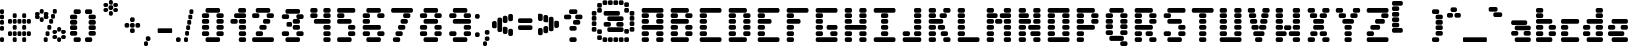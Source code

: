 SplineFontDB: 3.2
FontName: ProtoFont
FullName: ProtoFont
FamilyName: ProtoFont
Weight: Regular
Copyright: Copyright (c) 2024, PsychoDuck Tech\nBy toxyz and GabiBrawl :3
UComments: "2024-10-31: Created with FontForge (http://fontforge.org)"
Version: 002.000
ItalicAngle: 0
UnderlinePosition: -102.4
UnderlineWidth: 51.2
Ascent: 819
Descent: 205
InvalidEm: 0
LayerCount: 2
Layer: 0 0 "Back" 1
Layer: 1 0 "Fore" 0
XUID: [1021 791 363391415 11149]
StyleMap: 0x0000
FSType: 0
OS2Version: 0
OS2_WeightWidthSlopeOnly: 0
OS2_UseTypoMetrics: 1
CreationTime: 1730388839
ModificationTime: 1730473906
OS2TypoAscent: 0
OS2TypoAOffset: 1
OS2TypoDescent: 0
OS2TypoDOffset: 1
OS2TypoLinegap: 92
OS2WinAscent: 0
OS2WinAOffset: 1
OS2WinDescent: 0
OS2WinDOffset: 1
HheadAscent: 0
HheadAOffset: 1
HheadDescent: 0
HheadDOffset: 1
OS2Vendor: 'PfEd'
MarkAttachClasses: 1
DEI: 91125
Encoding: ISO8859-1
UnicodeInterp: none
NameList: AGL For New Fonts
DisplaySize: -48
AntiAlias: 1
FitToEm: 0
WinInfo: 0 38 14
BeginPrivate: 0
EndPrivate
BeginChars: 256 93

StartChar: A
Encoding: 65 65 0
Width: 746
Flags: HW
LayerCount: 2
Fore
SplineSet
140 614 m 2
 605 614 l 2
 631 614 652 593 652 567 c 2
 652 539 l 2
 652 513 631 493 605 493 c 2
 140 493 l 2
 114 493 94 513 94 539 c 2
 94 567 l 2
 94 593 114 614 140 614 c 2
140 474 m 2
 233 474 l 2
 259 474 280 454 280 428 c 2
 280 400 l 2
 280 374 259 353 233 353 c 2
 140 353 l 2
 114 353 94 374 94 400 c 2
 94 428 l 2
 94 454 114 474 140 474 c 2
512 474 m 2
 605 474 l 2
 631 474 652 454 652 428 c 2
 652 400 l 2
 652 374 631 353 605 353 c 2
 512 353 l 2
 486 353 466 374 466 400 c 2
 466 428 l 2
 466 454 486 474 512 474 c 2
140 335 m 2
 233 335 l 2
 259 335 280 314 280 288 c 2
 280 260 l 2
 280 234 259 214 233 214 c 2
 140 214 l 2
 114 214 94 234 94 260 c 2
 94 288 l 2
 94 314 114 335 140 335 c 2
512 335 m 2
 605 335 l 2
 631 335 652 314 652 288 c 2
 652 260 l 2
 652 234 631 214 605 214 c 2
 512 214 l 2
 486 214 466 234 466 260 c 2
 466 288 l 2
 466 314 486 335 512 335 c 2
140 195 m 2
 605 195 l 2
 631 195 652 175 652 149 c 2
 652 121 l 2
 652 95 631 74 605 74 c 2
 140 74 l 2
 114 74 94 95 94 121 c 2
 94 149 l 2
 94 175 114 195 140 195 c 2
140 56 m 2
 233 56 l 2
 259 56 280 35 280 9 c 2
 280 -19 l 2
 280 -45 259 -65 233 -65 c 2
 140 -65 l 2
 114 -65 94 -45 94 -19 c 2
 94 9 l 2
 94 35 114 56 140 56 c 2
512 56 m 2
 605 56 l 2
 631 56 652 35 652 9 c 2
 652 -19 l 2
 652 -45 631 -65 605 -65 c 2
 512 -65 l 2
 486 -65 466 -45 466 -19 c 2
 466 9 l 2
 466 35 486 56 512 56 c 2
140 -84 m 2
 233 -84 l 2
 259 -84 280 -104 280 -130 c 2
 280 -158 l 2
 280 -184 259 -205 233 -205 c 2
 140 -205 l 2
 114 -205 94 -184 94 -158 c 2
 94 -130 l 2
 94 -104 114 -84 140 -84 c 2
512 -84 m 2
 605 -84 l 2
 631 -84 652 -104 652 -130 c 2
 652 -158 l 2
 652 -184 631 -205 605 -205 c 2
 512 -205 l 2
 486 -205 466 -184 466 -158 c 2
 466 -130 l 2
 466 -104 486 -84 512 -84 c 2
EndSplineSet
Validated: 1
EndChar

StartChar: B
Encoding: 66 66 1
Width: 748
Flags: HW
LayerCount: 2
Fore
SplineSet
142 614 m 2
 514 614 l 2
 540 614 560 593 560 567 c 2
 560 539 l 2
 560 513 540 493 514 493 c 2
 142 493 l 2
 116 493 95 513 95 539 c 2
 95 567 l 2
 95 593 116 614 142 614 c 2
142 474 m 2
 235 474 l 2
 261 474 281 454 281 428 c 2
 281 400 l 2
 281 374 261 353 235 353 c 2
 142 353 l 2
 116 353 95 374 95 400 c 2
 95 428 l 2
 95 454 116 474 142 474 c 2
514 474 m 2
 607 474 l 2
 633 474 653 454 653 428 c 2
 653 400 l 2
 653 374 633 353 607 353 c 2
 514 353 l 2
 488 353 467 374 467 400 c 2
 467 428 l 2
 467 454 488 474 514 474 c 2
142 335 m 2
 514 335 l 2
 540 335 560 314 560 288 c 2
 560 260 l 2
 560 234 540 214 514 214 c 2
 142 214 l 2
 116 214 95 234 95 260 c 2
 95 288 l 2
 95 314 116 335 142 335 c 2
142 195 m 2
 235 195 l 2
 261 195 281 175 281 149 c 2
 281 121 l 2
 281 95 261 74 235 74 c 2
 142 74 l 2
 116 74 95 95 95 121 c 2
 95 149 l 2
 95 175 116 195 142 195 c 2
514 195 m 2
 607 195 l 2
 633 195 653 175 653 149 c 2
 653 121 l 2
 653 95 633 74 607 74 c 2
 514 74 l 2
 488 74 467 95 467 121 c 2
 467 149 l 2
 467 175 488 195 514 195 c 2
142 56 m 2
 235 56 l 2
 261 56 281 35 281 9 c 2
 281 -19 l 2
 281 -45 261 -65 235 -65 c 2
 142 -65 l 2
 116 -65 95 -45 95 -19 c 2
 95 9 l 2
 95 35 116 56 142 56 c 2
514 56 m 2
 607 56 l 2
 633 56 653 35 653 9 c 2
 653 -19 l 2
 653 -45 633 -65 607 -65 c 2
 514 -65 l 2
 488 -65 467 -45 467 -19 c 2
 467 9 l 2
 467 35 488 56 514 56 c 2
142 -84 m 2
 514 -84 l 2
 540 -84 560 -104 560 -130 c 2
 560 -158 l 2
 560 -184 540 -205 514 -205 c 2
 142 -205 l 2
 116 -205 95 -184 95 -158 c 2
 95 -130 l 2
 95 -104 116 -84 142 -84 c 2
EndSplineSet
Validated: 1
EndChar

StartChar: C
Encoding: 67 67 2
Width: 748
Flags: HW
LayerCount: 2
Fore
SplineSet
142 614 m 2
 607 614 l 2
 633 614 653 593 653 567 c 2
 653 539 l 2
 653 513 633 493 607 493 c 2
 142 493 l 2
 116 493 95 513 95 539 c 2
 95 567 l 2
 95 593 116 614 142 614 c 2
142 474 m 2
 235 474 l 2
 261 474 281 454 281 428 c 2
 281 400 l 2
 281 374 261 353 235 353 c 2
 142 353 l 2
 116 353 95 374 95 400 c 2
 95 428 l 2
 95 454 116 474 142 474 c 2
142 335 m 2
 235 335 l 2
 261 335 281 314 281 288 c 2
 281 260 l 2
 281 234 261 214 235 214 c 2
 142 214 l 2
 116 214 95 234 95 260 c 2
 95 288 l 2
 95 314 116 335 142 335 c 2
142 195 m 2
 235 195 l 2
 261 195 281 175 281 149 c 2
 281 121 l 2
 281 95 261 74 235 74 c 2
 142 74 l 2
 116 74 95 95 95 121 c 2
 95 149 l 2
 95 175 116 195 142 195 c 2
142 56 m 2
 235 56 l 2
 261 56 281 35 281 9 c 2
 281 -19 l 2
 281 -45 261 -65 235 -65 c 2
 142 -65 l 2
 116 -65 95 -45 95 -19 c 2
 95 9 l 2
 95 35 116 56 142 56 c 2
142 -84 m 2
 607 -84 l 2
 633 -84 653 -104 653 -130 c 2
 653 -158 l 2
 653 -184 633 -205 607 -205 c 2
 142 -205 l 2
 116 -205 95 -184 95 -158 c 2
 95 -130 l 2
 95 -104 116 -84 142 -84 c 2
EndSplineSet
Validated: 1
EndChar

StartChar: D
Encoding: 68 68 3
Width: 748
Flags: HW
LayerCount: 2
Fore
SplineSet
142 614 m 2
 514 614 l 2
 540 614 560 593 560 567 c 2
 560 539 l 2
 560 513 540 493 514 493 c 2
 142 493 l 2
 116 493 95 513 95 539 c 2
 95 567 l 2
 95 593 116 614 142 614 c 2
142 474 m 2
 235 474 l 2
 261 474 281 454 281 428 c 2
 281 400 l 2
 281 374 261 353 235 353 c 2
 142 353 l 2
 116 353 95 374 95 400 c 2
 95 428 l 2
 95 454 116 474 142 474 c 2
514 474 m 2
 607 474 l 2
 633 474 653 454 653 428 c 2
 653 400 l 2
 653 374 633 353 607 353 c 2
 514 353 l 2
 488 353 467 374 467 400 c 2
 467 428 l 2
 467 454 488 474 514 474 c 2
142 335 m 2
 235 335 l 2
 261 335 281 314 281 288 c 2
 281 260 l 2
 281 234 261 214 235 214 c 2
 142 214 l 2
 116 214 95 234 95 260 c 2
 95 288 l 2
 95 314 116 335 142 335 c 2
514 335 m 2
 607 335 l 2
 633 335 653 314 653 288 c 2
 653 260 l 2
 653 234 633 214 607 214 c 2
 514 214 l 2
 488 214 467 234 467 260 c 2
 467 288 l 2
 467 314 488 335 514 335 c 2
142 195 m 2
 235 195 l 2
 261 195 281 175 281 149 c 2
 281 121 l 2
 281 95 261 74 235 74 c 2
 142 74 l 2
 116 74 95 95 95 121 c 2
 95 149 l 2
 95 175 116 195 142 195 c 2
514 195 m 2
 607 195 l 2
 633 195 653 175 653 149 c 2
 653 121 l 2
 653 95 633 74 607 74 c 2
 514 74 l 2
 488 74 467 95 467 121 c 2
 467 149 l 2
 467 175 488 195 514 195 c 2
142 56 m 2
 235 56 l 2
 261 56 281 35 281 9 c 2
 281 -19 l 2
 281 -45 261 -65 235 -65 c 2
 142 -65 l 2
 116 -65 95 -45 95 -19 c 2
 95 9 l 2
 95 35 116 56 142 56 c 2
514 56 m 2
 607 56 l 2
 633 56 653 35 653 9 c 2
 653 -19 l 2
 653 -45 633 -65 607 -65 c 2
 514 -65 l 2
 488 -65 467 -45 467 -19 c 2
 467 9 l 2
 467 35 488 56 514 56 c 2
142 -84 m 2
 514 -84 l 2
 540 -84 560 -104 560 -130 c 2
 560 -158 l 2
 560 -184 540 -205 514 -205 c 2
 142 -205 l 2
 116 -205 95 -184 95 -158 c 2
 95 -130 l 2
 95 -104 116 -84 142 -84 c 2
EndSplineSet
Validated: 1
EndChar

StartChar: E
Encoding: 69 69 4
Width: 748
Flags: HW
LayerCount: 2
Fore
SplineSet
142 614 m 2
 607 614 l 2
 633 614 653 593 653 567 c 2
 653 539 l 2
 653 513 633 493 607 493 c 2
 142 493 l 2
 116 493 95 513 95 539 c 2
 95 567 l 2
 95 593 116 614 142 614 c 2
142 474 m 2
 235 474 l 2
 261 474 281 454 281 428 c 2
 281 400 l 2
 281 374 261 353 235 353 c 2
 142 353 l 2
 116 353 95 374 95 400 c 2
 95 428 l 2
 95 454 116 474 142 474 c 2
142 335 m 2
 402 335 l 2
 428 335 449 314 449 288 c 2
 449 260 l 2
 449 234 428 214 402 214 c 2
 142 214 l 2
 116 214 95 234 95 260 c 2
 95 288 l 2
 95 314 116 335 142 335 c 2
142 195 m 2
 235 195 l 2
 261 195 281 175 281 149 c 2
 281 121 l 2
 281 95 261 74 235 74 c 2
 142 74 l 2
 116 74 95 95 95 121 c 2
 95 149 l 2
 95 175 116 195 142 195 c 2
142 56 m 2
 235 56 l 2
 261 56 281 35 281 9 c 2
 281 -19 l 2
 281 -45 261 -65 235 -65 c 2
 142 -65 l 2
 116 -65 95 -45 95 -19 c 2
 95 9 l 2
 95 35 116 56 142 56 c 2
142 -84 m 2
 607 -84 l 2
 633 -84 653 -104 653 -130 c 2
 653 -158 l 2
 653 -184 633 -205 607 -205 c 2
 142 -205 l 2
 116 -205 95 -184 95 -158 c 2
 95 -130 l 2
 95 -104 116 -84 142 -84 c 2
EndSplineSet
Validated: 1
EndChar

StartChar: F
Encoding: 70 70 5
Width: 748
Flags: HW
LayerCount: 2
Fore
SplineSet
142 614 m 2
 607 614 l 2
 633 614 653 593 653 567 c 2
 653 539 l 2
 653 513 633 493 607 493 c 2
 142 493 l 2
 116 493 95 513 95 539 c 2
 95 567 l 2
 95 593 116 614 142 614 c 2
142 474 m 2
 235 474 l 2
 261 474 281 454 281 428 c 2
 281 400 l 2
 281 374 261 353 235 353 c 2
 142 353 l 2
 116 353 95 374 95 400 c 2
 95 428 l 2
 95 454 116 474 142 474 c 2
142 335 m 2
 402 335 l 2
 428 335 449 314 449 288 c 2
 449 260 l 2
 449 234 428 214 402 214 c 2
 142 214 l 2
 116 214 95 234 95 260 c 2
 95 288 l 2
 95 314 116 335 142 335 c 2
142 195 m 2
 235 195 l 2
 261 195 281 175 281 149 c 2
 281 121 l 2
 281 95 261 74 235 74 c 2
 142 74 l 2
 116 74 95 95 95 121 c 2
 95 149 l 2
 95 175 116 195 142 195 c 2
142 56 m 2
 235 56 l 2
 261 56 281 35 281 9 c 2
 281 -19 l 2
 281 -45 261 -65 235 -65 c 2
 142 -65 l 2
 116 -65 95 -45 95 -19 c 2
 95 9 l 2
 95 35 116 56 142 56 c 2
142 -84 m 2
 235 -84 l 2
 261 -84 281 -104 281 -130 c 2
 281 -158 l 2
 281 -184 261 -205 235 -205 c 2
 142 -205 l 2
 116 -205 95 -184 95 -158 c 2
 95 -130 l 2
 95 -104 116 -84 142 -84 c 2
EndSplineSet
Validated: 1
EndChar

StartChar: G
Encoding: 71 71 6
Width: 748
Flags: HW
LayerCount: 2
Fore
SplineSet
142 614 m 2
 607 614 l 2
 633 614 653 593 653 567 c 2
 653 539 l 2
 653 513 633 493 607 493 c 2
 142 493 l 2
 116 493 95 513 95 539 c 2
 95 567 l 2
 95 593 116 614 142 614 c 2
142 474 m 2
 235 474 l 2
 261 474 281 454 281 428 c 2
 281 400 l 2
 281 374 261 353 235 353 c 2
 142 353 l 2
 116 353 95 374 95 400 c 2
 95 428 l 2
 95 454 116 474 142 474 c 2
142 335 m 2
 235 335 l 2
 261 335 281 314 281 288 c 2
 281 260 l 2
 281 234 261 214 235 214 c 2
 142 214 l 2
 116 214 95 234 95 260 c 2
 95 288 l 2
 95 314 116 335 142 335 c 2
142 195 m 2
 235 195 l 2
 261 195 281 175 281 149 c 2
 281 121 l 2
 281 95 261 74 235 74 c 2
 142 74 l 2
 116 74 95 95 95 121 c 2
 95 149 l 2
 95 175 116 195 142 195 c 2
421 195 m 2
 607 195 l 2
 633 195 653 175 653 149 c 2
 653 121 l 2
 653 95 633 74 607 74 c 2
 421 74 l 2
 395 74 374 95 374 121 c 2
 374 149 l 2
 374 175 395 195 421 195 c 2
142 56 m 2
 235 56 l 2
 261 56 281 35 281 9 c 2
 281 -19 l 2
 281 -45 261 -65 235 -65 c 2
 142 -65 l 2
 116 -65 95 -45 95 -19 c 2
 95 9 l 2
 95 35 116 56 142 56 c 2
514 56 m 2
 607 56 l 2
 633 56 653 35 653 9 c 2
 653 -19 l 2
 653 -45 633 -65 607 -65 c 2
 514 -65 l 2
 488 -65 467 -45 467 -19 c 2
 467 9 l 2
 467 35 488 56 514 56 c 2
142 -84 m 2
 607 -84 l 2
 633 -84 653 -104 653 -130 c 2
 653 -158 l 2
 653 -184 633 -205 607 -205 c 2
 142 -205 l 2
 116 -205 95 -184 95 -158 c 2
 95 -130 l 2
 95 -104 116 -84 142 -84 c 2
EndSplineSet
Validated: 1
EndChar

StartChar: H
Encoding: 72 72 7
Width: 749
Flags: HW
LayerCount: 2
Fore
SplineSet
143 614 m 2
 236 614 l 2
 262 614 282 593 282 567 c 2
 282 539 l 2
 282 513 262 493 236 493 c 2
 143 493 l 2
 117 493 96 513 96 539 c 2
 96 567 l 2
 96 593 117 614 143 614 c 2
515 614 m 2
 608 614 l 2
 634 614 654 593 654 567 c 2
 654 539 l 2
 654 513 634 493 608 493 c 2
 515 493 l 2
 489 493 468 513 468 539 c 2
 468 567 l 2
 468 593 489 614 515 614 c 2
143 474 m 2
 236 474 l 2
 262 474 282 454 282 428 c 2
 282 400 l 2
 282 374 262 353 236 353 c 2
 143 353 l 2
 117 353 96 374 96 400 c 2
 96 428 l 2
 96 454 117 474 143 474 c 2
515 474 m 2
 608 474 l 2
 634 474 654 454 654 428 c 2
 654 400 l 2
 654 374 634 353 608 353 c 2
 515 353 l 2
 489 353 468 374 468 400 c 2
 468 428 l 2
 468 454 489 474 515 474 c 2
143 335 m 2
 236 335 l 2
 262 335 282 314 282 288 c 2
 282 260 l 2
 282 234 262 214 236 214 c 2
 143 214 l 2
 117 214 96 234 96 260 c 2
 96 288 l 2
 96 314 117 335 143 335 c 2
515 335 m 2
 608 335 l 2
 634 335 654 314 654 288 c 2
 654 260 l 2
 654 234 634 214 608 214 c 2
 515 214 l 2
 489 214 468 234 468 260 c 2
 468 288 l 2
 468 314 489 335 515 335 c 2
143 195 m 2
 608 195 l 2
 634 195 654 175 654 149 c 2
 654 121 l 2
 654 95 634 74 608 74 c 2
 143 74 l 2
 117 74 96 95 96 121 c 2
 96 149 l 2
 96 175 117 195 143 195 c 2
143 56 m 2
 236 56 l 2
 262 56 282 35 282 9 c 2
 282 -19 l 2
 282 -45 262 -65 236 -65 c 2
 143 -65 l 2
 117 -65 96 -45 96 -19 c 2
 96 9 l 2
 96 35 117 56 143 56 c 2
515 56 m 2
 608 56 l 2
 634 56 654 35 654 9 c 2
 654 -19 l 2
 654 -45 634 -65 608 -65 c 2
 515 -65 l 2
 489 -65 468 -45 468 -19 c 2
 468 9 l 2
 468 35 489 56 515 56 c 2
143 -84 m 2
 236 -84 l 2
 262 -84 282 -104 282 -130 c 2
 282 -158 l 2
 282 -184 262 -205 236 -205 c 2
 143 -205 l 2
 117 -205 96 -184 96 -158 c 2
 96 -130 l 2
 96 -104 117 -84 143 -84 c 2
515 -84 m 2
 608 -84 l 2
 634 -84 654 -104 654 -130 c 2
 654 -158 l 2
 654 -184 634 -205 608 -205 c 2
 515 -205 l 2
 489 -205 468 -184 468 -158 c 2
 468 -130 l 2
 468 -104 489 -84 515 -84 c 2
EndSplineSet
Validated: 1
EndChar

StartChar: I
Encoding: 73 73 8
Width: 748
Flags: HW
LayerCount: 2
Fore
SplineSet
142 614 m 2
 607 614 l 2
 633 614 653 593 653 567 c 2
 653 539 l 2
 653 513 633 493 607 493 c 2
 142 493 l 2
 116 493 95 513 95 539 c 2
 95 567 l 2
 95 593 116 614 142 614 c 2
328 474 m 2
 421 474 l 2
 447 474 467 454 467 428 c 2
 467 400 l 2
 467 374 447 353 421 353 c 2
 328 353 l 2
 302 353 281 374 281 400 c 2
 281 428 l 2
 281 454 302 474 328 474 c 2
328 335 m 2
 421 335 l 2
 447 335 467 314 467 288 c 2
 467 260 l 2
 467 234 447 214 421 214 c 2
 328 214 l 2
 302 214 281 234 281 260 c 2
 281 288 l 2
 281 314 302 335 328 335 c 2
328 195 m 2
 421 195 l 2
 447 195 467 175 467 149 c 2
 467 121 l 2
 467 95 447 74 421 74 c 2
 328 74 l 2
 302 74 281 95 281 121 c 2
 281 149 l 2
 281 175 302 195 328 195 c 2
328 56 m 2
 421 56 l 2
 447 56 467 35 467 9 c 2
 467 -19 l 2
 467 -45 447 -65 421 -65 c 2
 328 -65 l 2
 302 -65 281 -45 281 -19 c 2
 281 9 l 2
 281 35 302 56 328 56 c 2
142 -84 m 2
 607 -84 l 2
 633 -84 653 -104 653 -130 c 2
 653 -158 l 2
 653 -184 633 -205 607 -205 c 2
 142 -205 l 2
 116 -205 95 -184 95 -158 c 2
 95 -130 l 2
 95 -104 116 -84 142 -84 c 2
EndSplineSet
Validated: 1
EndChar

StartChar: J
Encoding: 74 74 9
Width: 664
Flags: HW
LayerCount: 2
Fore
SplineSet
430 614 m 2
 523 614 l 2
 549 614 570 593 570 567 c 2
 570 539 l 2
 570 513 549 493 523 493 c 2
 430 493 l 2
 404 493 384 513 384 539 c 2
 384 567 l 2
 384 593 404 614 430 614 c 2
430 474 m 2
 523 474 l 2
 549 474 570 454 570 428 c 2
 570 400 l 2
 570 374 549 353 523 353 c 2
 430 353 l 2
 404 353 384 374 384 400 c 2
 384 428 l 2
 384 454 404 474 430 474 c 2
430 335 m 2
 523 335 l 2
 549 335 570 314 570 288 c 2
 570 260 l 2
 570 234 549 214 523 214 c 2
 430 214 l 2
 404 214 384 234 384 260 c 2
 384 288 l 2
 384 314 404 335 430 335 c 2
430 195 m 2
 523 195 l 2
 549 195 570 175 570 149 c 2
 570 121 l 2
 570 95 549 74 523 74 c 2
 430 74 l 2
 404 74 384 95 384 121 c 2
 384 149 l 2
 384 175 404 195 430 195 c 2
142 56 m 2
 235 56 l 2
 261 56 281 35 281 9 c 2
 281 -19 l 2
 281 -45 261 -65 235 -65 c 2
 142 -65 l 2
 116 -65 95 -45 95 -19 c 2
 95 9 l 2
 95 35 116 56 142 56 c 2
430 56 m 2
 523 56 l 2
 549 56 570 35 570 9 c 2
 570 -19 l 2
 570 -45 549 -65 523 -65 c 2
 430 -65 l 2
 404 -65 384 -45 384 -19 c 2
 384 9 l 2
 384 35 404 56 430 56 c 2
142 -84 m 2
 523 -84 l 2
 549 -84 570 -104 570 -130 c 2
 570 -158 l 2
 570 -184 549 -205 523 -205 c 2
 142 -205 l 2
 116 -205 95 -184 95 -158 c 2
 95 -130 l 2
 95 -104 116 -84 142 -84 c 2
EndSplineSet
Validated: 1
EndChar

StartChar: K
Encoding: 75 75 10
Width: 748
Flags: HW
LayerCount: 2
Fore
SplineSet
142 614 m 2
 235 614 l 2
 261 614 281 593 281 567 c 2
 281 539 l 2
 281 513 261 493 235 493 c 2
 142 493 l 2
 116 493 95 513 95 539 c 2
 95 567 l 2
 95 593 116 614 142 614 c 2
514 614 m 2
 607 614 l 2
 633 614 653 593 653 567 c 2
 653 539 l 2
 653 513 633 493 607 493 c 2
 514 493 l 2
 488 493 467 513 467 539 c 2
 467 567 l 2
 467 593 488 614 514 614 c 2
142 474 m 2
 235 474 l 2
 261 474 281 454 281 428 c 2
 281 400 l 2
 281 374 261 353 235 353 c 2
 142 353 l 2
 116 353 95 374 95 400 c 2
 95 428 l 2
 95 454 116 474 142 474 c 2
421 474 m 2
 514 474 l 2
 540 474 560 454 560 428 c 2
 560 400 l 2
 560 374 540 353 514 353 c 2
 421 353 l 2
 395 353 374 374 374 400 c 2
 374 428 l 2
 374 454 395 474 421 474 c 2
142 335 m 2
 421 335 l 2
 447 335 467 314 467 288 c 2
 467 260 l 2
 467 234 447 214 421 214 c 2
 142 214 l 2
 116 214 95 234 95 260 c 2
 95 288 l 2
 95 314 116 335 142 335 c 2
142 195 m 2
 235 195 l 2
 261 195 281 175 281 149 c 2
 281 121 l 2
 281 95 261 74 235 74 c 2
 142 74 l 2
 116 74 95 95 95 121 c 2
 95 149 l 2
 95 175 116 195 142 195 c 2
374 195 m 2
 467 195 l 2
 493 195 514 175 514 149 c 2
 514 121 l 2
 514 95 493 74 467 74 c 2
 374 74 l 2
 348 74 328 95 328 121 c 2
 328 149 l 2
 328 175 348 195 374 195 c 2
142 56 m 2
 235 56 l 2
 261 56 281 35 281 9 c 2
 281 -19 l 2
 281 -45 261 -65 235 -65 c 2
 142 -65 l 2
 116 -65 95 -45 95 -19 c 2
 95 9 l 2
 95 35 116 56 142 56 c 2
449 56 m 2
 542 56 l 2
 568 56 588 35 588 9 c 2
 588 -19 l 2
 588 -45 568 -65 542 -65 c 2
 449 -65 l 2
 423 -65 402 -45 402 -19 c 2
 402 9 l 2
 402 35 423 56 449 56 c 2
142 -84 m 2
 235 -84 l 2
 261 -84 281 -104 281 -130 c 2
 281 -158 l 2
 281 -184 261 -205 235 -205 c 2
 142 -205 l 2
 116 -205 95 -184 95 -158 c 2
 95 -130 l 2
 95 -104 116 -84 142 -84 c 2
514 -84 m 2
 607 -84 l 2
 633 -84 653 -104 653 -130 c 2
 653 -158 l 2
 653 -184 633 -205 607 -205 c 2
 514 -205 l 2
 488 -205 467 -184 467 -158 c 2
 467 -130 l 2
 467 -104 488 -84 514 -84 c 2
EndSplineSet
Validated: 1
EndChar

StartChar: L
Encoding: 76 76 11
Width: 748
Flags: HW
LayerCount: 2
Fore
SplineSet
142 614 m 2
 235 614 l 2
 261 614 281 593 281 567 c 2
 281 539 l 2
 281 513 261 493 235 493 c 2
 142 493 l 2
 116 493 95 513 95 539 c 2
 95 567 l 2
 95 593 116 614 142 614 c 2
142 474 m 2
 235 474 l 2
 261 474 281 454 281 428 c 2
 281 400 l 2
 281 374 261 353 235 353 c 2
 142 353 l 2
 116 353 95 374 95 400 c 2
 95 428 l 2
 95 454 116 474 142 474 c 2
142 335 m 2
 235 335 l 2
 261 335 281 314 281 288 c 2
 281 260 l 2
 281 234 261 214 235 214 c 2
 142 214 l 2
 116 214 95 234 95 260 c 2
 95 288 l 2
 95 314 116 335 142 335 c 2
142 195 m 2
 235 195 l 2
 261 195 281 175 281 149 c 2
 281 121 l 2
 281 95 261 74 235 74 c 2
 142 74 l 2
 116 74 95 95 95 121 c 2
 95 149 l 2
 95 175 116 195 142 195 c 2
142 56 m 2
 235 56 l 2
 261 56 281 35 281 9 c 2
 281 -19 l 2
 281 -45 261 -65 235 -65 c 2
 142 -65 l 2
 116 -65 95 -45 95 -19 c 2
 95 9 l 2
 95 35 116 56 142 56 c 2
142 -84 m 2
 607 -84 l 2
 633 -84 653 -104 653 -130 c 2
 653 -158 l 2
 653 -184 633 -205 607 -205 c 2
 142 -205 l 2
 116 -205 95 -184 95 -158 c 2
 95 -130 l 2
 95 -104 116 -84 142 -84 c 2
EndSplineSet
Validated: 1
EndChar

StartChar: M
Encoding: 77 77 12
Width: 814
Flags: HW
LayerCount: 2
Fore
SplineSet
142 614 m 2
 235 614 l 2
 261 614 281 593 281 567 c 2
 281 539 l 2
 281 513 261 493 235 493 c 2
 142 493 l 2
 116 493 95 513 95 539 c 2
 95 567 l 2
 95 593 116 614 142 614 c 2
579 614 m 2
 672 614 l 2
 698 614 718 593 718 567 c 2
 718 539 l 2
 718 513 698 493 672 493 c 2
 579 493 l 2
 553 493 532 513 532 539 c 2
 532 567 l 2
 532 593 553 614 579 614 c 2
142 474 m 2
 328 474 l 2
 354 474 374 454 374 428 c 2
 374 400 l 2
 374 374 354 353 328 353 c 2
 142 353 l 2
 116 353 95 374 95 400 c 2
 95 428 l 2
 95 454 116 474 142 474 c 2
477 474 m 2
 672 474 l 2
 698 474 718 454 718 428 c 2
 718 400 l 2
 718 374 698 353 672 353 c 2
 477 353 l 2
 451 353 430 374 430 400 c 2
 430 428 l 2
 430 454 451 474 477 474 c 2
356 344 m 2
 449 344 l 2
 475 344 495 323 495 297 c 2
 495 269 l 2
 495 243 475 223 449 223 c 2
 356 223 l 2
 330 223 309 243 309 269 c 2
 309 297 l 2
 309 323 330 344 356 344 c 2
142 335 m 2
 235 335 l 2
 261 335 281 314 281 288 c 2
 281 260 l 2
 281 234 261 214 235 214 c 2
 142 214 l 2
 116 214 95 234 95 260 c 2
 95 288 l 2
 95 314 116 335 142 335 c 2
579 335 m 2
 672 335 l 2
 698 335 718 314 718 288 c 2
 718 260 l 2
 718 234 698 214 672 214 c 2
 579 214 l 2
 553 214 532 234 532 260 c 2
 532 288 l 2
 532 314 553 335 579 335 c 2
142 195 m 2
 235 195 l 2
 261 195 281 175 281 149 c 2
 281 121 l 2
 281 95 261 74 235 74 c 2
 142 74 l 2
 116 74 95 95 95 121 c 2
 95 149 l 2
 95 175 116 195 142 195 c 2
579 195 m 2
 672 195 l 2
 698 195 718 175 718 149 c 2
 718 121 l 2
 718 95 698 74 672 74 c 2
 579 74 l 2
 553 74 532 95 532 121 c 2
 532 149 l 2
 532 175 553 195 579 195 c 2
142 56 m 2
 235 56 l 2
 261 56 281 35 281 9 c 2
 281 -19 l 2
 281 -45 261 -65 235 -65 c 2
 142 -65 l 2
 116 -65 95 -45 95 -19 c 2
 95 9 l 2
 95 35 116 56 142 56 c 2
579 56 m 2
 672 56 l 2
 698 56 718 35 718 9 c 2
 718 -19 l 2
 718 -45 698 -65 672 -65 c 2
 579 -65 l 2
 553 -65 532 -45 532 -19 c 2
 532 9 l 2
 532 35 553 56 579 56 c 2
142 -84 m 2
 235 -84 l 2
 261 -84 281 -104 281 -130 c 2
 281 -158 l 2
 281 -184 261 -205 235 -205 c 2
 142 -205 l 2
 116 -205 95 -184 95 -158 c 2
 95 -130 l 2
 95 -104 116 -84 142 -84 c 2
579 -84 m 2
 672 -84 l 2
 698 -84 718 -104 718 -130 c 2
 718 -158 l 2
 718 -184 698 -205 672 -205 c 2
 579 -205 l 2
 553 -205 532 -184 532 -158 c 2
 532 -130 l 2
 532 -104 553 -84 579 -84 c 2
EndSplineSet
Validated: 1
EndChar

StartChar: N
Encoding: 78 78 13
Width: 749
Flags: HW
LayerCount: 2
Fore
SplineSet
142 614 m 2
 235 614 l 2
 261 614 281 593 281 567 c 2
 281 539 l 2
 281 513 261 493 235 493 c 2
 142 493 l 2
 116 493 95 513 95 539 c 2
 95 567 l 2
 95 593 116 614 142 614 c 2
514 614 m 2
 607 614 l 2
 633 614 653 593 653 567 c 2
 653 539 l 2
 653 513 633 493 607 493 c 2
 514 493 l 2
 488 493 467 513 467 539 c 2
 467 567 l 2
 467 593 488 614 514 614 c 2
142 474 m 2
 309 474 l 2
 335 474 356 454 356 428 c 2
 356 400 l 2
 356 374 335 353 309 353 c 2
 142 353 l 2
 116 353 95 374 95 400 c 2
 95 428 l 2
 95 454 116 474 142 474 c 2
514 474 m 2
 607 474 l 2
 633 474 653 454 653 428 c 2
 653 400 l 2
 653 374 633 353 607 353 c 2
 514 353 l 2
 488 353 467 374 467 400 c 2
 467 428 l 2
 467 454 488 474 514 474 c 2
142 335 m 2
 235 335 l 1
 365 335 l 2
 391 335 411 314 411 288 c 2
 411 260 l 2
 411 234 391 214 365 214 c 2
 235 214 l 1
 142 214 l 2
 116 214 95 234 95 260 c 2
 95 288 l 2
 95 314 116 335 142 335 c 2
514 335 m 2
 607 335 l 2
 633 335 653 314 653 288 c 2
 653 260 l 2
 653 234 633 214 607 214 c 2
 514 214 l 2
 488 214 467 234 467 260 c 2
 467 288 l 2
 467 314 488 335 514 335 c 2
142 195 m 2
 235 195 l 2
 261 195 281 175 281 149 c 2
 281 121 l 2
 281 95 261 74 235 74 c 2
 142 74 l 2
 116 74 95 95 95 121 c 2
 95 149 l 2
 95 175 116 195 142 195 c 2
384 195 m 2
 607 195 l 2
 633 195 653 175 653 149 c 2
 653 121 l 2
 653 95 633 74 607 74 c 2
 384 74 l 2
 358 74 337 95 337 121 c 2
 337 149 l 2
 337 175 358 195 384 195 c 2
142 56 m 2
 235 56 l 2
 261 56 281 35 281 9 c 2
 281 -19 l 2
 281 -45 261 -65 235 -65 c 2
 142 -65 l 2
 116 -65 95 -45 95 -19 c 2
 95 9 l 2
 95 35 116 56 142 56 c 2
439 56 m 2
 607 56 l 2
 633 56 653 35 653 9 c 2
 653 -19 l 2
 653 -45 633 -65 607 -65 c 2
 439 -65 l 2
 413 -65 393 -45 393 -19 c 2
 393 9 l 2
 393 35 413 56 439 56 c 2
142 -84 m 2
 235 -84 l 2
 261 -84 281 -104 281 -130 c 2
 281 -158 l 2
 281 -184 261 -205 235 -205 c 2
 142 -205 l 2
 116 -205 95 -184 95 -158 c 2
 95 -130 l 2
 95 -104 116 -84 142 -84 c 2
514 -84 m 2
 607 -84 l 2
 633 -84 653 -104 653 -130 c 2
 653 -158 l 2
 653 -184 633 -205 607 -205 c 2
 514 -205 l 2
 488 -205 467 -184 467 -158 c 2
 467 -130 l 2
 467 -104 488 -84 514 -84 c 2
EndSplineSet
Validated: 1
EndChar

StartChar: O
Encoding: 79 79 14
Width: 748
Flags: HW
LayerCount: 2
Fore
SplineSet
142 614 m 2
 607 614 l 2
 633 614 653 593 653 567 c 2
 653 539 l 2
 653 513 633 493 607 493 c 2
 142 493 l 2
 116 493 95 513 95 539 c 2
 95 567 l 2
 95 593 116 614 142 614 c 2
142 474 m 2
 235 474 l 2
 261 474 281 454 281 428 c 2
 281 400 l 2
 281 374 261 353 235 353 c 2
 142 353 l 2
 116 353 95 374 95 400 c 2
 95 428 l 2
 95 454 116 474 142 474 c 2
514 474 m 2
 607 474 l 2
 633 474 653 454 653 428 c 2
 653 400 l 2
 653 374 633 353 607 353 c 2
 514 353 l 2
 488 353 467 374 467 400 c 2
 467 428 l 2
 467 454 488 474 514 474 c 2
142 335 m 2
 235 335 l 2
 261 335 281 314 281 288 c 2
 281 260 l 2
 281 234 261 214 235 214 c 2
 142 214 l 2
 116 214 95 234 95 260 c 2
 95 288 l 2
 95 314 116 335 142 335 c 2
514 335 m 2
 607 335 l 2
 633 335 653 314 653 288 c 2
 653 260 l 2
 653 234 633 214 607 214 c 2
 514 214 l 2
 488 214 467 234 467 260 c 2
 467 288 l 2
 467 314 488 335 514 335 c 2
142 195 m 2
 235 195 l 2
 261 195 281 175 281 149 c 2
 281 121 l 2
 281 95 261 74 235 74 c 2
 142 74 l 2
 116 74 95 95 95 121 c 2
 95 149 l 2
 95 175 116 195 142 195 c 2
514 195 m 2
 607 195 l 2
 633 195 653 175 653 149 c 2
 653 121 l 2
 653 95 633 74 607 74 c 2
 514 74 l 2
 488 74 467 95 467 121 c 2
 467 149 l 2
 467 175 488 195 514 195 c 2
142 56 m 2
 235 56 l 2
 261 56 281 35 281 9 c 2
 281 -19 l 2
 281 -45 261 -65 235 -65 c 2
 142 -65 l 2
 116 -65 95 -45 95 -19 c 2
 95 9 l 2
 95 35 116 56 142 56 c 2
514 56 m 2
 607 56 l 2
 633 56 653 35 653 9 c 2
 653 -19 l 2
 653 -45 633 -65 607 -65 c 2
 514 -65 l 2
 488 -65 467 -45 467 -19 c 2
 467 9 l 2
 467 35 488 56 514 56 c 2
142 -84 m 2
 607 -84 l 2
 633 -84 653 -104 653 -130 c 2
 653 -158 l 2
 653 -184 633 -205 607 -205 c 2
 142 -205 l 2
 116 -205 95 -184 95 -158 c 2
 95 -130 l 2
 95 -104 116 -84 142 -84 c 2
EndSplineSet
Validated: 1
EndChar

StartChar: P
Encoding: 80 80 15
Width: 748
Flags: HW
LayerCount: 2
Fore
SplineSet
142 614 m 2
 514 614 l 2
 540 614 560 593 560 567 c 2
 560 539 l 2
 560 513 540 493 514 493 c 2
 142 493 l 2
 116 493 95 513 95 539 c 2
 95 567 l 2
 95 593 116 614 142 614 c 2
142 474 m 2
 235 474 l 2
 261 474 281 454 281 428 c 2
 281 400 l 2
 281 374 261 353 235 353 c 2
 142 353 l 2
 116 353 95 374 95 400 c 2
 95 428 l 2
 95 454 116 474 142 474 c 2
514 474 m 2
 607 474 l 2
 633 474 653 454 653 428 c 2
 653 400 l 2
 653 374 633 353 607 353 c 2
 514 353 l 2
 488 353 467 374 467 400 c 2
 467 428 l 2
 467 454 488 474 514 474 c 2
142 335 m 2
 235 335 l 2
 261 335 281 314 281 288 c 2
 281 260 l 2
 281 234 261 214 235 214 c 2
 142 214 l 2
 116 214 95 234 95 260 c 2
 95 288 l 2
 95 314 116 335 142 335 c 2
514 335 m 2
 607 335 l 2
 633 335 653 314 653 288 c 2
 653 260 l 2
 653 234 633 214 607 214 c 2
 514 214 l 2
 488 214 467 234 467 260 c 2
 467 288 l 2
 467 314 488 335 514 335 c 2
142 195 m 2
 514 195 l 2
 540 195 560 175 560 149 c 2
 560 121 l 2
 560 95 540 74 514 74 c 2
 142 74 l 2
 116 74 95 95 95 121 c 2
 95 149 l 2
 95 175 116 195 142 195 c 2
142 56 m 2
 235 56 l 2
 261 56 281 35 281 9 c 2
 281 -19 l 2
 281 -45 261 -65 235 -65 c 2
 142 -65 l 2
 116 -65 95 -45 95 -19 c 2
 95 9 l 2
 95 35 116 56 142 56 c 2
142 -84 m 2
 235 -84 l 2
 261 -84 281 -104 281 -130 c 2
 281 -158 l 2
 281 -184 261 -205 235 -205 c 2
 142 -205 l 2
 116 -205 95 -184 95 -158 c 2
 95 -130 l 2
 95 -104 116 -84 142 -84 c 2
EndSplineSet
Validated: 1
EndChar

StartChar: Q
Encoding: 81 81 16
Width: 748
Flags: HW
LayerCount: 2
Fore
SplineSet
235 614 m 2
 514 614 l 2
 540 614 560 593 560 567 c 2
 560 539 l 2
 560 513 540 493 514 493 c 2
 235 493 l 2
 209 493 188 513 188 539 c 2
 188 567 l 2
 188 593 209 614 235 614 c 2
142 474 m 2
 235 474 l 2
 261 474 281 454 281 428 c 2
 281 400 l 2
 281 374 261 353 235 353 c 2
 142 353 l 2
 116 353 95 374 95 400 c 2
 95 428 l 2
 95 454 116 474 142 474 c 2
514 474 m 2
 607 474 l 2
 633 474 653 454 653 428 c 2
 653 400 l 2
 653 374 633 353 607 353 c 2
 514 353 l 2
 488 353 467 374 467 400 c 2
 467 428 l 2
 467 454 488 474 514 474 c 2
142 335 m 2
 235 335 l 2
 261 335 281 314 281 288 c 2
 281 260 l 2
 281 234 261 214 235 214 c 2
 142 214 l 2
 116 214 95 234 95 260 c 2
 95 288 l 2
 95 314 116 335 142 335 c 2
514 335 m 2
 607 335 l 2
 633 335 653 314 653 288 c 2
 653 260 l 2
 653 234 633 214 607 214 c 2
 514 214 l 2
 488 214 467 234 467 260 c 2
 467 288 l 2
 467 314 488 335 514 335 c 2
142 195 m 2
 235 195 l 2
 261 195 281 175 281 149 c 2
 281 121 l 2
 281 95 261 74 235 74 c 2
 142 74 l 2
 116 74 95 95 95 121 c 2
 95 149 l 2
 95 175 116 195 142 195 c 2
514 195 m 2
 607 195 l 2
 633 195 653 175 653 149 c 2
 653 121 l 2
 653 95 633 74 607 74 c 2
 514 74 l 2
 488 74 467 95 467 121 c 2
 467 149 l 2
 467 175 488 195 514 195 c 2
142 56 m 2
 235 56 l 2
 261 56 281 35 281 9 c 2
 281 -19 l 2
 281 -45 261 -65 235 -65 c 2
 142 -65 l 2
 116 -65 95 -45 95 -19 c 2
 95 9 l 2
 95 35 116 56 142 56 c 2
514 56 m 2
 607 56 l 2
 633 56 653 35 653 9 c 2
 653 -19 l 2
 653 -45 633 -65 607 -65 c 2
 514 -65 l 2
 488 -65 467 -45 467 -19 c 2
 467 9 l 2
 467 35 488 56 514 56 c 2
235 -84 m 2
 514 -84 l 2
 540 -84 560 -104 560 -130 c 2
 560 -158 l 2
 560 -184 540 -205 514 -205 c 2
 235 -205 l 2
 209 -205 188 -184 188 -158 c 2
 188 -130 l 2
 188 -104 209 -84 235 -84 c 2
514 -214 m 2
 607 -214 l 2
 633 -214 653 -235 653 -261 c 2
 653 -288 l 2
 653 -314 633 -335 607 -335 c 2
 514 -335 l 2
 488 -335 467 -314 467 -288 c 2
 467 -261 l 2
 467 -235 488 -214 514 -214 c 2
EndSplineSet
Validated: 1
EndChar

StartChar: R
Encoding: 82 82 17
Width: 748
Flags: HW
LayerCount: 2
Fore
SplineSet
142 614 m 2
 514 614 l 2
 540 614 560 593 560 567 c 2
 560 539 l 2
 560 513 540 493 514 493 c 2
 142 493 l 2
 116 493 95 513 95 539 c 2
 95 567 l 2
 95 593 116 614 142 614 c 2
142 474 m 2
 235 474 l 2
 261 474 281 454 281 428 c 2
 281 400 l 2
 281 374 261 353 235 353 c 2
 142 353 l 2
 116 353 95 374 95 400 c 2
 95 428 l 2
 95 454 116 474 142 474 c 2
514 474 m 2
 607 474 l 2
 633 474 653 454 653 428 c 2
 653 400 l 2
 653 374 633 353 607 353 c 2
 514 353 l 2
 488 353 467 374 467 400 c 2
 467 428 l 2
 467 454 488 474 514 474 c 2
142 335 m 2
 235 335 l 2
 261 335 281 314 281 288 c 2
 281 260 l 2
 281 234 261 214 235 214 c 2
 142 214 l 2
 116 214 95 234 95 260 c 2
 95 288 l 2
 95 314 116 335 142 335 c 2
514 335 m 2
 607 335 l 2
 633 335 653 314 653 288 c 2
 653 260 l 2
 653 234 633 214 607 214 c 2
 514 214 l 2
 488 214 467 234 467 260 c 2
 467 288 l 2
 467 314 488 335 514 335 c 2
142 195 m 2
 514 195 l 2
 540 195 560 175 560 149 c 2
 560 121 l 2
 560 95 540 74 514 74 c 2
 142 74 l 2
 116 74 95 95 95 121 c 2
 95 149 l 2
 95 175 116 195 142 195 c 2
142 56 m 2
 235 56 l 2
 261 56 281 35 281 9 c 2
 281 -19 l 2
 281 -45 261 -65 235 -65 c 2
 142 -65 l 2
 116 -65 95 -45 95 -19 c 2
 95 9 l 2
 95 35 116 56 142 56 c 2
421 56 m 2
 514 56 l 2
 540 56 560 35 560 9 c 2
 560 -19 l 2
 560 -45 540 -65 514 -65 c 2
 421 -65 l 2
 395 -65 374 -45 374 -19 c 2
 374 9 l 2
 374 35 395 56 421 56 c 2
142 -84 m 2
 235 -84 l 2
 261 -84 281 -104 281 -130 c 2
 281 -158 l 2
 281 -184 261 -205 235 -205 c 2
 142 -205 l 2
 116 -205 95 -184 95 -158 c 2
 95 -130 l 2
 95 -104 116 -84 142 -84 c 2
514 -84 m 2
 607 -84 l 2
 633 -84 653 -104 653 -130 c 2
 653 -158 l 2
 653 -184 633 -205 607 -205 c 2
 514 -205 l 2
 488 -205 467 -184 467 -158 c 2
 467 -130 l 2
 467 -104 488 -84 514 -84 c 2
EndSplineSet
Validated: 1
EndChar

StartChar: S
Encoding: 83 83 18
Width: 748
Flags: HW
LayerCount: 2
Fore
SplineSet
235 616 m 2
 607 616 l 2
 633 616 653 595 653 569 c 2
 653 541 l 2
 653 515 633 495 607 495 c 2
 235 495 l 2
 209 495 188 515 188 541 c 2
 188 569 l 2
 188 595 209 616 235 616 c 2
142 476 m 2
 235 476 l 2
 261 476 281 456 281 430 c 2
 281 402 l 2
 281 376 261 355 235 355 c 2
 142 355 l 2
 116 355 95 376 95 402 c 2
 95 430 l 2
 95 456 116 476 142 476 c 2
235 337 m 2
 514 337 l 2
 540 337 560 316 560 290 c 2
 560 262 l 2
 560 236 540 216 514 216 c 2
 235 216 l 2
 209 216 188 236 188 262 c 2
 188 290 l 2
 188 316 209 337 235 337 c 2
514 197 m 2
 607 197 l 2
 633 197 653 177 653 151 c 2
 653 123 l 2
 653 97 633 76 607 76 c 2
 514 76 l 2
 488 76 467 97 467 123 c 2
 467 151 l 2
 467 177 488 197 514 197 c 2
142 58 m 2
 235 58 l 2
 261 58 281 37 281 11 c 2
 281 -17 l 2
 281 -43 261 -63 235 -63 c 2
 142 -63 l 2
 116 -63 95 -43 95 -17 c 2
 95 11 l 2
 95 37 116 58 142 58 c 2
514 58 m 2
 607 58 l 2
 633 58 653 37 653 11 c 2
 653 -17 l 2
 653 -43 633 -63 607 -63 c 2
 514 -63 l 2
 488 -63 467 -43 467 -17 c 2
 467 11 l 2
 467 37 488 58 514 58 c 2
235 -82 m 2
 514 -82 l 2
 540 -82 560 -102 560 -128 c 2
 560 -156 l 2
 560 -182 540 -203 514 -203 c 2
 235 -203 l 2
 209 -203 188 -182 188 -156 c 2
 188 -128 l 2
 188 -102 209 -82 235 -82 c 2
EndSplineSet
Validated: 1
EndChar

StartChar: T
Encoding: 84 84 19
Width: 701
Flags: HW
LayerCount: 2
Fore
SplineSet
118 614 m 2
 583 614 l 2
 609 614 630 593 630 567 c 2
 630 539 l 2
 630 513 609 493 583 493 c 2
 118 493 l 2
 92 493 72 513 72 539 c 2
 72 567 l 2
 72 593 92 614 118 614 c 2
304 474 m 2
 397 474 l 2
 423 474 444 454 444 428 c 2
 444 400 l 2
 444 374 423 353 397 353 c 2
 304 353 l 2
 278 353 258 374 258 400 c 2
 258 428 l 2
 258 454 278 474 304 474 c 2
304 335 m 2
 397 335 l 2
 423 335 444 314 444 288 c 2
 444 260 l 2
 444 234 423 214 397 214 c 2
 304 214 l 2
 278 214 258 234 258 260 c 2
 258 288 l 2
 258 314 278 335 304 335 c 2
304 195 m 2
 397 195 l 2
 423 195 444 175 444 149 c 2
 444 121 l 2
 444 95 423 74 397 74 c 2
 304 74 l 2
 278 74 258 95 258 121 c 2
 258 149 l 2
 258 175 278 195 304 195 c 2
304 56 m 2
 397 56 l 2
 423 56 444 35 444 9 c 2
 444 -19 l 2
 444 -45 423 -65 397 -65 c 2
 304 -65 l 2
 278 -65 258 -45 258 -19 c 2
 258 9 l 2
 258 35 278 56 304 56 c 2
304 -84 m 2
 397 -84 l 2
 423 -84 444 -104 444 -130 c 2
 444 -158 l 2
 444 -184 423 -205 397 -205 c 2
 304 -205 l 2
 278 -205 258 -184 258 -158 c 2
 258 -130 l 2
 258 -104 278 -84 304 -84 c 2
EndSplineSet
Validated: 1
EndChar

StartChar: U
Encoding: 85 85 20
Width: 748
Flags: HW
LayerCount: 2
Fore
SplineSet
142 614 m 2
 235 614 l 2
 261 614 281 593 281 567 c 2
 281 539 l 2
 281 513 261 493 235 493 c 2
 142 493 l 2
 116 493 95 513 95 539 c 2
 95 567 l 2
 95 593 116 614 142 614 c 2
514 614 m 2
 607 614 l 2
 633 614 653 593 653 567 c 2
 653 539 l 2
 653 513 633 493 607 493 c 2
 514 493 l 2
 488 493 467 513 467 539 c 2
 467 567 l 2
 467 593 488 614 514 614 c 2
142 474 m 2
 235 474 l 2
 261 474 281 454 281 428 c 2
 281 400 l 2
 281 374 261 353 235 353 c 2
 142 353 l 2
 116 353 95 374 95 400 c 2
 95 428 l 2
 95 454 116 474 142 474 c 2
514 474 m 2
 607 474 l 2
 633 474 653 454 653 428 c 2
 653 400 l 2
 653 374 633 353 607 353 c 2
 514 353 l 2
 488 353 467 374 467 400 c 2
 467 428 l 2
 467 454 488 474 514 474 c 2
142 335 m 2
 235 335 l 2
 261 335 281 314 281 288 c 2
 281 260 l 2
 281 234 261 214 235 214 c 2
 142 214 l 2
 116 214 95 234 95 260 c 2
 95 288 l 2
 95 314 116 335 142 335 c 2
514 335 m 2
 607 335 l 2
 633 335 653 314 653 288 c 2
 653 260 l 2
 653 234 633 214 607 214 c 2
 514 214 l 2
 488 214 467 234 467 260 c 2
 467 288 l 2
 467 314 488 335 514 335 c 2
142 195 m 2
 235 195 l 2
 261 195 281 175 281 149 c 2
 281 121 l 2
 281 95 261 74 235 74 c 2
 142 74 l 2
 116 74 95 95 95 121 c 2
 95 149 l 2
 95 175 116 195 142 195 c 2
514 195 m 2
 607 195 l 2
 633 195 653 175 653 149 c 2
 653 121 l 2
 653 95 633 74 607 74 c 2
 514 74 l 2
 488 74 467 95 467 121 c 2
 467 149 l 2
 467 175 488 195 514 195 c 2
142 56 m 2
 235 56 l 2
 261 56 281 35 281 9 c 2
 281 -19 l 2
 281 -45 261 -65 235 -65 c 2
 142 -65 l 2
 116 -65 95 -45 95 -19 c 2
 95 9 l 2
 95 35 116 56 142 56 c 2
514 56 m 2
 607 56 l 2
 633 56 653 35 653 9 c 2
 653 -19 l 2
 653 -45 633 -65 607 -65 c 2
 514 -65 l 2
 488 -65 467 -45 467 -19 c 2
 467 9 l 2
 467 35 488 56 514 56 c 2
142 -84 m 2
 607 -84 l 2
 633 -84 653 -104 653 -130 c 2
 653 -158 l 2
 653 -184 633 -205 607 -205 c 2
 142 -205 l 2
 116 -205 95 -184 95 -158 c 2
 95 -130 l 2
 95 -104 116 -84 142 -84 c 2
EndSplineSet
Validated: 1
EndChar

StartChar: V
Encoding: 86 86 21
Width: 701
Flags: HW
LayerCount: 2
Fore
SplineSet
118 614 m 2
 211 614 l 2
 237 614 258 593 258 567 c 2
 258 539 l 2
 258 513 237 493 211 493 c 2
 118 493 l 2
 92 493 72 513 72 539 c 2
 72 567 l 2
 72 593 92 614 118 614 c 2
490 614 m 2
 583 614 l 2
 609 614 630 593 630 567 c 2
 630 539 l 2
 630 513 609 493 583 493 c 2
 490 493 l 2
 464 493 444 513 444 539 c 2
 444 567 l 2
 444 593 464 614 490 614 c 2
146 474 m 2
 239 474 l 2
 265 474 286 454 286 428 c 2
 286 400 l 2
 286 374 265 353 239 353 c 2
 146 353 l 2
 120 353 100 374 100 400 c 2
 100 428 l 2
 100 454 120 474 146 474 c 2
462 474 m 2
 555 474 l 2
 581 474 602 454 602 428 c 2
 602 400 l 2
 602 374 581 353 555 353 c 2
 462 353 l 2
 436 353 416 374 416 400 c 2
 416 428 l 2
 416 454 436 474 462 474 c 2
174 335 m 2
 267 335 l 2
 293 335 313 314 313 288 c 2
 313 260 l 2
 313 234 293 214 267 214 c 2
 174 214 l 2
 148 214 127 234 127 260 c 2
 127 288 l 2
 127 314 148 335 174 335 c 2
434 335 m 2
 527 335 l 2
 553 335 574 314 574 288 c 2
 574 260 l 2
 574 234 553 214 527 214 c 2
 434 214 l 2
 408 214 388 234 388 260 c 2
 388 288 l 2
 388 314 408 335 434 335 c 2
211 195 m 2
 304 195 l 2
 330 195 351 175 351 149 c 2
 351 121 l 2
 351 95 330 74 304 74 c 2
 211 74 l 2
 185 74 165 95 165 121 c 2
 165 149 l 2
 165 175 185 195 211 195 c 2
406 195 m 2
 499 195 l 2
 525 195 546 175 546 149 c 2
 546 121 l 2
 546 95 525 74 499 74 c 2
 406 74 l 2
 380 74 360 95 360 121 c 2
 360 149 l 2
 360 175 380 195 406 195 c 2
258 56 m 2
 453 56 l 2
 479 56 499 35 499 9 c 2
 499 -19 l 2
 499 -45 479 -65 453 -65 c 2
 258 -65 l 2
 232 -65 211 -45 211 -19 c 2
 211 9 l 2
 211 35 232 56 258 56 c 2
304 -84 m 2
 397 -84 l 2
 423 -84 444 -104 444 -130 c 2
 444 -158 l 2
 444 -184 423 -205 397 -205 c 2
 304 -205 l 2
 278 -205 258 -184 258 -158 c 2
 258 -130 l 2
 258 -104 278 -84 304 -84 c 2
EndSplineSet
Validated: 1
EndChar

StartChar: W
Encoding: 87 87 22
Width: 814
Flags: HW
LayerCount: 2
Fore
SplineSet
142 614 m 2
 235 614 l 2
 261 614 281 593 281 567 c 2
 281 539 l 2
 281 513 261 493 235 493 c 2
 142 493 l 2
 116 493 95 513 95 539 c 2
 95 567 l 2
 95 593 116 614 142 614 c 2
579 614 m 2
 672 614 l 2
 698 614 718 593 718 567 c 2
 718 539 l 2
 718 513 698 493 672 493 c 2
 579 493 l 2
 553 493 532 513 532 539 c 2
 532 567 l 2
 532 593 553 614 579 614 c 2
142 474 m 2
 235 474 l 2
 261 474 281 454 281 428 c 2
 281 400 l 2
 281 374 261 353 235 353 c 2
 142 353 l 2
 116 353 95 374 95 400 c 2
 95 428 l 2
 95 454 116 474 142 474 c 2
579 474 m 2
 672 474 l 2
 698 474 718 454 718 428 c 2
 718 400 l 2
 718 374 698 353 672 353 c 2
 579 353 l 2
 553 353 532 374 532 400 c 2
 532 428 l 2
 532 454 553 474 579 474 c 2
142 335 m 2
 235 335 l 2
 261 335 281 314 281 288 c 2
 281 260 l 2
 281 234 261 214 235 214 c 2
 142 214 l 2
 116 214 95 234 95 260 c 2
 95 288 l 2
 95 314 116 335 142 335 c 2
579 335 m 2
 672 335 l 2
 698 335 718 314 718 288 c 2
 718 260 l 2
 718 234 698 214 672 214 c 2
 579 214 l 2
 553 214 532 234 532 260 c 2
 532 288 l 2
 532 314 553 335 579 335 c 2
142 195 m 2
 235 195 l 2
 261 195 281 175 281 149 c 2
 281 121 l 2
 281 95 261 74 235 74 c 2
 142 74 l 2
 116 74 95 95 95 121 c 2
 95 149 l 2
 95 175 116 195 142 195 c 2
579 195 m 2
 672 195 l 2
 698 195 718 175 718 149 c 2
 718 121 l 2
 718 95 698 74 672 74 c 2
 579 74 l 2
 553 74 532 95 532 121 c 2
 532 149 l 2
 532 175 553 195 579 195 c 2
356 186 m 2
 449 186 l 2
 475 186 495 165 495 139 c 2
 495 111 l 2
 495 85 475 65 449 65 c 2
 356 65 l 2
 330 65 309 85 309 111 c 2
 309 139 l 2
 309 165 330 186 356 186 c 2
142 56 m 2
 328 56 l 2
 354 56 374 35 374 9 c 2
 374 -19 l 2
 374 -45 354 -65 328 -65 c 2
 142 -65 l 2
 116 -65 95 -45 95 -19 c 2
 95 9 l 2
 95 35 116 56 142 56 c 2
476 56 m 2
 672 56 l 2
 698 56 718 35 718 9 c 2
 718 -19 l 2
 718 -45 698 -65 672 -65 c 2
 476 -65 l 2
 450 -65 430 -45 430 -19 c 2
 430 9 l 2
 430 35 450 56 476 56 c 2
142 -84 m 2
 235 -84 l 2
 261 -84 281 -104 281 -130 c 2
 281 -158 l 2
 281 -184 261 -205 235 -205 c 2
 142 -205 l 2
 116 -205 95 -184 95 -158 c 2
 95 -130 l 2
 95 -104 116 -84 142 -84 c 2
579 -84 m 2
 672 -84 l 2
 698 -84 718 -104 718 -130 c 2
 718 -158 l 2
 718 -184 698 -205 672 -205 c 2
 579 -205 l 2
 553 -205 532 -184 532 -158 c 2
 532 -130 l 2
 532 -104 553 -84 579 -84 c 2
EndSplineSet
Validated: 1
EndChar

StartChar: X
Encoding: 88 88 23
Width: 748
InSpiro: 1
Flags: HW
LayerCount: 2
Fore
SplineSet
141.728515625 613.563476562 m 2
 235 614 l 2
 260 614 281 593 281 567 c 2
 281 539 l 2
 281 513 260 493 235 493 c 2
 142 493 l 2
 116 493 95 513 95 539 c 2
 95 567 l 2
 95 593 115.969726562 613.563476562 141.728515625 613.563476562 c 2
  Spiro
    141.729 613.563 [
    234.726 613.563 ]
    258.209 607.244 o
    274.905 590.548 o
    281.223 567.065 [
    281.223 539.166 ]
    274.905 515.682 o
    258.209 498.987 o
    234.726 492.668 [
    141.729 492.668 ]
    118.246 498.987 o
    101.55 515.682 o
    95.232 539.166 [
    95.232 567.065 ]
    101.55 590.548 o
    118.246 607.244 o
    0 0 z
  EndSpiro
514 614 m 2
 607 614 l 2
 632 614 653 593 653 567 c 2
 653 539 l 2
 653 513 632 493 607 493 c 2
 514 493 l 2
 488 493 467 513 467 539 c 2
 467 567 l 2
 467 593 488 614 514 614 c 2
  Spiro
    513.713 613.563 [
    606.708 613.563 ]
    630.192 607.244 o
    646.888 590.548 o
    653.207 567.065 [
    653.207 539.166 ]
    646.888 515.682 o
    630.192 498.987 o
    606.708 492.668 [
    513.713 492.668 ]
    490.23 498.987 o
    473.534 515.682 o
    467.216 539.166 [
    467.216 567.065 ]
    473.534 590.548 o
    490.23 607.244 o
    0 0 z
  EndSpiro
198 474 m 2
 291 474 l 2
 316 474 337 453 337 428 c 2
 337 400 l 2
 337 374 316 353 291 353 c 2
 198 353 l 2
 172 353 151 374 151 400 c 2
 151 428 l 2
 151 453 172 474 198 474 c 2
  Spiro
    197.528 474.069 [
    290.523 474.069 ]
    314.007 467.751 o
    330.703 451.055 o
    337.021 427.571 [
    337.021 399.673 ]
    330.703 376.19 o
    314.007 359.494 o
    290.523 353.175 [
    197.528 353.175 ]
    174.044 359.494 o
    157.348 376.19 o
    151.029 399.673 [
    151.029 427.571 ]
    157.348 451.055 o
    174.044 467.751 o
    0 0 z
  EndSpiro
449 474 m 2
 542 474 l 2
 567 474 588 453 588 428 c 2
 588 400 l 2
 588 374 567 353 542 353 c 2
 449 353 l 2
 423 353 402 374 402 400 c 2
 402 428 l 2
 402 453 423 474 449 474 c 2
  Spiro
    448.616 474.069 [
    541.611 474.069 ]
    565.094 467.751 o
    581.792 451.055 o
    588.111 427.571 [
    588.111 399.673 ]
    581.792 376.19 o
    565.094 359.494 o
    541.611 353.175 [
    448.616 353.175 ]
    425.133 359.494 o
    408.437 376.19 o
    402.118 399.673 [
    402.118 427.571 ]
    408.437 451.055 o
    425.133 467.751 o
    0 0 z
  EndSpiro
281 335 m 2
 467 335 l 2
 493 335 513.712890625 313.837890625 513.712890625 288.078125 c 2
 513.712890625 260.178710938 l 2
 513.712890625 234.418945312 492.974609375 213.680664062 467.215820312 213.680664062 c 2
 281 214 l 2
 255 214 235 234 235 260 c 2
 235 288 l 2
 235 314 255 335 281 335 c 2
  Spiro
    281.223 334.576 [
    467.216 334.576 ]
    490.699 328.258 o
    507.394 311.561 o
    513.713 288.078 [
    513.713 260.179 ]
    507.394 236.696 o
    490.699 219.999 o
    467.216 213.681 [
    281.223 213.681 ]
    257.741 219.999 o
    241.044 236.696 o
    234.726 260.179 [
    234.726 288.078 ]
    241.044 311.561 o
    257.741 328.258 o
    0 0 z
  EndSpiro
281 195 m 2
 467.215820312 195.08203125 l 2
 492.974609375 195.08203125 513.712890625 174.34375 513.712890625 148.583984375 c 2
 513.712890625 120.684570312 l 2
 513.712890625 94.92578125 492.974609375 74.1865234375 467.215820312 74.1865234375 c 2
 281.22265625 74.1865234375 l 2
 255.463867188 74.1865234375 234.725585938 94.92578125 234.725585938 120.684570312 c 2
 234.725585938 148.583984375 l 2
 234.725585938 174.34375 255 195 281 195 c 2
  Spiro
    281.223 195.082 [
    467.216 195.082 ]
    490.699 188.763 o
    507.394 172.067 o
    513.713 148.584 [
    513.713 120.685 ]
    507.394 97.2022 o
    490.699 80.5058 o
    467.216 74.187 [
    281.223 74.187 ]
    257.741 80.5058 o
    241.044 97.2022 o
    234.726 120.685 [
    234.726 148.584 ]
    241.044 172.067 o
    257.741 188.763 o
    0 0 z
  EndSpiro
206.827148438 55.587890625 m 2
 299.823242188 55.587890625 l 2
 325.58203125 55.587890625 346.321289062 34.849609375 346.321289062 9.08984375 c 2
 346.321289062 -18.8076171875 l 2
 346.321289062 -44.568359375 325.58203125 -65.3056640625 299.823242188 -65.3056640625 c 2
 206.827148438 -65.3056640625 l 2
 181.067382812 -65.3056640625 160.329101562 -44.568359375 160.329101562 -18.8076171875 c 2
 160.329101562 9.08984375 l 2
 160.329101562 34.849609375 181.067382812 55.587890625 206.827148438 55.587890625 c 2
  Spiro
    206.826 55.588 [
    299.823 55.588 ]
    323.305 49.2695 o
    340.002 32.5732 o
    346.321 9.09 [
    346.321 -18.808 ]
    340.002 -42.2913 o
    323.305 -58.9875 o
    299.823 -65.306 [
    206.826 -65.306 ]
    183.344 -58.9875 o
    166.648 -42.2913 o
    160.329 -18.808 [
    160.329 9.09 ]
    166.648 32.5732 o
    183.344 49.2695 o
    0 0 z
  EndSpiro
448.616210938 55.587890625 m 2
 541.611328125 55.587890625 l 2
 567.37109375 55.587890625 588.111328125 34.849609375 588.111328125 9.08984375 c 2
 588.111328125 -18.8076171875 l 2
 588.111328125 -44.568359375 567.37109375 -65.3056640625 541.611328125 -65.3056640625 c 2
 448.616210938 -65.3056640625 l 2
 422.856445312 -65.3056640625 402.118164062 -44.568359375 402.118164062 -18.8076171875 c 2
 402.118164062 9.08984375 l 2
 402.118164062 34.849609375 422.856445312 55.587890625 448.616210938 55.587890625 c 2
  Spiro
    448.616 55.588 [
    541.611 55.588 ]
    565.094 49.2695 o
    581.792 32.5732 o
    588.111 9.09 [
    588.111 -18.808 ]
    581.792 -42.2913 o
    565.094 -58.9875 o
    541.611 -65.306 [
    448.616 -65.306 ]
    425.133 -58.9875 o
    408.437 -42.2913 o
    402.118 -18.808 [
    402.118 9.09 ]
    408.437 32.5732 o
    425.133 49.2695 o
    0 0 z
  EndSpiro
141.728515625 -83.9052734375 m 2
 234.725585938 -83.9052734375 l 2
 260.486328125 -83.9052734375 281.22265625 -104.642578125 281.22265625 -130.403320312 c 2
 281.22265625 -158.301757812 l 2
 281.22265625 -184.061523438 260.486328125 -204.799804688 234.725585938 -204.799804688 c 2
 141.728515625 -204.799804688 l 2
 115.969726562 -204.799804688 95.232421875 -184.061523438 95.232421875 -158.301757812 c 2
 95.232421875 -130.403320312 l 2
 95.232421875 -104.642578125 115.969726562 -83.9052734375 141.728515625 -83.9052734375 c 2
  Spiro
    141.729 -83.905 [
    234.726 -83.905 ]
    258.209 -90.2235 o
    274.905 -106.92 o
    281.223 -130.403 [
    281.223 -158.302 ]
    274.905 -181.786 o
    258.209 -198.482 o
    234.726 -204.8 [
    141.729 -204.8 ]
    118.246 -198.482 o
    101.55 -181.786 o
    95.232 -158.302 [
    95.232 -130.403 ]
    101.55 -106.92 o
    118.246 -90.2235 o
    0 0 z
  EndSpiro
514 -84 m 2
 606.708007812 -83.9052734375 l 2
 632.46875 -83.9052734375 653.20703125 -104.642578125 653.20703125 -130.403320312 c 2
 653.20703125 -158.301757812 l 2
 653.20703125 -184.061523438 632.46875 -204.799804688 606.708007812 -204.799804688 c 2
 513.712890625 -204.799804688 l 2
 487.953125 -204.799804688 467.215820312 -184.061523438 467.215820312 -158.301757812 c 2
 467.215820312 -130.403320312 l 2
 467.215820312 -104.642578125 488 -84 514 -84 c 2
  Spiro
    513.713 -83.905 [
    606.708 -83.905 ]
    630.192 -90.2235 o
    646.888 -106.92 o
    653.207 -130.403 [
    653.207 -158.302 ]
    646.888 -181.786 o
    630.192 -198.482 o
    606.708 -204.8 [
    513.713 -204.8 ]
    490.23 -198.482 o
    473.534 -181.786 o
    467.216 -158.302 [
    467.216 -130.403 ]
    473.534 -106.92 o
    490.23 -90.2235 o
    0 0 z
  EndSpiro
EndSplineSet
Validated: 1
EndChar

StartChar: Y
Encoding: 89 89 24
Width: 766
Flags: HW
LayerCount: 2
Fore
SplineSet
118 614 m 2
 211 614 l 2
 237 614 258 593 258 567 c 2
 258 539 l 2
 258 513 237 493 211 493 c 2
 118 493 l 2
 92 493 72 513 72 539 c 2
 72 567 l 2
 72 593 92 614 118 614 c 2
555 614 m 2
 648 614 l 2
 674 614 695 593 695 567 c 2
 695 539 l 2
 695 513 674 493 648 493 c 2
 555 493 l 2
 529 493 509 513 509 539 c 2
 509 567 l 2
 509 593 529 614 555 614 c 2
193 474 m 2
 286 474 l 2
 312 474 332 454 332 428 c 2
 332 400 l 2
 332 374 312 353 286 353 c 2
 193 353 l 2
 167 353 146 374 146 400 c 2
 146 428 l 2
 146 454 167 474 193 474 c 2
490 474 m 2
 583 474 l 2
 609 474 630 454 630 428 c 2
 630 400 l 2
 630 374 609 353 583 353 c 2
 490 353 l 2
 464 353 444 374 444 400 c 2
 444 428 l 2
 444 454 464 474 490 474 c 2
286 335 m 2
 490 335 l 2
 516 335 537 314 537 288 c 2
 537 260 l 2
 537 234 516 214 490 214 c 2
 286 214 l 2
 260 214 239 234 239 260 c 2
 239 288 l 2
 239 314 260 335 286 335 c 2
341 195 m 2
 434 195 l 2
 460 195 481 175 481 149 c 2
 481 121 l 2
 481 95 460 74 434 74 c 2
 341 74 l 2
 315 74 295 95 295 121 c 2
 295 149 l 2
 295 175 315 195 341 195 c 2
341 56 m 2
 434 56 l 2
 460 56 481 35 481 9 c 2
 481 -19 l 2
 481 -45 460 -65 434 -65 c 2
 341 -65 l 2
 315 -65 295 -45 295 -19 c 2
 295 9 l 2
 295 35 315 56 341 56 c 2
341 -84 m 2
 434 -84 l 2
 460 -84 481 -104 481 -130 c 2
 481 -158 l 2
 481 -184 460 -205 434 -205 c 2
 341 -205 l 2
 315 -205 295 -184 295 -158 c 2
 295 -130 l 2
 295 -104 315 -84 341 -84 c 2
EndSplineSet
Validated: 1
EndChar

StartChar: Z
Encoding: 90 90 25
Width: 748
Flags: HW
LayerCount: 2
Fore
SplineSet
142 614 m 6
 607 614 l 6
 633 614 653 593 653 567 c 6
 653 539 l 6
 653 513 633 493 607 493 c 6
 142 493 l 6
 116 493 95 513 95 539 c 6
 95 567 l 6
 95 593 116 614 142 614 c 6
514 474 m 6
 607 474 l 6
 633 474 653 454 653 428 c 6
 653 400 l 6
 653 374 633 353 607 353 c 6
 514 353 l 6
 488 353 467 374 467 400 c 6
 467 428 l 6
 467 454 488 474 514 474 c 6
356 335 m 6
 514 335 l 6
 540 335 560 314 560 288 c 6
 560 260 l 6
 560 234 540 214 514 214 c 6
 356 214 l 6
 330 214 309 234 309 260 c 6
 309 288 l 6
 309 314 330 335 356 335 c 6
235 195 m 6
 393 195 l 6
 419 195 439 175 439 149 c 6
 439 121 l 6
 439 95 419 74 393 74 c 6
 235 74 l 6
 209 74 188 95 188 121 c 6
 188 149 l 6
 188 175 209 195 235 195 c 6
142 56 m 6
 235 56 l 6
 261 56 281 35 281 9 c 6
 281 -19 l 6
 281 -45 261 -65 235 -65 c 6
 142 -65 l 6
 116 -65 95 -45 95 -19 c 6
 95 9 l 6
 95 35 116 56 142 56 c 6
142 -84 m 6
 607 -84 l 6
 633 -84 653 -104 653 -130 c 6
 653 -158 l 6
 653 -184 633 -205 607 -205 c 6
 142 -205 l 6
 116 -205 95 -184 95 -158 c 6
 95 -130 l 6
 95 -104 116 -84 142 -84 c 6
EndSplineSet
Validated: 1
EndChar

StartChar: a
Encoding: 97 97 26
Width: 636
Flags: HW
LayerCount: 2
Fore
SplineSet
50 326 m 6
 369 326 l 6
 394 326 415 305 415 280 c 6
 415 253 l 6
 415 228 394 207 369 207 c 6
 50 207 l 6
 25 207 4 228 4 253 c 6
 4 280 l 6
 4 305 25 326 50 326 c 6
141 189 m 6
 461 189 l 6
 486 189 506 168 506 143 c 6
 506 116 l 6
 506 91 486 70 461 70 c 6
 141 70 l 6
 116 70 95 91 95 116 c 6
 95 143 l 6
 95 168 116 189 141 189 c 6
50 52 m 6
 141 52 l 6
 166 52 187 31 187 6 c 6
 187 -21 l 6
 187 -46 166 -67 141 -67 c 6
 50 -67 l 6
 25 -67 4 -46 4 -21 c 6
 4 6 l 6
 4 31 25 52 50 52 c 6
369 52 m 6
 461 52 l 6
 486 52 506 31 506 6 c 6
 506 -21 l 6
 506 -46 486 -67 461 -67 c 6
 369 -67 l 6
 344 -67 324 -46 324 -21 c 6
 324 6 l 6
 324 31 344 52 369 52 c 6
141 -85 m 6
 461 -85 l 6
 486 -85 506 -106 506 -131 c 6
 506 -158 l 6
 506 -183 486 -204 461 -204 c 6
 141 -204 l 6
 116 -204 95 -183 95 -158 c 6
 95 -131 l 6
 95 -106 116 -85 141 -85 c 6
EndSplineSet
Validated: 1
EndChar

StartChar: b
Encoding: 98 98 27
Width: 630
Flags: HW
LayerCount: 2
Fore
SplineSet
46 614 m 2
 139 614 l 2
 165 614 186 593 186 567 c 2
 186 539 l 2
 186 513 165 493 139 493 c 2
 46 493 l 2
 20 493 0 513 0 539 c 2
 0 567 l 2
 0 593 20 614 46 614 c 2
46 474 m 2
 139 474 l 2
 165 474 186 454 186 428 c 2
 186 400 l 2
 186 374 165 353 139 353 c 2
 46 353 l 2
 20 353 0 374 0 400 c 2
 0 428 l 2
 0 454 20 474 46 474 c 2
46 335 m 2
 372 335 l 2
 398 335 418 314 418 288 c 2
 418 260 l 2
 418 234 398 214 372 214 c 2
 46 214 l 2
 20 214 0 234 0 260 c 2
 0 288 l 2
 0 314 20 335 46 335 c 2
46 195 m 2
 139 195 l 2
 165 195 186 175 186 149 c 2
 186 121 l 2
 186 95 165 74 139 74 c 2
 46 74 l 2
 20 74 0 95 0 121 c 2
 0 149 l 2
 0 175 20 195 46 195 c 2
372 195 m 2
 465 195 l 2
 491 195 511 175 511 149 c 2
 511 121 l 2
 511 95 491 74 465 74 c 2
 372 74 l 2
 346 74 325 95 325 121 c 2
 325 149 l 2
 325 175 346 195 372 195 c 2
46 56 m 2
 139 56 l 2
 165 56 186 35 186 9 c 2
 186 -19 l 2
 186 -45 165 -65 139 -65 c 2
 46 -65 l 2
 20 -65 0 -45 0 -19 c 2
 0 9 l 2
 0 35 20 56 46 56 c 2
372 56 m 2
 465 56 l 2
 491 56 511 35 511 9 c 2
 511 -19 l 2
 511 -45 491 -65 465 -65 c 2
 372 -65 l 2
 346 -65 325 -45 325 -19 c 2
 325 9 l 2
 325 34 345 55 370 56 c 0
 371 56 371 56 372 56 c 2
46 -84 m 2
 372 -84 l 2
 398 -84 418 -104 418 -130 c 2
 418 -158 l 2
 418 -184 398 -205 372 -205 c 2
 46 -205 l 2
 20 -205 0 -184 0 -158 c 2
 0 -130 l 2
 0 -104 20 -84 46 -84 c 2
EndSplineSet
Validated: 1
EndChar

StartChar: c
Encoding: 99 99 28
Width: 571
Flags: HW
LayerCount: 2
Fore
SplineSet
46 335 m 2
 418 335 l 2
 444 335 465 314 465 288 c 2
 465 260 l 2
 465 234 444 214 418 214 c 2
 46 214 l 2
 20 214 0 234 0 260 c 2
 0 288 l 2
 0 314 20 335 46 335 c 2
46 195 m 2
 139 195 l 2
 165 195 186 175 186 149 c 2
 186 121 l 2
 186 95 165 74 139 74 c 2
 46 74 l 2
 20 74 0 95 0 121 c 2
 0 149 l 2
 0 175 20 195 46 195 c 2
46 56 m 2
 139 56 l 2
 165 56 186 35 186 9 c 2
 186 -19 l 2
 186 -45 165 -65 139 -65 c 2
 46 -65 l 2
 20 -65 0 -45 0 -19 c 2
 0 9 l 2
 0 35 20 56 46 56 c 2
46 -84 m 2
 418 -84 l 2
 444 -84 465 -104 465 -130 c 2
 465 -158 l 2
 465 -184 444 -205 418 -205 c 2
 46 -205 l 2
 20 -205 0 -184 0 -158 c 2
 0 -130 l 2
 0 -104 20 -84 46 -84 c 2
EndSplineSet
Validated: 1
EndChar

StartChar: d
Encoding: 100 100 29
Width: 632
Flags: HW
LayerCount: 2
Fore
SplineSet
372 614 m 2
 465 614 l 2
 491 614 511 593 511 567 c 2
 511 539 l 2
 511 513 491 493 465 493 c 2
 372 493 l 2
 346 493 325 513 325 539 c 2
 325 567 l 2
 325 593 346 614 372 614 c 2
372 474 m 2
 465 474 l 2
 491 474 511 454 511 428 c 2
 511 400 l 2
 511 374 491 353 465 353 c 2
 372 353 l 2
 346 353 325 374 325 400 c 2
 325 428 l 2
 325 454 346 474 372 474 c 2
139 335 m 2
 465 335 l 2
 491 335 511 314 511 288 c 2
 511 260 l 2
 511 234 491 214 465 214 c 2
 139 214 l 2
 113 214 93 234 93 260 c 2
 93 288 l 2
 93 314 113 335 139 335 c 2
46 195 m 2
 139 195 l 2
 165 195 186 175 186 149 c 2
 186 121 l 2
 186 95 165 74 139 74 c 2
 46 74 l 2
 20 74 0 95 0 121 c 2
 0 149 l 2
 0 175 20 195 46 195 c 2
372 195 m 2
 465 195 l 2
 491 195 511 175 511 149 c 2
 511 121 l 2
 511 95 491 74 465 74 c 2
 372 74 l 2
 346 74 325 95 325 121 c 2
 325 149 l 2
 325 175 346 195 372 195 c 2
46 56 m 2
 139 56 l 2
 165 56 186 35 186 9 c 2
 186 -19 l 2
 186 -45 165 -65 139 -65 c 2
 46 -65 l 2
 20 -65 0 -45 0 -19 c 2
 0 9 l 2
 0 35 20 56 46 56 c 2
372 56 m 2
 465 56 l 2
 491 56 511 35 511 9 c 2
 511 -19 l 2
 511 -45 491 -65 465 -65 c 2
 372 -65 l 2
 346 -65 325 -45 325 -19 c 2
 325 9 l 2
 325 35 346 56 372 56 c 2
139 -84 m 2
 465 -84 l 2
 491 -84 511 -104 511 -130 c 2
 511 -158 l 2
 511 -184 491 -205 465 -205 c 2
 139 -205 l 2
 113 -205 93 -184 93 -158 c 2
 93 -130 l 2
 93 -104 113 -84 139 -84 c 2
EndSplineSet
Validated: 1
EndChar

StartChar: zero
Encoding: 48 48 30
Width: 805
Flags: HW
LayerCount: 2
Fore
SplineSet
265 614 m 2
 544 614 l 2
 570 614 591 593 591 567 c 2
 591 539 l 2
 591 513 570 493 544 493 c 2
 265 493 l 2
 239 493 219 513 219 539 c 2
 219 567 l 2
 219 593 239 614 265 614 c 2
172 474 m 2
 265 474 l 2
 291 474 312 454 312 428 c 2
 312 400 l 2
 312 374 291 353 265 353 c 2
 172 353 l 2
 146 353 126 374 126 400 c 2
 126 428 l 2
 126 454 146 474 172 474 c 2
544 474 m 2
 637 474 l 2
 663 474 684 454 684 428 c 2
 684 400 l 2
 684 374 663 353 637 353 c 2
 544 353 l 2
 518 353 498 374 498 400 c 2
 498 428 l 2
 498 454 518 474 544 474 c 2
172 335 m 2
 265 335 l 2
 291 335 312 314 312 288 c 2
 312 260 l 2
 312 234 291 214 265 214 c 2
 172 214 l 2
 146 214 126 234 126 260 c 2
 126 288 l 2
 126 314 146 335 172 335 c 2
544 335 m 2
 637 335 l 2
 663 335 684 314 684 288 c 2
 684 260 l 2
 684 234 663 214 637 214 c 2
 544 214 l 2
 518 214 498 234 498 260 c 2
 498 288 l 2
 498 314 518 335 544 335 c 2
172 195 m 2
 265 195 l 2
 291 195 312 175 312 149 c 2
 312 121 l 2
 312 95 291 74 265 74 c 2
 172 74 l 2
 146 74 126 95 126 121 c 2
 126 149 l 2
 126 175 146 195 172 195 c 2
544 195 m 2
 637 195 l 2
 663 195 684 175 684 149 c 2
 684 121 l 2
 684 95 663 74 637 74 c 2
 544 74 l 2
 518 74 498 95 498 121 c 2
 498 149 l 2
 498 175 518 195 544 195 c 2
172 56 m 2
 265 56 l 2
 291 56 312 35 312 9 c 2
 312 -19 l 2
 312 -45 291 -65 265 -65 c 2
 172 -65 l 2
 146 -65 126 -45 126 -19 c 2
 126 9 l 2
 126 35 146 56 172 56 c 2
544 56 m 2
 637 56 l 2
 663 56 684 35 684 9 c 2
 684 -19 l 2
 684 -45 663 -65 637 -65 c 2
 544 -65 l 2
 518 -65 498 -45 498 -19 c 2
 498 9 l 2
 498 35 518 56 544 56 c 2
265 -84 m 2
 544 -84 l 2
 570 -84 591 -104 591 -130 c 2
 591 -158 l 2
 591 -184 570 -205 544 -205 c 2
 265 -205 l 2
 239 -205 219 -184 219 -158 c 2
 219 -130 l 2
 219 -104 239 -84 265 -84 c 2
EndSplineSet
Validated: 1
EndChar

StartChar: one
Encoding: 49 49 31
Width: 544
Flags: HW
LayerCount: 2
Fore
SplineSet
305 614 m 2
 417 614 l 2
 443 614 463 593 463 567 c 2
 463 539 l 2
 463 513 443 493 417 493 c 2
 305 493 l 2
 279 493 259 513 259 539 c 2
 259 567 l 2
 259 593 279 614 305 614 c 2
203 474 m 2
 417 474 l 2
 443 474 463 454 463 428 c 2
 463 400 l 2
 463 374 443 353 417 353 c 2
 203 353 l 2
 177 353 156 374 156 400 c 2
 156 428 l 2
 156 454 177 474 203 474 c 2
110 335 m 2
 203 335 l 2
 229 335 249 314 249 288 c 2
 249 260 l 2
 249 234 229 214 203 214 c 2
 110 214 l 2
 84 214 63 234 63 260 c 2
 63 288 l 2
 63 314 84 335 110 335 c 2
324 335 m 2
 417 335 l 2
 443 335 463 314 463 288 c 2
 463 260 l 2
 463 234 443 214 417 214 c 2
 324 214 l 2
 298 214 277 234 277 260 c 2
 277 288 l 2
 277 314 298 335 324 335 c 2
324 195 m 2
 417 195 l 2
 443 195 463 175 463 149 c 2
 463 121 l 2
 463 95 443 74 417 74 c 2
 324 74 l 2
 298 74 277 95 277 121 c 2
 277 149 l 2
 277 175 298 195 324 195 c 2
324 56 m 2
 417 56 l 2
 443 56 463 35 463 9 c 2
 463 -19 l 2
 463 -45 443 -65 417 -65 c 2
 324 -65 l 2
 298 -65 277 -45 277 -19 c 2
 277 9 l 2
 277 35 298 56 324 56 c 2
324 -84 m 2
 417 -84 l 2
 443 -84 463 -104 463 -130 c 2
 463 -158 l 2
 463 -184 443 -205 417 -205 c 2
 324 -205 l 2
 298 -205 277 -184 277 -158 c 2
 277 -130 l 2
 277 -104 298 -84 324 -84 c 2
EndSplineSet
Validated: 1
EndChar

StartChar: two
Encoding: 50 50 32
Width: 739
Flags: HW
LayerCount: 2
Fore
SplineSet
219 614 m 2
 498 614 l 2
 524 614 545 593 545 567 c 2
 545 539 l 2
 545 513 524 493 498 493 c 2
 219 493 l 2
 193 493 173 513 173 539 c 2
 173 567 l 2
 173 593 193 614 219 614 c 2
126 474 m 2
 219 474 l 2
 245 474 266 454 266 428 c 2
 266 400 l 2
 266 374 245 353 219 353 c 2
 126 353 l 2
 100 353 80 374 80 400 c 2
 80 428 l 2
 80 454 100 474 126 474 c 2
498 474 m 2
 591 474 l 2
 617 474 638 454 638 428 c 2
 638 400 l 2
 638 374 617 353 591 353 c 2
 498 353 l 2
 472 353 452 374 452 400 c 2
 452 428 l 2
 452 454 472 474 498 474 c 2
405 335 m 2
 498 335 l 2
 524 335 545 314 545 288 c 2
 545 260 l 2
 545 234 524 214 498 214 c 2
 405 214 l 2
 379 214 359 234 359 260 c 2
 359 288 l 2
 359 314 379 335 405 335 c 2
312 195 m 2
 405 195 l 2
 431 195 452 175 452 149 c 2
 452 121 l 2
 452 95 431 74 405 74 c 2
 312 74 l 2
 286 74 266 95 266 121 c 2
 266 149 l 2
 266 175 286 195 312 195 c 2
219 56 m 2
 312 56 l 2
 338 56 359 35 359 9 c 2
 359 -19 l 2
 359 -45 338 -65 312 -65 c 2
 219 -65 l 2
 193 -65 173 -45 173 -19 c 2
 173 9 l 2
 173 35 193 56 219 56 c 2
126 -84 m 2
 591 -84 l 2
 617 -84 638 -104 638 -130 c 2
 638 -158 l 2
 638 -184 617 -205 591 -205 c 2
 126 -205 l 2
 100 -205 80 -184 80 -158 c 2
 80 -130 l 2
 80 -104 100 -84 126 -84 c 2
EndSplineSet
Validated: 1
EndChar

StartChar: three
Encoding: 51 51 33
Width: 748
Flags: HW
LayerCount: 2
Fore
SplineSet
238 613 m 2
 517 613 l 2
 543 613 563 592 563 566 c 2
 563 538 l 2
 563 512 543 492 517 492 c 2
 238 492 l 2
 212 492 191 512 191 538 c 2
 191 566 l 2
 191 592 212 613 238 613 c 2
145 473 m 2
 238 473 l 2
 264 473 284 453 284 427 c 2
 284 399 l 2
 284 373 264 352 238 352 c 2
 145 352 l 2
 119 352 98 373 98 399 c 2
 98 427 l 2
 98 453 119 473 145 473 c 2
517 473 m 2
 610 473 l 2
 636 473 656 453 656 427 c 2
 656 399 l 2
 656 373 636 352 610 352 c 2
 517 352 l 2
 491 352 470 373 470 399 c 2
 470 427 l 2
 470 453 491 473 517 473 c 2
424 334 m 2
 517 334 l 2
 543 334 563 313 563 287 c 2
 563 259 l 2
 563 233 543 213 517 213 c 2
 424 213 l 2
 398 213 377 233 377 259 c 2
 377 287 l 2
 377 313 398 334 424 334 c 2
252 264 m 2
 326 264 l 2
 344 264 359 249 359 231 c 2
 359 175 l 2
 359 157 344 143 326 143 c 2
 252 143 l 2
 234 143 219 157 219 175 c 2
 219 231 l 2
 219 249 234 264 252 264 c 2
424 194 m 2
 517 194 l 2
 543 194 563 174 563 148 c 2
 563 120 l 2
 563 94 543 73 517 73 c 2
 424 73 l 2
 398 73 377 94 377 120 c 2
 377 148 l 2
 377 174 398 194 424 194 c 2
145 55 m 2
 238 55 l 2
 264 55 284 34 284 8 c 2
 284 -20 l 2
 284 -46 264 -66 238 -66 c 2
 145 -66 l 2
 119 -66 98 -46 98 -20 c 2
 98 8 l 2
 98 34 119 55 145 55 c 2
517 55 m 2
 610 55 l 2
 636 55 656 34 656 8 c 2
 656 -20 l 2
 656 -46 636 -66 610 -66 c 2
 517 -66 l 2
 491 -66 470 -46 470 -20 c 2
 470 8 l 2
 470 34 491 55 517 55 c 2
238 -85 m 2
 517 -85 l 2
 543 -85 563 -105 563 -131 c 2
 563 -159 l 2
 563 -185 543 -206 517 -206 c 2
 238 -206 l 2
 212 -206 191 -185 191 -159 c 2
 191 -131 l 2
 191 -105 212 -85 238 -85 c 2
EndSplineSet
Validated: 1
EndChar

StartChar: four
Encoding: 52 52 34
Width: 702
Flags: HW
LayerCount: 2
Fore
SplineSet
130 614 m 2
 223 614 l 2
 249 614 270 593 270 567 c 2
 270 539 l 2
 270 513 249 493 223 493 c 2
 130 493 l 2
 104 493 84 513 84 539 c 2
 84 567 l 2
 84 593 104 614 130 614 c 2
465 614 m 2
 558 614 l 2
 584 614 605 593 605 567 c 2
 605 539 l 2
 605 513 584 493 558 493 c 2
 465 493 l 2
 439 493 419 513 419 539 c 2
 419 567 l 2
 419 593 439 614 465 614 c 2
130 474 m 2
 223 474 l 2
 249 474 270 454 270 428 c 2
 270 400 l 2
 270 374 249 353 223 353 c 2
 130 353 l 2
 104 353 84 374 84 400 c 2
 84 428 l 2
 84 454 104 474 130 474 c 2
465 474 m 2
 558 474 l 2
 584 474 605 454 605 428 c 2
 605 400 l 2
 605 374 584 353 558 353 c 2
 465 353 l 2
 439 353 419 374 419 400 c 2
 419 428 l 2
 419 454 439 474 465 474 c 2
223 335 m 2
 558 335 l 2
 584 335 605 314 605 288 c 2
 605 260 l 2
 605 234 584 214 558 214 c 2
 223 214 l 2
 197 214 177 234 177 260 c 2
 177 288 l 2
 177 314 197 335 223 335 c 2
465 195 m 2
 558 195 l 2
 584 195 605 175 605 149 c 2
 605 121 l 2
 605 95 584 74 558 74 c 2
 465 74 l 2
 439 74 419 95 419 121 c 2
 419 149 l 2
 419 175 439 195 465 195 c 2
465 56 m 2
 558 56 l 2
 584 56 605 35 605 9 c 2
 605 -19 l 2
 605 -45 584 -65 558 -65 c 2
 465 -65 l 2
 439 -65 419 -45 419 -19 c 2
 419 9 l 2
 419 35 439 56 465 56 c 2
465 -84 m 2
 558 -84 l 2
 584 -84 605 -104 605 -130 c 2
 605 -158 l 2
 605 -184 584 -205 558 -205 c 2
 465 -205 l 2
 439 -205 419 -184 419 -158 c 2
 419 -130 l 2
 419 -104 439 -84 465 -84 c 2
EndSplineSet
Validated: 1
EndChar

StartChar: five
Encoding: 53 53 35
Width: 638
Flags: HW
LayerCount: 2
Fore
SplineSet
126 614 m 2
 498 614 l 2
 524 614 545 593 545 567 c 2
 545 539 l 2
 545 513 524 493 498 493 c 2
 126 493 l 2
 100 493 80 513 80 539 c 2
 80 567 l 2
 80 593 100 614 126 614 c 2
126 474 m 2
 219 474 l 2
 245 474 266 454 266 428 c 2
 266 400 l 2
 266 374 245 353 219 353 c 2
 126 353 l 2
 100 353 80 374 80 400 c 2
 80 428 l 2
 80 454 100 474 126 474 c 2
126 335 m 2
 405 335 l 2
 431 335 452 314 452 288 c 2
 452 260 l 2
 452 234 431 214 405 214 c 2
 126 214 l 2
 100 214 80 234 80 260 c 2
 80 288 l 2
 80 314 100 335 126 335 c 2
405 195 m 2
 498 195 l 2
 524 195 545 175 545 149 c 2
 545 121 l 2
 545 95 524 74 498 74 c 2
 405 74 l 2
 379 74 359 95 359 121 c 2
 359 149 l 2
 359 175 379 195 405 195 c 2
405 56 m 2
 498 56 l 2
 524 56 545 35 545 9 c 2
 545 -19 l 2
 545 -45 524 -65 498 -65 c 2
 405 -65 l 2
 379 -65 359 -45 359 -19 c 2
 359 9 l 2
 359 35 379 56 405 56 c 2
126 -84 m 2
 405 -84 l 2
 431 -84 452 -104 452 -130 c 2
 452 -158 l 2
 452 -184 431 -205 405 -205 c 2
 126 -205 l 2
 100 -205 80 -184 80 -158 c 2
 80 -130 l 2
 80 -104 100 -84 126 -84 c 2
EndSplineSet
Validated: 1
EndChar

StartChar: six
Encoding: 54 54 36
Width: 743
Flags: HW
LayerCount: 2
Fore
SplineSet
235 614 m 2
 514 614 l 2
 540 614 560 593 560 567 c 2
 560 539 l 2
 560 513 540 493 514 493 c 2
 235 493 l 2
 209 493 188 513 188 539 c 2
 188 567 l 2
 188 593 209 614 235 614 c 2
142 474 m 2
 235 474 l 2
 261 474 281 454 281 428 c 2
 281 400 l 2
 281 374 261 353 235 353 c 2
 142 353 l 2
 116 353 95 374 95 400 c 2
 95 428 l 2
 95 454 116 474 142 474 c 2
514 474 m 2
 607 474 l 2
 633 474 653 454 653 428 c 2
 653 400 l 2
 653 374 633 353 607 353 c 2
 514 353 l 2
 488 353 467 374 467 400 c 2
 467 428 l 2
 467 454 488 474 514 474 c 2
142 335 m 2
 235 335 l 2
 261 335 281 314 281 288 c 2
 281 260 l 2
 281 234 261 214 235 214 c 2
 142 214 l 2
 116 214 95 234 95 260 c 2
 95 288 l 2
 95 314 116 335 142 335 c 2
142 195 m 2
 514 195 l 2
 540 195 560 175 560 149 c 2
 560 121 l 2
 560 95 540 74 514 74 c 2
 142 74 l 2
 116 74 95 95 95 121 c 2
 95 149 l 2
 95 175 116 195 142 195 c 2
142 56 m 2
 235 56 l 2
 261 56 281 35 281 9 c 2
 281 -19 l 2
 281 -45 261 -65 235 -65 c 2
 142 -65 l 2
 116 -65 95 -45 95 -19 c 2
 95 9 l 2
 95 35 116 56 142 56 c 2
514 56 m 2
 607 56 l 2
 633 56 653 35 653 9 c 2
 653 -19 l 2
 653 -45 633 -65 607 -65 c 2
 514 -65 l 2
 488 -65 467 -45 467 -19 c 2
 467 9 l 2
 467 35 488 56 514 56 c 2
235 -84 m 2
 514 -84 l 2
 540 -84 560 -104 560 -130 c 2
 560 -158 l 2
 560 -184 540 -205 514 -205 c 2
 235 -205 l 2
 209 -205 188 -184 188 -158 c 2
 188 -130 l 2
 188 -104 209 -84 235 -84 c 2
EndSplineSet
Validated: 1
EndChar

StartChar: seven
Encoding: 55 55 37
Width: 722
Flags: HW
LayerCount: 2
Fore
SplineSet
126 614 m 2
 591 614 l 2
 617 614 638 593 638 567 c 2
 638 539 l 2
 638 513 617 493 591 493 c 2
 126 493 l 2
 100 493 80 513 80 539 c 2
 80 567 l 2
 80 593 100 614 126 614 c 2
433 474 m 2
 526 474 l 2
 552 474 573 454 573 428 c 2
 573 400 l 2
 573 374 552 353 526 353 c 2
 433 353 l 2
 407 353 387 374 387 400 c 2
 387 428 l 2
 387 454 407 474 433 474 c 2
368 335 m 2
 461 335 l 2
 487 335 508 314 508 288 c 2
 508 260 l 2
 508 234 487 214 461 214 c 2
 368 214 l 2
 342 214 322 234 322 260 c 2
 322 288 l 2
 322 314 342 335 368 335 c 2
303 195 m 2
 396 195 l 2
 422 195 443 175 443 149 c 2
 443 121 l 2
 443 95 422 74 396 74 c 2
 303 74 l 2
 277 74 257 95 257 121 c 2
 257 149 l 2
 257 175 277 195 303 195 c 2
238 56 m 2
 331 56 l 2
 357 56 377 35 377 9 c 2
 377 -19 l 2
 377 -45 357 -65 331 -65 c 2
 238 -65 l 2
 212 -65 191 -45 191 -19 c 2
 191 9 l 2
 191 35 212 56 238 56 c 2
173 -84 m 2
 266 -84 l 2
 292 -84 312 -104 312 -130 c 2
 312 -158 l 2
 312 -184 292 -205 266 -205 c 2
 173 -205 l 2
 147 -205 126 -184 126 -158 c 2
 126 -130 l 2
 126 -104 147 -84 173 -84 c 2
EndSplineSet
Validated: 1
EndChar

StartChar: eight
Encoding: 56 56 38
Width: 763
Flags: HW
LayerCount: 2
Fore
SplineSet
240 614 m 2
 519 614 l 2
 545 614 565 593 565 567 c 2
 565 539 l 2
 565 513 545 493 519 493 c 2
 240 493 l 2
 214 493 193 513 193 539 c 2
 193 567 l 2
 193 593 214 614 240 614 c 2
147 474 m 2
 240 474 l 2
 266 474 286 454 286 428 c 2
 286 400 l 2
 286 374 266 353 240 353 c 2
 147 353 l 2
 121 353 100 374 100 400 c 2
 100 428 l 2
 100 454 121 474 147 474 c 2
519 474 m 2
 612 474 l 2
 638 474 658 454 658 428 c 2
 658 400 l 2
 658 374 638 353 612 353 c 2
 519 353 l 2
 493 353 472 374 472 400 c 2
 472 428 l 2
 472 454 493 474 519 474 c 2
240 335 m 2
 519 335 l 2
 545 335 565 314 565 288 c 2
 565 260 l 2
 565 234 545 214 519 214 c 2
 240 214 l 2
 214 214 193 234 193 260 c 2
 193 288 l 2
 193 314 214 335 240 335 c 2
147 195 m 2
 240 195 l 2
 266 195 286 175 286 149 c 2
 286 121 l 2
 286 95 266 74 240 74 c 2
 147 74 l 2
 121 74 100 95 100 121 c 2
 100 149 l 2
 100 175 121 195 147 195 c 2
519 195 m 2
 612 195 l 2
 638 195 658 175 658 149 c 2
 658 121 l 2
 658 95 638 74 612 74 c 2
 519 74 l 2
 493 74 472 95 472 121 c 2
 472 149 l 2
 472 175 493 195 519 195 c 2
147 56 m 2
 240 56 l 2
 266 56 286 35 286 9 c 2
 286 -19 l 2
 286 -45 266 -65 240 -65 c 2
 147 -65 l 2
 121 -65 100 -45 100 -19 c 2
 100 9 l 2
 100 35 121 56 147 56 c 2
519 56 m 2
 612 56 l 2
 638 56 658 35 658 9 c 2
 658 -19 l 2
 658 -45 638 -65 612 -65 c 2
 519 -65 l 2
 493 -65 472 -45 472 -19 c 2
 472 9 l 2
 472 35 493 56 519 56 c 2
240 -84 m 2
 519 -84 l 2
 545 -84 565 -104 565 -130 c 2
 565 -158 l 2
 565 -184 545 -205 519 -205 c 2
 240 -205 l 2
 214 -205 193 -184 193 -158 c 2
 193 -130 l 2
 193 -104 214 -84 240 -84 c 2
EndSplineSet
Validated: 1
EndChar

StartChar: nine
Encoding: 57 57 39
Width: 737
Flags: HW
LayerCount: 2
Fore
SplineSet
221 614 m 2
 500 614 l 2
 526 614 547 593 547 567 c 2
 547 539 l 2
 547 513 526 493 500 493 c 2
 221 493 l 2
 195 493 175 513 175 539 c 2
 175 567 l 2
 175 593 195 614 221 614 c 2
128 474 m 2
 221 474 l 2
 247 474 268 454 268 428 c 2
 268 400 l 2
 268 374 247 353 221 353 c 2
 128 353 l 2
 102 353 82 374 82 400 c 2
 82 428 l 2
 82 454 102 474 128 474 c 2
500 474 m 2
 593 474 l 2
 619 474 640 454 640 428 c 2
 640 400 l 2
 640 374 619 353 593 353 c 2
 500 353 l 2
 474 353 454 374 454 400 c 2
 454 428 l 2
 454 454 474 474 500 474 c 2
221 335 m 2
 593 335 l 2
 619 335 640 314 640 288 c 2
 640 260 l 2
 640 234 619 214 593 214 c 2
 221 214 l 2
 195 214 175 234 175 260 c 2
 175 288 l 2
 175 314 195 335 221 335 c 2
500 195 m 2
 593 195 l 2
 619 195 640 175 640 149 c 2
 640 121 l 2
 640 95 619 74 593 74 c 2
 500 74 l 2
 474 74 454 95 454 121 c 2
 454 149 l 2
 454 175 474 195 500 195 c 2
128 56 m 2
 221 56 l 2
 247 56 268 35 268 9 c 2
 268 -19 l 2
 268 -45 247 -65 221 -65 c 2
 128 -65 l 2
 102 -65 82 -45 82 -19 c 2
 82 9 l 2
 82 35 102 56 128 56 c 2
500 56 m 2
 593 56 l 2
 619 56 640 35 640 9 c 2
 640 -19 l 2
 640 -45 619 -65 593 -65 c 2
 500 -65 l 2
 474 -65 454 -45 454 -19 c 2
 454 9 l 2
 454 35 474 56 500 56 c 2
221 -84 m 2
 500 -84 l 2
 526 -84 547 -104 547 -130 c 2
 547 -158 l 2
 547 -184 526 -205 500 -205 c 2
 221 -205 l 2
 195 -205 175 -184 175 -158 c 2
 175 -130 l 2
 175 -104 195 -84 221 -84 c 2
EndSplineSet
Validated: 1
EndChar

StartChar: e
Encoding: 101 101 40
Width: 617
Flags: HW
LayerCount: 2
Fore
SplineSet
139 334 m 2
 464 334 l 2
 490 334 510 314 510 288 c 2
 510 260 l 2
 510 234 490 214 464 214 c 2
 139 214 l 2
 113 214 93 234 93 260 c 2
 93 288 l 2
 93 314 113 334 139 334 c 2
46 195 m 2
 139 195 l 2
 165 195 186 175 186 149 c 2
 186 121 l 2
 186 95 165 75 139 75 c 2
 46 75 l 2
 20 75 0 95 0 121 c 2
 0 149 l 2
 0 175 20 195 46 195 c 2
371 195 m 2
 464 195 l 2
 490 195 510 175 510 149 c 2
 510 121 l 2
 510 95 490 75 464 75 c 2
 371 75 l 2
 345 75 325 95 325 121 c 2
 325 149 l 2
 325 175 345 195 371 195 c 2
46 56 m 2
 371 56 l 2
 397 56 417 36 417 10 c 2
 417 -18 l 2
 417 -44 397 -65 371 -65 c 2
 46 -65 l 2
 20 -65 0 -44 0 -18 c 2
 0 10 l 2
 0 36 20 56 46 56 c 2
139 -83 m 2
 464 -83 l 2
 490 -83 510 -104 510 -130 c 2
 510 -157 l 2
 510 -183 490 -204 464 -204 c 2
 139 -204 l 2
 113 -204 93 -183 93 -157 c 2
 93 -130 l 2
 93 -104 113 -83 139 -83 c 2
EndSplineSet
Validated: 1
EndChar

StartChar: f
Encoding: 102 102 41
Width: 618
Flags: HW
LayerCount: 2
Fore
SplineSet
232 614 m 2
 465 614 l 2
 491 614 511 593 511 567 c 2
 511 539 l 2
 511 513 491 493 465 493 c 2
 232 493 l 2
 206 493 186 513 186 539 c 2
 186 567 l 2
 186 593 206 614 232 614 c 2
139 474 m 2
 232 474 l 2
 258 474 279 454 279 428 c 2
 279 400 l 2
 279 374 258 353 232 353 c 2
 139 353 l 2
 113 353 93 374 93 400 c 2
 93 428 l 2
 93 454 113 474 139 474 c 2
46 335 m 2
 465 335 l 2
 491 335 511 314 511 288 c 2
 511 260 l 2
 511 234 491 214 465 214 c 2
 46 214 l 2
 20 214 0 234 0 260 c 2
 0 288 l 2
 0 314 20 335 46 335 c 2
139 195 m 2
 232 195 l 2
 258 195 279 175 279 149 c 2
 279 121 l 2
 279 95 258 74 232 74 c 2
 139 74 l 2
 113 74 93 95 93 121 c 2
 93 149 l 2
 93 175 113 195 139 195 c 2
139 56 m 2
 232 56 l 2
 258 56 279 35 279 9 c 2
 279 -19 l 2
 279 -45 258 -65 232 -65 c 2
 139 -65 l 2
 113 -65 93 -45 93 -19 c 2
 93 9 l 2
 93 35 113 56 139 56 c 2
139 -84 m 2
 232 -84 l 2
 258 -84 279 -104 279 -130 c 2
 279 -158 l 2
 279 -184 258 -205 232 -205 c 2
 139 -205 l 2
 113 -205 93 -184 93 -158 c 2
 93 -130 l 2
 93 -104 113 -84 139 -84 c 2
EndSplineSet
Validated: 1
EndChar

StartChar: g
Encoding: 103 103 42
Width: 636
Flags: HW
LayerCount: 2
Fore
SplineSet
139 335 m 2
 465 335 l 2
 491 335 511 314 511 288 c 2
 511 260 l 2
 511 234 491 214 465 214 c 2
 139 214 l 2
 113 214 93 234 93 260 c 2
 93 288 l 2
 93 314 113 335 139 335 c 2
46 195 m 2
 139 195 l 2
 165 195 186 175 186 149 c 2
 186 121 l 2
 186 95 165 74 139 74 c 2
 46 74 l 2
 20 74 0 95 0 121 c 2
 0 149 l 2
 0 175 20 195 46 195 c 2
372 195 m 2
 465 195 l 2
 491 195 511 175 511 149 c 2
 511 121 l 2
 511 95 491 74 465 74 c 2
 372 74 l 2
 346 74 325 95 325 121 c 2
 325 149 l 2
 325 175 346 195 372 195 c 2
46 56 m 2
 139 56 l 2
 165 56 186 35 186 9 c 2
 186 -19 l 2
 186 -45 165 -65 139 -65 c 2
 46 -65 l 2
 20 -65 0 -45 0 -19 c 2
 0 9 l 2
 0 35 20 56 46 56 c 2
372 56 m 2
 465 56 l 2
 491 56 511 35 511 9 c 2
 511 -19 l 2
 511 -45 491 -65 465 -65 c 2
 372 -65 l 2
 346 -65 325 -45 325 -19 c 2
 325 9 l 2
 325 35 346 56 372 56 c 2
139 -84 m 2
 465 -84 l 2
 491 -84 511 -104 511 -130 c 2
 511 -158 l 2
 511 -184 491 -205 465 -205 c 2
 139 -205 l 2
 113 -205 93 -184 93 -158 c 2
 93 -130 l 2
 93 -104 113 -84 139 -84 c 2
372 -223 m 2
 465 -223 l 2
 491 -223 511 -244 511 -270 c 2
 511 -298 l 2
 511 -324 491 -344 465 -344 c 2
 372 -344 l 2
 346 -344 325 -324 325 -298 c 2
 325 -270 l 2
 325 -244 346 -223 372 -223 c 2
46 -363 m 2
 372 -363 l 2
 398 -363 418 -383 418 -409 c 2
 418 -437 l 2
 418 -463 398 -484 372 -484 c 2
 46 -484 l 2
 20 -484 0 -463 0 -437 c 2
 0 -409 l 2
 0 -383 20 -363 46 -363 c 2
EndSplineSet
Validated: 1
EndChar

StartChar: h
Encoding: 104 104 43
Width: 620
Flags: HW
LayerCount: 2
Fore
SplineSet
46 614 m 2
 139 614 l 2
 165 614 186 593 186 567 c 2
 186 539 l 2
 186 513 165 493 139 493 c 2
 46 493 l 2
 20 493 0 513 0 539 c 2
 0 567 l 2
 0 593 20 614 46 614 c 2
46 474 m 2
 139 474 l 2
 165 474 186 454 186 428 c 2
 186 400 l 2
 186 374 165 353 139 353 c 2
 46 353 l 2
 20 353 0 374 0 400 c 2
 0 428 l 2
 0 454 20 474 46 474 c 2
46 335 m 2
 139 335 l 2
 165 335 186 314 186 288 c 2
 186 260 l 2
 186 234 165 214 139 214 c 2
 46 214 l 2
 20 214 0 234 0 260 c 2
 0 288 l 2
 0 314 20 335 46 335 c 2
46 195 m 2
 372 195 l 2
 398 195 418 175 418 149 c 2
 418 121 l 2
 418 95 398 74 372 74 c 2
 46 74 l 2
 20 74 0 95 0 121 c 2
 0 149 l 2
 0 175 20 195 46 195 c 2
46 56 m 2
 139 56 l 2
 165 56 186 35 186 9 c 2
 186 -19 l 2
 186 -45 165 -65 139 -65 c 2
 46 -65 l 2
 20 -65 0 -45 0 -19 c 2
 0 9 l 2
 0 35 20 56 46 56 c 2
372 56 m 2
 465 56 l 2
 491 56 511 35 511 9 c 2
 511 -19 l 2
 511 -45 491 -65 465 -65 c 2
 372 -65 l 2
 346 -65 325 -45 325 -19 c 2
 325 9 l 2
 325 35 346 56 372 56 c 2
46 -84 m 2
 139 -84 l 2
 165 -84 186 -104 186 -130 c 2
 186 -158 l 2
 186 -184 165 -205 139 -205 c 2
 46 -205 l 2
 20 -205 0 -184 0 -158 c 2
 0 -130 l 2
 0 -104 20 -84 46 -84 c 2
372 -84 m 2
 465 -84 l 2
 491 -84 511 -104 511 -130 c 2
 511 -158 l 2
 511 -184 491 -205 465 -205 c 2
 372 -205 l 2
 346 -205 325 -184 325 -158 c 2
 325 -130 l 2
 325 -104 346 -84 372 -84 c 2
EndSplineSet
Validated: 1
EndChar

StartChar: i
Encoding: 105 105 44
Width: 268
Flags: HW
LayerCount: 2
Fore
SplineSet
46 614 m 2
 139 614 l 2
 165 614 186 593 186 567 c 2
 186 539 l 2
 186 513 165 493 139 493 c 2
 46 493 l 2
 20 493 0 513 0 539 c 2
 0 567 l 2
 0 593 20 614 46 614 c 2
46 335 m 2
 139 335 l 2
 165 335 186 314 186 288 c 2
 186 260 l 2
 186 234 165 214 139 214 c 2
 46 214 l 2
 20 214 0 234 0 260 c 2
 0 288 l 2
 0 314 20 335 46 335 c 2
46 195 m 2
 139 195 l 2
 165 195 186 175 186 149 c 2
 186 121 l 2
 186 95 165 74 139 74 c 2
 46 74 l 2
 20 74 0 95 0 121 c 2
 0 149 l 2
 0 175 20 195 46 195 c 2
46 56 m 2
 139 56 l 2
 165 56 186 35 186 9 c 2
 186 -19 l 2
 186 -45 165 -65 139 -65 c 2
 46 -65 l 2
 20 -65 0 -45 0 -19 c 2
 0 9 l 2
 0 35 20 56 46 56 c 2
46 -84 m 2
 139 -84 l 2
 165 -84 186 -104 186 -130 c 2
 186 -158 l 2
 186 -184 165 -205 139 -205 c 2
 46 -205 l 2
 20 -205 0 -184 0 -158 c 2
 0 -130 l 2
 0 -104 20 -84 46 -84 c 2
EndSplineSet
Validated: 1
EndChar

StartChar: j
Encoding: 106 106 45
Width: 632
Flags: HW
LayerCount: 2
Fore
SplineSet
372 614 m 2
 465 614 l 2
 491 614 511 593 511 567 c 2
 511 539 l 2
 511 513 491 493 465 493 c 2
 372 493 l 2
 346 493 325 513 325 539 c 2
 325 567 l 2
 325 593 346 614 372 614 c 2
372 335 m 2
 465 335 l 2
 491 335 511 314 511 288 c 2
 511 260 l 2
 511 234 491 214 465 214 c 2
 372 214 l 2
 346 214 325 234 325 260 c 2
 325 288 l 2
 325 314 346 335 372 335 c 2
372 195 m 2
 465 195 l 2
 491 195 511 175 511 149 c 2
 511 121 l 2
 511 95 491 74 465 74 c 2
 372 74 l 2
 346 74 325 95 325 121 c 2
 325 149 l 2
 325 175 346 195 372 195 c 2
46 56 m 2
 139 56 l 2
 165 56 186 35 186 9 c 2
 186 -19 l 2
 186 -45 165 -65 139 -65 c 2
 46 -65 l 2
 20 -65 0 -45 0 -19 c 2
 0 9 l 2
 0 35 20 56 46 56 c 2
372 56 m 2
 465 56 l 2
 491 56 511 35 511 9 c 2
 511 -19 l 2
 511 -45 491 -65 465 -65 c 2
 372 -65 l 2
 346 -65 325 -45 325 -19 c 2
 325 9 l 2
 325 35 346 56 372 56 c 2
46 -84 m 2
 465 -84 l 2
 491 -84 511 -104 511 -130 c 2
 511 -158 l 2
 511 -184 491 -205 465 -205 c 2
 46 -205 l 2
 20 -205 0 -184 0 -158 c 2
 0 -130 l 2
 0 -104 20 -84 46 -84 c 2
EndSplineSet
Validated: 1
EndChar

StartChar: k
Encoding: 107 107 46
Width: 600
Flags: HW
LayerCount: 2
Fore
SplineSet
46 474 m 2
 139 474 l 2
 165 474 186 454 186 428 c 2
 186 400 l 2
 186 374 165 353 139 353 c 2
 46 353 l 2
 20 353 0 374 0 400 c 2
 0 428 l 2
 0 454 20 474 46 474 c 2
46 335 m 2
 139 335 l 2
 165 335 186 314 186 288 c 2
 186 260 l 2
 186 234 165 214 139 214 c 2
 46 214 l 2
 20 214 0 234 0 260 c 2
 0 288 l 2
 0 314 20 335 46 335 c 2
288 335 m 2
 381 335 l 2
 407 335 428 314 428 288 c 2
 428 260 l 2
 428 234 407 214 381 214 c 2
 288 214 l 2
 262 214 242 234 242 260 c 2
 242 288 l 2
 242 314 262 335 288 335 c 2
46 195 m 2
 279 195 l 2
 305 195 325 175 325 149 c 2
 325 121 l 2
 325 95 305 74 279 74 c 2
 46 74 l 2
 20 74 0 95 0 121 c 2
 0 149 l 2
 0 175 20 195 46 195 c 2
46 56 m 2
 139 56 l 2
 165 56 186 35 186 9 c 2
 186 -19 l 2
 186 -45 165 -65 139 -65 c 2
 46 -65 l 2
 20 -65 0 -45 0 -19 c 2
 0 9 l 2
 0 35 20 56 46 56 c 2
288 56 m 2
 381 56 l 2
 407 56 428 35 428 9 c 2
 428 -19 l 2
 428 -45 407 -65 381 -65 c 2
 288 -65 l 2
 262 -65 242 -45 242 -19 c 2
 242 9 l 2
 242 35 262 56 288 56 c 2
46 -84 m 2
 139 -84 l 2
 165 -84 186 -104 186 -130 c 2
 186 -158 l 2
 186 -184 165 -205 139 -205 c 2
 46 -205 l 2
 20 -205 0 -184 0 -158 c 2
 0 -130 l 2
 0 -104 20 -84 46 -84 c 2
372 -84 m 2
 465 -84 l 2
 491 -84 511 -104 511 -130 c 2
 511 -158 l 2
 511 -184 491 -205 465 -205 c 2
 372 -205 l 2
 346 -205 325 -184 325 -158 c 2
 325 -130 l 2
 325 -104 346 -84 372 -84 c 2
EndSplineSet
Validated: 1
EndChar

StartChar: l
Encoding: 108 108 47
Width: 262
Flags: HW
LayerCount: 2
Fore
SplineSet
46 614 m 2
 139 614 l 2
 165 614 186 593 186 567 c 2
 186 539 l 2
 186 513 165 493 139 493 c 2
 46 493 l 2
 20 493 0 513 0 539 c 2
 0 567 l 2
 0 593 20 614 46 614 c 2
46 474 m 2
 139 474 l 2
 165 474 186 454 186 428 c 2
 186 400 l 2
 186 374 165 353 139 353 c 2
 46 353 l 2
 20 353 0 374 0 400 c 2
 0 428 l 2
 0 454 20 474 46 474 c 2
46 335 m 2
 139 335 l 2
 165 335 186 314 186 288 c 2
 186 260 l 2
 186 234 165 214 139 214 c 2
 46 214 l 2
 20 214 0 234 0 260 c 2
 0 288 l 2
 0 314 20 335 46 335 c 2
46 195 m 2
 139 195 l 2
 165 195 186 175 186 149 c 2
 186 121 l 2
 186 95 165 74 139 74 c 2
 46 74 l 2
 20 74 0 95 0 121 c 2
 0 149 l 2
 0 175 20 195 46 195 c 2
46 56 m 2
 139 56 l 2
 165 56 186 35 186 9 c 2
 186 -19 l 2
 186 -45 165 -65 139 -65 c 2
 46 -65 l 2
 20 -65 0 -45 0 -19 c 2
 0 9 l 2
 0 35 20 56 46 56 c 2
46 -84 m 2
 139 -84 l 2
 165 -84 186 -104 186 -130 c 2
 186 -158 l 2
 186 -184 165 -205 139 -205 c 2
 46 -205 l 2
 20 -205 0 -184 0 -158 c 2
 0 -130 l 2
 0 -104 20 -84 46 -84 c 2
EndSplineSet
Validated: 1
EndChar

StartChar: m
Encoding: 109 109 48
Width: 992
Flags: HW
LayerCount: 2
Fore
SplineSet
46 335 m 2
 716 335 l 2
 742 335 763 314 763 288 c 2
 763 260 l 2
 763 234 742 214 716 214 c 2
 46 214 l 2
 20 214 0 234 0 260 c 2
 0 288 l 2
 0 314 20 335 46 335 c 2
46 195 m 2
 139 195 l 2
 165 195 186 175 186 149 c 2
 186 121 l 2
 186 95 165 74 139 74 c 2
 46 74 l 2
 20 74 0 95 0 121 c 2
 0 149 l 2
 0 175 20 195 46 195 c 2
381 195 m 2
 474 195 l 2
 500 195 521 175 521 149 c 2
 521 121 l 2
 521 95 500 74 474 74 c 2
 381 74 l 2
 355 74 335 95 335 121 c 2
 335 149 l 2
 335 175 355 195 381 195 c 2
716 195 m 2
 809 195 l 2
 835 195 856 175 856 149 c 2
 856 121 l 2
 856 95 835 74 809 74 c 2
 716 74 l 2
 690 74 670 95 670 121 c 2
 670 149 l 2
 670 175 690 195 716 195 c 2
46 56 m 2
 139 56 l 2
 165 56 186 35 186 9 c 2
 186 -19 l 2
 186 -45 165 -65 139 -65 c 2
 46 -65 l 2
 20 -65 0 -45 0 -19 c 2
 0 9 l 2
 0 35 20 56 46 56 c 2
381 56 m 2
 474 56 l 2
 500 56 521 35 521 9 c 2
 521 -19 l 2
 521 -45 500 -65 474 -65 c 2
 381 -65 l 2
 355 -65 335 -45 335 -19 c 2
 335 9 l 2
 335 35 355 56 381 56 c 2
716 56 m 2
 809 56 l 2
 835 56 856 35 856 9 c 2
 856 -19 l 2
 856 -45 835 -65 809 -65 c 2
 716 -65 l 2
 690 -65 670 -45 670 -19 c 2
 670 9 l 2
 670 35 690 56 716 56 c 2
46 -84 m 2
 139 -84 l 2
 165 -84 186 -104 186 -130 c 2
 186 -158 l 2
 186 -184 165 -205 139 -205 c 2
 46 -205 l 2
 20 -205 0 -184 0 -158 c 2
 0 -130 l 2
 0 -104 20 -84 46 -84 c 2
381 -84 m 2
 474 -84 l 2
 500 -84 521 -104 521 -130 c 2
 521 -158 l 2
 521 -184 500 -205 474 -205 c 2
 381 -205 l 2
 355 -205 335 -184 335 -158 c 2
 335 -130 l 2
 335 -104 355 -84 381 -84 c 2
716 -84 m 2
 809 -84 l 2
 835 -84 856 -104 856 -130 c 2
 856 -158 l 2
 856 -184 835 -205 809 -205 c 2
 716 -205 l 2
 690 -205 670 -184 670 -158 c 2
 670 -130 l 2
 670 -104 690 -84 716 -84 c 2
EndSplineSet
Validated: 1
EndChar

StartChar: n
Encoding: 110 110 49
Width: 636
Flags: HW
LayerCount: 2
Fore
SplineSet
46 337 m 2
 372 337 l 2
 398 337 418 316 418 290 c 2
 418 262 l 2
 418 236 398 216 372 216 c 2
 46 216 l 2
 20 216 0 236 0 262 c 2
 0 290 l 2
 0 316 20 337 46 337 c 2
46 197 m 2
 139 197 l 2
 165 197 186 177 186 151 c 2
 186 123 l 2
 186 97 165 76 139 76 c 2
 46 76 l 2
 20 76 0 97 0 123 c 2
 0 151 l 2
 0 177 20 197 46 197 c 2
381 197 m 2
 474 197 l 2
 500 197 521 177 521 151 c 2
 521 123 l 2
 521 97 500 76 474 76 c 2
 381 76 l 2
 355 76 335 97 335 123 c 2
 335 151 l 2
 335 177 355 197 381 197 c 2
46 58 m 2
 139 58 l 2
 165 58 186 37 186 11 c 2
 186 -17 l 2
 186 -43 165 -63 139 -63 c 2
 46 -63 l 2
 20 -63 0 -43 0 -17 c 2
 0 11 l 2
 0 37 20 58 46 58 c 2
381 58 m 2
 474 58 l 2
 500 58 521 37 521 11 c 2
 521 -17 l 2
 521 -43 500 -63 474 -63 c 2
 381 -63 l 2
 355 -63 335 -43 335 -17 c 2
 335 11 l 2
 335 37 355 58 381 58 c 2
46 -82 m 2
 139 -82 l 2
 165 -82 186 -102 186 -128 c 2
 186 -156 l 2
 186 -182 165 -203 139 -203 c 2
 46 -203 l 2
 20 -203 0 -182 0 -156 c 2
 0 -128 l 2
 0 -102 20 -82 46 -82 c 2
381 -82 m 2
 474 -82 l 2
 500 -82 521 -102 521 -128 c 2
 521 -156 l 2
 521 -182 500 -203 474 -203 c 2
 381 -203 l 2
 355 -203 335 -182 335 -156 c 2
 335 -128 l 2
 335 -102 355 -82 381 -82 c 2
EndSplineSet
Validated: 1
EndChar

StartChar: o
Encoding: 111 111 50
Width: 608
Flags: HW
LayerCount: 2
Fore
SplineSet
46 335 m 2
 465 335 l 2
 491 335 511 314 511 288 c 2
 511 260 l 2
 511 234 491 214 465 214 c 2
 46 214 l 2
 20 214 0 234 0 260 c 2
 0 288 l 2
 0 314 20 335 46 335 c 2
46 195 m 2
 139 195 l 2
 165 195 186 175 186 149 c 2
 186 121 l 2
 186 95 165 74 139 74 c 2
 46 74 l 2
 20 74 0 95 0 121 c 2
 0 149 l 2
 0 175 20 195 46 195 c 2
372 195 m 2
 465 195 l 2
 491 195 511 175 511 149 c 2
 511 121 l 2
 511 95 491 74 465 74 c 2
 372 74 l 2
 346 74 325 95 325 121 c 2
 325 149 l 2
 325 175 346 195 372 195 c 2
46 56 m 2
 139 56 l 2
 165 56 186 35 186 9 c 2
 186 -19 l 2
 186 -45 165 -65 139 -65 c 2
 46 -65 l 2
 20 -65 0 -45 0 -19 c 2
 0 9 l 2
 0 35 20 56 46 56 c 2
372 56 m 2
 465 56 l 2
 491 56 511 35 511 9 c 2
 511 -19 l 2
 511 -45 491 -65 465 -65 c 2
 372 -65 l 2
 346 -65 325 -45 325 -19 c 2
 325 9 l 2
 325 35 346 56 372 56 c 2
46 -84 m 2
 465 -84 l 2
 491 -84 511 -104 511 -130 c 2
 511 -158 l 2
 511 -184 491 -205 465 -205 c 2
 46 -205 l 2
 20 -205 0 -184 0 -158 c 2
 0 -130 l 2
 0 -104 20 -84 46 -84 c 2
EndSplineSet
Validated: 1
EndChar

StartChar: p
Encoding: 112 112 51
Width: 618
Flags: HW
LayerCount: 2
Fore
SplineSet
46 335 m 2
 372 335 l 2
 398 335 418 315 418 289 c 2
 418 261 l 2
 418 235 398 214 372 214 c 2
 46 214 l 2
 20 214 0 235 0 261 c 2
 0 289 l 2
 0 315 20 335 46 335 c 2
46 196 m 2
 139 196 l 2
 165 196 186 175 186 149 c 2
 186 121 l 2
 186 95 165 75 139 75 c 2
 46 75 l 2
 20 75 0 95 0 121 c 2
 0 149 l 2
 0 175 20 196 46 196 c 2
372 196 m 2
 465 196 l 2
 491 196 511 175 511 149 c 2
 511 121 l 2
 511 95 491 75 465 75 c 2
 372 75 l 2
 346 75 325 95 325 121 c 2
 325 149 l 2
 325 175 346 196 372 196 c 2
46 56 m 2
 139 56 l 2
 165 56 186 36 186 10 c 2
 186 -18 l 2
 186 -44 165 -65 139 -65 c 2
 46 -65 l 2
 20 -65 0 -44 0 -18 c 2
 0 10 l 2
 0 36 20 56 46 56 c 2
372 56 m 2
 465 56 l 2
 491 56 511 36 511 10 c 2
 511 -18 l 2
 511 -44 491 -65 465 -65 c 2
 372 -65 l 2
 346 -65 325 -44 325 -18 c 2
 325 10 l 2
 325 36 346 56 372 56 c 2
46 -83 m 2
 372 -83 l 2
 398 -83 418 -104 418 -130 c 2
 418 -158 l 2
 418 -184 398 -204 372 -204 c 2
 46 -204 l 2
 20 -204 0 -184 0 -158 c 2
 0 -130 l 2
 0 -104 20 -83 46 -83 c 2
46 -223 m 2
 139 -223 l 2
 165 -223 186 -243 186 -269 c 2
 186 -297 l 2
 186 -323 165 -344 139 -344 c 2
 46 -344 l 2
 20 -344 0 -323 0 -297 c 2
 0 -269 l 2
 0 -243 20 -223 46 -223 c 2
46 -362 m 2
 139 -362 l 2
 165 -362 186 -383 186 -409 c 2
 186 -437 l 2
 186 -463 165 -483 139 -483 c 2
 46 -483 l 2
 20 -483 0 -463 0 -437 c 2
 0 -409 l 2
 0 -383 20 -362 46 -362 c 2
EndSplineSet
Validated: 1
EndChar

StartChar: q
Encoding: 113 113 52
Width: 629
Flags: HW
LayerCount: 2
Fore
SplineSet
139 335 m 2
 465 335 l 2
 491 335 511 315 511 289 c 2
 511 261 l 2
 511 235 491 214 465 214 c 2
 139 214 l 2
 113 214 93 235 93 261 c 2
 93 289 l 2
 93 315 113 335 139 335 c 2
46 196 m 2
 139 196 l 2
 165 196 186 175 186 149 c 2
 186 121 l 2
 186 95 165 75 139 75 c 2
 46 75 l 2
 20 75 0 95 0 121 c 2
 0 149 l 2
 0 175 20 196 46 196 c 2
372 196 m 2
 465 196 l 2
 491 196 511 175 511 149 c 2
 511 121 l 2
 511 95 491 75 465 75 c 2
 372 75 l 2
 346 75 325 95 325 121 c 2
 325 149 l 2
 325 175 346 196 372 196 c 2
46 56 m 2
 139 56 l 2
 165 56 186 36 186 10 c 2
 186 -18 l 2
 186 -44 165 -65 139 -65 c 2
 46 -65 l 2
 20 -65 0 -44 0 -18 c 2
 0 10 l 2
 0 36 20 56 46 56 c 2
372 56 m 2
 465 56 l 2
 491 56 511 36 511 10 c 2
 511 -18 l 2
 511 -44 491 -65 465 -65 c 2
 372 -65 l 2
 346 -65 325 -44 325 -18 c 2
 325 10 l 2
 325 36 346 56 372 56 c 2
139 -83 m 2
 465 -83 l 2
 491 -83 511 -104 511 -130 c 2
 511 -158 l 2
 511 -184 491 -204 465 -204 c 2
 139 -204 l 2
 113 -204 93 -184 93 -158 c 2
 93 -130 l 2
 93 -104 113 -83 139 -83 c 2
372 -223 m 2
 465 -223 l 2
 491 -223 511 -243 511 -269 c 2
 511 -297 l 2
 511 -323 491 -344 465 -344 c 2
 372 -344 l 2
 346 -344 325 -323 325 -297 c 2
 325 -269 l 2
 325 -243 346 -223 372 -223 c 2
372 -362 m 2
 465 -362 l 2
 491 -362 511 -383 511 -409 c 2
 511 -437 l 2
 511 -463 491 -483 465 -483 c 2
 372 -483 l 2
 346 -483 325 -463 325 -437 c 2
 325 -409 l 2
 325 -383 346 -362 372 -362 c 2
EndSplineSet
Validated: 1
EndChar

StartChar: r
Encoding: 114 114 53
Width: 592
Flags: HW
LayerCount: 2
Fore
SplineSet
46 335 m 2
 372 335 l 2
 398 335 418 314 418 288 c 2
 418 260 l 2
 418 234 398 214 372 214 c 2
 46 214 l 2
 20 214 0 234 0 260 c 2
 0 288 l 2
 0 314 20 335 46 335 c 2
46 195 m 2
 139 195 l 2
 165 195 186 175 186 149 c 2
 186 121 l 2
 186 95 165 74 139 74 c 2
 46 74 l 2
 20 74 0 95 0 121 c 2
 0 149 l 2
 0 175 20 195 46 195 c 2
372 195 m 2
 465 195 l 2
 491 195 511 175 511 149 c 2
 511 121 l 2
 511 95 491 74 465 74 c 2
 372 74 l 2
 346 74 325 95 325 121 c 2
 325 149 l 2
 325 175 346 195 372 195 c 2
46 56 m 2
 139 56 l 2
 165 56 186 35 186 9 c 2
 186 -19 l 2
 186 -45 165 -65 139 -65 c 2
 46 -65 l 2
 20 -65 0 -45 0 -19 c 2
 0 9 l 2
 0 35 20 56 46 56 c 2
46 -84 m 2
 139 -84 l 2
 165 -84 186 -104 186 -130 c 2
 186 -158 l 2
 186 -184 165 -205 139 -205 c 2
 46 -205 l 2
 20 -205 0 -184 0 -158 c 2
 0 -130 l 2
 0 -104 20 -84 46 -84 c 2
EndSplineSet
Validated: 1
EndChar

StartChar: s
Encoding: 115 115 54
Width: 606
Flags: HW
LayerCount: 2
Fore
SplineSet
139 344 m 2
 465 344 l 2
 491 344 511 323 511 297 c 2
 511 269 l 2
 511 243 491 223 465 223 c 2
 139 223 l 2
 113 223 93 243 93 269 c 2
 93 297 l 2
 93 323 113 344 139 344 c 2
33 237 m 2
 70 237 l 2
 88 237 102 222 102 204 c 2
 102 149 l 2
 102 131 88 116 70 116 c 2
 33 116 l 2
 15 116 0 131 0 149 c 2
 0 204 l 2
 0 222 15 237 33 237 c 2
139 130 m 2
 372 130 l 2
 398 130 418 109 418 83 c 2
 418 56 l 2
 418 30 398 9 372 9 c 2
 139 9 l 2
 113 9 93 30 93 56 c 2
 93 83 l 2
 93 109 113 130 139 130 c 2
442 23 m 2
 479 23 l 2
 497 23 511 8 511 -10 c 2
 511 -65 l 2
 511 -83 497 -98 479 -98 c 2
 442 -98 l 2
 424 -98 409 -83 409 -65 c 2
 409 -10 l 2
 409 8 424 23 442 23 c 2
46 -84 m 2
 372 -84 l 2
 398 -84 418 -104 418 -130 c 2
 418 -158 l 2
 418 -184 398 -205 372 -205 c 2
 46 -205 l 2
 20 -205 0 -184 0 -158 c 2
 0 -130 l 2
 0 -104 20 -84 46 -84 c 2
EndSplineSet
Validated: 1
EndChar

StartChar: t
Encoding: 116 116 55
Width: 519
Flags: HW
LayerCount: 2
Fore
SplineSet
112 614 m 2
 205 614 l 2
 231 614 251 593 251 567 c 2
 251 539 l 2
 251 513 231 493 205 493 c 2
 112 493 l 2
 86 493 65 513 65 539 c 2
 65 567 l 2
 65 593 86 614 112 614 c 2
112 474 m 2
 205 474 l 2
 231 474 251 454 251 428 c 2
 251 400 l 2
 251 374 231 353 205 353 c 2
 112 353 l 2
 86 353 65 374 65 400 c 2
 65 428 l 2
 65 454 86 474 112 474 c 2
46 335 m 2
 372 335 l 2
 398 335 418 314 418 288 c 2
 418 260 l 2
 418 234 398 214 372 214 c 2
 46 214 l 2
 20 214 0 234 0 260 c 2
 0 288 l 2
 0 314 20 335 46 335 c 2
112 195 m 2
 205 195 l 2
 231 195 251 175 251 149 c 2
 251 121 l 2
 251 95 231 74 205 74 c 2
 112 74 l 2
 86 74 65 95 65 121 c 2
 65 149 l 2
 65 175 86 195 112 195 c 2
112 56 m 2
 205 56 l 2
 231 56 251 35 251 9 c 2
 251 -19 l 2
 251 -45 231 -65 205 -65 c 2
 112 -65 l 2
 86 -65 65 -45 65 -19 c 2
 65 9 l 2
 65 35 86 56 112 56 c 2
205 -84 m 2
 372 -84 l 2
 398 -84 418 -104 418 -130 c 2
 418 -158 l 2
 418 -184 398 -205 372 -205 c 2
 205 -205 l 2
 179 -205 158 -184 158 -158 c 2
 158 -130 l 2
 158 -104 179 -84 205 -84 c 2
EndSplineSet
Validated: 1
EndChar

StartChar: u
Encoding: 117 117 56
Width: 611
Flags: HW
LayerCount: 2
Fore
SplineSet
46 334 m 2
 139 334 l 2
 165 334 186 313 186 287 c 2
 186 259 l 2
 186 233 165 213 139 213 c 2
 46 213 l 2
 20 213 0 233 0 259 c 2
 0 287 l 2
 0 313 20 334 46 334 c 2
372 334 m 2
 465 334 l 2
 491 334 511 313 511 287 c 2
 511 259 l 2
 511 233 491 213 465 213 c 2
 372 213 l 2
 346 213 325 233 325 259 c 2
 325 287 l 2
 325 313 346 334 372 334 c 2
46 194 m 2
 139 194 l 2
 165 194 186 174 186 148 c 2
 186 120 l 2
 186 94 165 73 139 73 c 2
 46 73 l 2
 20 73 0 94 0 120 c 2
 0 148 l 2
 0 174 20 194 46 194 c 2
372 194 m 2
 465 194 l 2
 491 194 511 174 511 148 c 2
 511 120 l 2
 511 94 491 73 465 73 c 2
 372 73 l 2
 346 73 325 94 325 120 c 2
 325 148 l 2
 325 174 346 194 372 194 c 2
46 55 m 2
 139 55 l 2
 165 55 186 34 186 8 c 2
 186 -20 l 2
 186 -46 165 -66 139 -66 c 2
 46 -66 l 2
 20 -66 0 -46 0 -20 c 2
 0 8 l 2
 0 34 20 55 46 55 c 2
372 55 m 2
 465 55 l 2
 491 55 511 34 511 8 c 2
 511 -20 l 2
 511 -46 491 -66 465 -66 c 2
 372 -66 l 2
 346 -66 325 -46 325 -20 c 2
 325 8 l 2
 325 34 346 55 372 55 c 2
46 -85 m 2
 465 -85 l 2
 491 -85 511 -105 511 -131 c 2
 511 -159 l 2
 511 -185 491 -206 465 -206 c 2
 46 -206 l 2
 20 -206 0 -185 0 -159 c 2
 0 -131 l 2
 0 -105 20 -85 46 -85 c 2
EndSplineSet
Validated: 1
EndChar

StartChar: v
Encoding: 118 118 57
Width: 661
Flags: HW
LayerCount: 2
Fore
SplineSet
46 335 m 2
 139 335 l 2
 165 335 186 314 186 288 c 2
 186 260 l 2
 186 234 165 214 139 214 c 2
 46 214 l 2
 20 214 0 234 0 260 c 2
 0 288 l 2
 0 314 20 335 46 335 c 2
428 335 m 2
 521 335 l 2
 547 335 567 314 567 288 c 2
 567 260 l 2
 567 234 547 214 521 214 c 2
 428 214 l 2
 402 214 381 234 381 260 c 2
 381 288 l 2
 381 314 402 335 428 335 c 2
93 195 m 2
 186 195 l 2
 212 195 232 175 232 149 c 2
 232 121 l 2
 232 95 212 74 186 74 c 2
 93 74 l 2
 67 74 46 95 46 121 c 2
 46 149 l 2
 46 175 67 195 93 195 c 2
372 195 m 2
 465 195 l 2
 491 195 511 175 511 149 c 2
 511 121 l 2
 511 95 491 74 465 74 c 2
 372 74 l 2
 346 74 325 95 325 121 c 2
 325 149 l 2
 325 175 346 195 372 195 c 2
139 56 m 2
 418 56 l 2
 444 56 465 35 465 9 c 2
 465 -19 l 2
 465 -45 444 -65 418 -65 c 2
 139 -65 l 2
 113 -65 93 -45 93 -19 c 2
 93 9 l 2
 93 35 113 56 139 56 c 2
232 -84 m 2
 325 -84 l 2
 351 -84 372 -104 372 -130 c 2
 372 -158 l 2
 372 -184 351 -205 325 -205 c 2
 232 -205 l 2
 206 -205 186 -184 186 -158 c 2
 186 -130 l 2
 186 -104 206 -84 232 -84 c 2
EndSplineSet
Validated: 1
EndChar

StartChar: w
Encoding: 119 119 58
Width: 954
Flags: HW
LayerCount: 2
Fore
SplineSet
46 336 m 2
 139 336 l 2
 165 336 186 315 186 289 c 2
 186 261 l 2
 186 235 165 215 139 215 c 2
 46 215 l 2
 20 215 0 235 0 261 c 2
 0 289 l 2
 0 315 20 336 46 336 c 2
381 336 m 2
 474 336 l 2
 500 336 521 315 521 289 c 2
 521 261 l 2
 521 235 500 215 474 215 c 2
 381 215 l 2
 355 215 335 235 335 261 c 2
 335 289 l 2
 335 315 355 336 381 336 c 2
716 336 m 2
 809 336 l 2
 835 336 856 315 856 289 c 2
 856 261 l 2
 856 235 835 215 809 215 c 2
 716 215 l 2
 690 215 670 235 670 261 c 2
 670 289 l 2
 670 315 690 336 716 336 c 2
46 196 m 2
 139 196 l 2
 165 196 186 176 186 150 c 2
 186 122 l 2
 186 96 165 75 139 75 c 2
 46 75 l 2
 20 75 0 96 0 122 c 2
 0 150 l 2
 0 176 20 196 46 196 c 2
381 196 m 2
 474 196 l 2
 500 196 521 176 521 150 c 2
 521 122 l 2
 521 96 500 75 474 75 c 2
 381 75 l 2
 355 75 335 96 335 122 c 2
 335 150 l 2
 335 176 355 196 381 196 c 2
716 196 m 2
 809 196 l 2
 835 196 856 176 856 150 c 2
 856 122 l 2
 856 96 835 75 809 75 c 2
 716 75 l 2
 690 75 670 96 670 122 c 2
 670 150 l 2
 670 176 690 196 716 196 c 2
46 57 m 2
 139 57 l 2
 165 57 186 36 186 10 c 2
 186 -18 l 2
 186 -44 165 -64 139 -64 c 2
 46 -64 l 2
 20 -64 0 -44 0 -18 c 2
 0 10 l 2
 0 36 20 57 46 57 c 2
381 57 m 2
 474 57 l 2
 500 57 521 36 521 10 c 2
 521 -18 l 2
 521 -44 500 -64 474 -64 c 2
 381 -64 l 2
 355 -64 335 -44 335 -18 c 2
 335 10 l 2
 335 36 355 57 381 57 c 2
716 57 m 2
 809 57 l 2
 835 57 856 36 856 10 c 2
 856 -18 l 2
 856 -44 835 -64 809 -64 c 2
 716 -64 l 2
 690 -64 670 -44 670 -18 c 2
 670 10 l 2
 670 36 690 57 716 57 c 2
139 -83 m 2
 372 -83 l 2
 398 -83 418 -103 418 -129 c 2
 418 -157 l 2
 418 -183 398 -204 372 -204 c 2
 139 -204 l 2
 113 -204 93 -183 93 -157 c 2
 93 -129 l 2
 93 -103 113 -83 139 -83 c 2
484 -83 m 2
 716 -83 l 2
 742 -83 763 -103 763 -129 c 2
 763 -157 l 2
 763 -183 742 -204 716 -204 c 2
 484 -204 l 2
 458 -204 437 -183 437 -157 c 2
 437 -129 l 2
 437 -103 458 -83 484 -83 c 2
EndSplineSet
Validated: 1
EndChar

StartChar: x
Encoding: 120 120 59
Width: 572
Flags: HW
LayerCount: 2
Fore
SplineSet
437 -84 m 2
 463 -84 484 -104 484 -130 c 2
 484 -158 l 2
 484 -184 463 -205 437 -205 c 2
 344 -205 l 2
 318 -205 298 -184 298 -158 c 2
 298 -130 l 2
 298 -104 318 -84 344 -84 c 2
 437 -84 l 2
186 195 m 2
 212 195 232 175 232 149 c 2
 232 121 l 2
 232 95 212 74 186 74 c 2
 112 74 l 2
 86 74 65 95 65 121 c 2
 65 149 l 2
 65 175 86 195 112 195 c 2
 186 195 l 2
372 195 m 2
 398 195 418 175 418 149 c 2
 418 121 l 2
 418 95 398 74 372 74 c 2
 298 74 l 2
 272 74 251 95 251 121 c 2
 251 149 l 2
 251 175 272 195 298 195 c 2
 372 195 l 2
372 56 m 2
 398 56 418 35 418 9 c 2
 418 -19 l 2
 418 -45 398 -65 372 -65 c 2
 298 -65 l 2
 272 -65 251 -45 251 -19 c 2
 251 9 l 2
 251 35 272 56 298 56 c 2
 372 56 l 2
186 56 m 2
 212 56 232 35 232 9 c 2
 232 -19 l 2
 232 -45 212 -65 186 -65 c 2
 112 -65 l 2
 86 -65 65 -45 65 -19 c 2
 65 9 l 2
 65 35 86 56 112 56 c 2
 186 56 l 2
139 335 m 2
 165 335 186 314 186 288 c 2
 186 260 l 2
 186 234 165 214 139 214 c 2
 46 214 l 2
 20 214 0 234 0 260 c 2
 0 288 l 2
 0 314 20 335 46 335 c 2
 139 335 l 2
437 335 m 2
 463 335 484 314 484 288 c 2
 484 260 l 2
 484 234 463 214 437 214 c 2
 344 214 l 2
 318 214 298 234 298 260 c 2
 298 288 l 2
 298 314 318 335 344 335 c 2
 437 335 l 2
139 -84 m 2
 165 -84 186 -104 186 -130 c 2
 186 -158 l 2
 186 -184 165 -205 139 -205 c 2
 46 -205 l 2
 20 -205 0 -184 0 -158 c 2
 0 -130 l 2
 0 -104 20 -84 46 -84 c 2
 139 -84 l 2
EndSplineSet
Validated: 1
EndChar

StartChar: y
Encoding: 121 121 60
Width: 575
Flags: HW
LayerCount: 2
Fore
SplineSet
46 335 m 2
 139 335 l 2
 165 335 186 314 186 288 c 2
 186 260 l 2
 186 234 165 214 139 214 c 2
 46 214 l 2
 20 214 0 234 0 260 c 2
 0 288 l 2
 0 314 20 335 46 335 c 2
363 335 m 2
 456 335 l 2
 482 335 502 314 502 288 c 2
 502 260 l 6
 502 234 482 214 456 214 c 2
 363 214 l 2
 337 214 316 234 316 260 c 2
 316 288 l 2
 316 314 337 335 363 335 c 2
93 195 m 2
 186 195 l 2
 212 195 232 175 232 149 c 2
 232 121 l 2
 232 95 212 74 186 74 c 2
 93 74 l 2
 67 74 46 95 46 121 c 2
 46 149 l 2
 46 175 67 195 93 195 c 2
316 195 m 2
 409 195 l 2
 435 195 456 175 456 149 c 2
 456 121 l 2
 456 95 435 74 409 74 c 2
 316 74 l 2
 290 74 270 95 270 121 c 2
 270 149 l 2
 270 175 290 195 316 195 c 2
214 56 m 2
 307 56 l 2
 333 56 353 35 353 9 c 2
 353 -19 l 2
 353 -45 333 -65 307 -65 c 2
 214 -65 l 2
 188 -65 167 -45 167 -19 c 2
 167 9 l 2
 167 35 188 56 214 56 c 2
121 -84 m 2
 214 -84 l 2
 240 -84 260 -104 260 -130 c 2
 260 -158 l 2
 260 -184 240 -205 214 -205 c 2
 121 -205 l 2
 95 -205 74 -184 74 -158 c 2
 74 -130 l 2
 74 -104 95 -84 121 -84 c 2
EndSplineSet
Validated: 1
EndChar

StartChar: z
Encoding: 122 122 61
Width: 598
Flags: HW
LayerCount: 2
Fore
SplineSet
46 335 m 2
 465 335 l 2
 491 335 511 314 511 288 c 2
 511 260 l 2
 511 234 491 214 465 214 c 2
 46 214 l 2
 20 214 0 234 0 260 c 2
 0 288 l 2
 0 314 20 335 46 335 c 2
279 195 m 2
 372 195 l 2
 398 195 418 175 418 149 c 2
 418 121 l 2
 418 95 398 74 372 74 c 2
 279 74 l 2
 253 74 232 95 232 121 c 2
 232 149 l 2
 232 175 253 195 279 195 c 2
130 56 m 2
 223 56 l 2
 249 56 270 35 270 9 c 2
 270 -19 l 2
 270 -45 249 -65 223 -65 c 2
 130 -65 l 2
 104 -65 84 -45 84 -19 c 2
 84 9 l 2
 84 35 104 56 130 56 c 2
46 -84 m 2
 465 -84 l 2
 491 -84 511 -104 511 -130 c 2
 511 -158 l 2
 511 -184 491 -205 465 -205 c 2
 46 -205 l 2
 20 -205 0 -184 0 -158 c 2
 0 -130 l 2
 0 -104 20 -84 46 -84 c 2
EndSplineSet
Validated: 1
EndChar

StartChar: braceleft
Encoding: 123 123 62
Width: 451
Flags: HW
LayerCount: 2
Fore
SplineSet
157 610 m 2
 296 610 l 2
 322 610 342 590 342 564 c 2
 342 536 l 2
 342 510 322 490 296 490 c 2
 157 490 l 2
 131 490 111 510 111 536 c 2
 111 564 l 2
 111 590 131 610 157 610 c 2
129 471 m 2
 222 471 l 2
 248 471 268 451 268 425 c 2
 268 397 l 2
 268 371 248 351 222 351 c 2
 129 351 l 2
 103 351 83 371 83 397 c 2
 83 425 l 2
 83 451 103 471 129 471 c 2
148 333 m 2
 240 333 l 2
 266 333 287 312 287 286 c 2
 287 259 l 2
 287 233 266 212 240 212 c 2
 148 212 l 2
 122 212 102 233 102 259 c 2
 102 286 l 2
 102 312 122 333 148 333 c 2
32 268 m 2
 51 268 l 2
 69 268 83 253 83 235 c 2
 83 180 l 2
 83 162 69 148 51 148 c 2
 32 148 l 2
 14 148 0 162 0 180 c 2
 0 235 l 2
 0 253 14 268 32 268 c 2
148 194 m 2
 240 194 l 2
 266 194 287 174 287 148 c 2
 287 120 l 2
 287 94 266 74 240 74 c 2
 148 74 l 2
 122 74 102 94 102 120 c 2
 102 148 l 2
 102 174 122 194 148 194 c 2
129 55 m 2
 222 55 l 2
 248 55 268 35 268 9 c 2
 268 -19 l 2
 268 -45 248 -65 222 -65 c 2
 129 -65 l 2
 103 -65 83 -45 83 -19 c 2
 83 9 l 2
 83 35 103 55 129 55 c 2
157 -84 m 2
 296 -84 l 2
 322 -84 342 -104 342 -130 c 2
 342 -158 l 2
 342 -184 322 -204 296 -204 c 2
 157 -204 l 2
 131 -204 111 -184 111 -158 c 2
 111 -130 l 2
 111 -104 131 -84 157 -84 c 2
EndSplineSet
Validated: 1
EndChar

StartChar: colon
Encoding: 58 58 63
Width: 216
Flags: HW
LayerCount: 2
Fore
SplineSet
46 490 m 2
 74 490 l 2
 100 490 120 469 120 443 c 2
 120 416 l 2
 120 390 100 369 74 369 c 2
 46 369 l 2
 20 369 0 390 0 416 c 2
 0 443 l 2
 0 469 20 490 46 490 c 2
46 18 m 2
 74 18 l 2
 100 18 120 -2 120 -28 c 2
 120 -56 l 2
 120 -82 100 -102 74 -102 c 2
 46 -102 l 2
 20 -102 0 -82 0 -56 c 2
 0 -28 l 2
 0 -2 20 18 46 18 c 2
EndSplineSet
EndChar

StartChar: semicolon
Encoding: 59 59 64
Width: 239
Flags: HW
LayerCount: 2
Fore
SplineSet
92 81 m 2
 120 81 l 2
 146 81 166 61 166 35 c 2
 166 7 l 2
 166 -19 146 -39 120 -39 c 2
 92 -39 l 2
 66 -39 46 -19 46 7 c 2
 46 35 l 2
 46 61 66 81 92 81 c 2
92 -85 m 2
 120 -85 l 2
 146 -85 166 -105 166 -131 c 2
 166 -159 l 2
 166 -185 146 -205 120 -205 c 2
 92 -205 l 2
 66 -205 46 -185 46 -159 c 2
 46 -131 l 2
 46 -105 66 -85 92 -85 c 2
37 -214 m 2
 65 -214 l 2
 85 -214 102 -231 102 -251 c 2
 102 -298 l 2
 102 -318 85 -335 65 -335 c 2
 37 -335 l 2
 17 -335 0 -318 0 -298 c 2
 0 -251 l 2
 0 -231 17 -214 37 -214 c 2
EndSplineSet
EndChar

StartChar: less
Encoding: 60 60 65
Width: 660
Flags: HW
LayerCount: 2
Fore
SplineSet
462 489 m 2
 490 489 l 2
 516 489 536 469 536 443 c 2
 536 350 l 2
 536 324 516 304 490 304 c 2
 462 304 l 2
 436 304 416 324 416 350 c 2
 416 443 l 2
 416 469 436 489 462 489 c 2
324 443 m 2
 351 443 l 2
 377 443 398 423 398 397 c 2
 398 304 l 2
 398 278 377 258 351 258 c 2
 324 258 l 2
 298 258 277 278 277 304 c 2
 277 397 l 2
 277 423 298 443 324 443 c 2
185 397 m 2
 213 397 l 2
 239 397 259 376 259 350 c 2
 259 73 l 2
 259 47 248 27 213 27 c 2
 185 27 l 2
 159 27 139 47 139 73 c 2
 139 350 l 2
 139 376 159 397 185 397 c 2
46 304 m 2
 74 304 l 2
 100 304 120 284 120 258 c 2
 120 166 l 2
 120 140 95 119 74 119 c 2
 46 119 l 2
 20 119 0 140 0 166 c 2
 0 258 l 2
 0 284 20 304 46 304 c 2
324 166 m 2
 351 166 l 2
 377 166 398 145 398 119 c 2
 398 27 l 2
 398 1 377 -19 351 -19 c 2
 324 -19 l 2
 298 -19 277 1 277 27 c 2
 277 119 l 2
 277 145 298 166 324 166 c 2
462 110 m 2
 490 110 l 2
 516 110 536 90 536 64 c 2
 536 -29 l 2
 536 -55 516 -75 490 -75 c 2
 462 -75 l 2
 436 -75 416 -55 416 -29 c 2
 416 64 l 2
 416 90 436 110 462 110 c 2
EndSplineSet
EndChar

StartChar: greater
Encoding: 62 62 66
Width: 664
Flags: HW
HStem: 255 185<7 114> 311 185<145 252> 449 185<423 530> 588 185<145 252> 634 185<7 114>
VStem: 0 120<262 433 641 813> 139 120<317 489 595 766> 277 120<364 720> 416 120<456 628>
LayerCount: 2
Fore
SplineSet
46 499 m 2x0f80
 74 499 l 2x0f80
 100 499 120 479 120 453 c 2x1780
 120 360 l 2
 120 334 100 314 74 314 c 2
 46 314 l 2x0f80
 20 314 0 334 0 360 c 2
 0 453 l 2x1780
 0 479 20 499 46 499 c 2x0f80
185 453 m 2x1780
 213 453 l 2x1780
 239 453 259 433 259 407 c 2
 259 314 l 2x0f80
 259 288 239 268 213 268 c 2
 185 268 l 2x1780
 159 268 139 288 139 314 c 2x0f80
 139 407 l 2
 139 433 159 453 185 453 c 2x1780
324 407 m 2
 351 407 l 2
 377 407 398 386 398 360 c 2
 398 83 l 2
 398 57 377 37 351 37 c 2
 324 37 l 2
 298 37 277 57 277 83 c 2
 277 360 l 2
 277 386 298 407 324 407 c 2
462 314 m 2x2780
 490 314 l 2x2780
 516 314 536 294 536 268 c 2
 536 176 l 2x4780
 536 150 516 129 490 129 c 2
 462 129 l 2x2780
 436 129 416 150 416 176 c 2x4780
 416 268 l 2
 416 294 436 314 462 314 c 2x2780
185 176 m 2x4780
 213 176 l 2
 239 176 259 155 259 129 c 2
 259 37 l 2
 259 11 239 -9 213 -9 c 2
 185 -9 l 2
 159 -9 139 11 139 37 c 2
 139 129 l 2
 139 155 159 176 185 176 c 2x4780
46 120 m 2x8780
 74 120 l 2
 100 120 120 100 120 74 c 2
 120 -19 l 2
 120 -45 100 -65 74 -65 c 2
 46 -65 l 2
 20 -65 0 -45 0 -19 c 2
 0 74 l 2
 0 100 20 120 46 120 c 2x8780
EndSplineSet
EndChar

StartChar: asterisk
Encoding: 42 42 67
Width: 550
Flags: HW
LayerCount: 2
Fore
SplineSet
274 819 m 2
 283 819 l 2
 309 819 330 799 330 773 c 2
 330 745 l 2
 330 719 309 698 283 698 c 2
 274 698 l 2
 248 698 228 719 228 745 c 2
 228 773 l 2
 228 799 248 819 274 819 c 2
135 745 m 2
 162 745 l 2
 188 745 209 724 209 698 c 2
 209 689 l 2
 209 663 188 643 162 643 c 2
 135 643 l 2
 109 643 88 663 88 689 c 2
 88 698 l 2
 88 724 109 745 135 745 c 2
386 745 m 2
 413 745 l 2
 439 745 460 724 460 698 c 2
 460 689 l 2
 460 663 439 643 413 643 c 2
 386 643 l 2
 360 643 339 663 339 689 c 2
 339 698 l 2
 339 724 360 745 386 745 c 2
265 680 m 2
 293 680 l 2
 319 680 339 659 339 633 c 2
 339 605 l 2
 339 579 319 559 293 559 c 2
 265 559 l 2
 239 559 218 579 218 605 c 2
 218 633 l 2
 218 659 239 680 265 680 c 2
135 615 m 2
 162 615 l 2
 188 615 209 594 209 568 c 2
 209 559 l 2
 209 533 188 512 162 512 c 2
 135 512 l 2
 109 512 88 533 88 559 c 2
 88 568 l 2
 88 594 109 615 135 615 c 2
386 605 m 2
 413 605 l 2
 439 605 460 585 460 559 c 2
 460 550 l 2
 460 524 439 503 413 503 c 2
 386 503 l 2
 360 503 339 524 339 550 c 2
 339 559 l 2
 339 585 360 605 386 605 c 2
274 540 m 2
 283 540 l 2
 309 540 330 520 330 494 c 2
 330 473 l 0
 330 466 l 2
 330 440 309 419 283 419 c 2
 274 419 l 2
 248 419 228 440 228 466 c 2
 228 494 l 2
 228 520 248 540 274 540 c 2
EndSplineSet
Validated: 1
EndChar

StartChar: hyphen
Encoding: 45 45 68
Width: 560
Flags: HW
LayerCount: 2
Fore
SplineSet
94 74 m 2
 94 120 94 120 140 120 c 2
 418 120 l 2
 464 120 464 120 464 74 c 2
 464 46 l 2
 464 0 464 0 418 0 c 2
 140 0 l 2
 94 0 94 0 94 46 c 2
 94 74 l 2
EndSplineSet
Validated: 1
EndChar

StartChar: equal
Encoding: 61 61 69
Width: 502
Flags: HW
LayerCount: 2
Fore
SplineSet
46 374 m 2
 324 374 l 2
 350 374 370 354 370 328 c 2
 370 300 l 2
 370 274 350 254 324 254 c 2
 46 254 l 2
 20 254 0 274 0 300 c 2
 0 328 l 2
 0 354 20 374 46 374 c 2
46 189 m 2
 324 189 l 2
 350 189 370 169 370 143 c 2
 370 115 l 2
 370 89 350 69 324 69 c 2
 46 69 l 2
 19 69 0 89 0 115 c 2
 0 143 l 2
 0 169 20 189 46 189 c 2
EndSplineSet
EndChar

StartChar: plus
Encoding: 43 43 70
Width: 593
Flags: HW
LayerCount: 2
Fore
SplineSet
277 398 m 2
 305 398 l 2
 331 398 351 377 351 351 c 2
 351 324 l 2
 351 298 331 277 305 277 c 2
 277 277 l 2
 251 277 231 298 231 324 c 2
 231 351 l 2
 231 377 251 398 277 398 c 2
138 259 m 2
 166 259 l 2
 192 259 212 239 212 213 c 2
 212 185 l 2
 212 159 192 139 166 139 c 2
 138 139 l 2
 112 139 92 159 92 185 c 2
 92 213 l 2
 92 239 112 259 138 259 c 2
277 259 m 2
 305 259 l 2
 331 259 351 239 351 213 c 2
 351 185 l 2
 351 159 331 139 305 139 c 2
 277 139 l 2
 251 139 231 159 231 185 c 2
 231 213 l 2
 231 239 251 259 277 259 c 2
416 259 m 2
 444 259 l 2
 470 259 490 239 490 213 c 2
 490 185 l 2
 490 159 470 139 444 139 c 2
 416 139 l 2
 390 139 370 159 370 185 c 2
 370 213 l 2
 370 239 390 259 416 259 c 2
277 120 m 2
 305 120 l 2
 331 120 351 100 351 74 c 2
 351 46 l 2
 351 20 331 0 305 0 c 2
 277 0 l 2
 251 0 231 20 231 46 c 2
 231 74 l 2
 231 100 251 120 277 120 c 2
EndSplineSet
Validated: 1
EndChar

StartChar: comma
Encoding: 44 44 71
Width: 254
Flags: HW
LayerCount: 2
Fore
SplineSet
92 -83 m 2
 119 -83 l 0
 120 -83 l 2
 121 -83 121 -83 122 -83 c 0
 123 -83 123 -83 124 -83 c 0
 148 -85 166 -105 166 -129 c 2
 166 -157 l 2
 166 -183 146 -203 120 -203 c 2
 92 -203 l 2
 66 -203 46 -183 46 -157 c 2
 46 -129 l 2
 46 -103 66 -83 92 -83 c 2
37 -212 m 2
 65 -212 l 2
 85 -212 102 -229 102 -249 c 2
 102 -296 l 2
 102 -316 85 -333 65 -333 c 2
 37 -333 l 2
 17 -333 0 -316 0 -296 c 2
 0 -249 l 2
 0 -229 17 -212 37 -212 c 2
EndSplineSet
EndChar

StartChar: period
Encoding: 46 46 72
Width: 207
Flags: HW
LayerCount: 2
Fore
SplineSet
46 -85 m 2
 74 -85 l 2
 100 -85 120 -105 120 -131 c 2
 120 -159 l 2
 120 -183 102 -203 78 -205 c 0
 77 -205 75 -205 74 -205 c 2
 65 -205 l 0
 46 -205 l 2
 20 -205 0 -185 0 -159 c 2
 0 -131 l 2
 0 -105 20 -85 46 -85 c 2
EndSplineSet
EndChar

StartChar: slash
Encoding: 47 47 73
Width: 336
Flags: HW
LayerCount: 2
Fore
SplineSet
171 609 m 2
 208 609 l 2
 226 609 240 595 240 577 c 2
 240 521 l 2
 240 503 226 489 208 489 c 2
 171 489 l 2
 153 489 139 503 139 521 c 2
 139 577 l 2
 139 595 153 609 171 609 c 2
143 470 m 2
 180 470 l 2
 198 470 213 456 213 438 c 2
 213 382 l 2
 213 364 198 350 180 350 c 2
 143 350 l 2
 125 350 111 364 111 382 c 2
 111 438 l 2
 111 456 125 470 143 470 c 2
116 332 m 2
 153 332 l 2
 171 332 185 317 185 299 c 2
 185 244 l 2
 185 226 171 211 153 211 c 2
 116 211 l 2
 98 211 83 226 83 244 c 2
 83 299 l 2
 83 317 98 332 116 332 c 2
88 193 m 2
 125 193 l 2
 143 193 157 178 157 160 c 2
 157 105 l 2
 157 87 143 73 125 73 c 2
 88 73 l 2
 70 73 55 87 55 105 c 2
 55 160 l 2
 55 178 70 193 88 193 c 2
60 54 m 2
 97 54 l 2
 115 54 129 40 129 22 c 2
 129 -34 l 2
 129 -52 115 -66 97 -66 c 2
 60 -66 l 2
 42 -66 28 -52 28 -34 c 2
 28 22 l 2
 28 40 42 54 60 54 c 2
32 -85 m 2
 69 -85 l 2
 87 -85 102 -99 102 -117 c 2
 102 -172 l 2
 102 -190 87 -205 69 -205 c 2
 50 -205 l 0
 32 -205 l 2
 14 -205 0 -190 0 -172 c 2
 0 -117 l 2
 0 -99 14 -85 32 -85 c 2
EndSplineSet
Validated: 1
EndChar

StartChar: bar
Encoding: 124 124 74
Width: 371
Flags: HW
LayerCount: 2
Fore
Validated: 1
EndChar

StartChar: braceright
Encoding: 125 125 75
Width: 416
Flags: HW
LayerCount: 2
Fore
SplineSet
46 611 m 2
 185 611 l 2
 211 611 231 591 231 565 c 2
 231 537 l 2
 231 511 211 491 185 491 c 2
 46 491 l 2
 20 491 0 511 0 537 c 2
 0 565 l 2
 0 591 20 611 46 611 c 2
120 472 m 2
 213 472 l 2
 239 472 259 452 259 426 c 2
 259 398 l 2
 259 372 239 352 213 352 c 2
 120 352 l 2
 94 352 74 372 74 398 c 2
 74 426 l 2
 74 452 94 472 120 472 c 2
102 334 m 2
 194 334 l 2
 220 334 240 313 240 287 c 2
 240 260 l 2
 240 234 220 213 194 213 c 2
 102 213 l 2
 76 213 55 234 55 260 c 2
 55 287 l 2
 55 313 76 334 102 334 c 2
291 269 m 2
 310 269 l 2
 328 269 342 254 342 236 c 2
 342 181 l 2
 342 163 328 149 310 149 c 2
 291 149 l 2
 273 149 259 163 259 181 c 2
 259 236 l 2
 259 254 273 269 291 269 c 2
102 195 m 2
 194 195 l 2
 220 195 240 175 240 149 c 2
 240 121 l 2
 240 95 220 75 194 75 c 2
 102 75 l 2
 76 75 55 95 55 121 c 2
 55 149 l 2
 55 175 76 195 102 195 c 2
120 56 m 2
 213 56 l 2
 239 56 259 36 259 10 c 2
 259 -18 l 2
 259 -44 239 -64 213 -64 c 2
 120 -64 l 2
 94 -64 74 -44 74 -18 c 2
 74 10 l 2
 74 36 94 56 120 56 c 2
46 -83 m 2
 185 -83 l 2
 211 -83 231 -103 231 -129 c 2
 231 -157 l 2
 231 -183 211 -203 185 -203 c 2
 46 -203 l 2
 20 -203 0 -183 0 -157 c 2
 0 -129 l 2
 0 -103 20 -83 46 -83 c 2
EndSplineSet
Validated: 1
EndChar

StartChar: asciitilde
Encoding: 126 126 76
Width: 647
Flags: HW
LayerCount: 2
Fore
SplineSet
12 697 m 2
 49 697 l 2
 67 697 80 683 80 665 c 2
 80 610 l 2
 80 592 67 578 49 578 c 2
 12 578 l 2
 -6 578 -20 592 -20 610 c 2
 -20 665 l 2
 -20 683 -6 697 12 697 c 2
227 697 m 2
 409 697 l 2
 434 697 455 677 455 652 c 2
 455 624 l 2
 455 599 434 578 409 578 c 2
 227 578 l 2
 202 578 181 599 181 624 c 2
 181 652 l 2
 181 677 202 697 227 697 c 2
441 560 m 2
 478 560 l 2
 496 560 510 546 510 528 c 2
 510 473 l 2
 510 455 496 441 478 441 c 2
 441 441 l 2
 423 441 409 455 409 473 c 2
 409 528 l 2
 409 546 423 560 441 560 c 2
71 560 m 2
 254 560 l 2
 279 560 300 539 300 514 c 2
 300 487 l 2
 300 462 279 441 254 441 c 2
 71 441 l 2
 46 441 26 462 26 487 c 2
 26 514 l 2
 26 539 46 560 71 560 c 2
EndSplineSet
EndChar

StartChar: grave
Encoding: 96 96 77
Width: 516
Flags: HW
LayerCount: 2
Fore
SplineSet
-14 670 m 2
 123 670 l 2
 148 670 168 650 168 625 c 2
 168 597 l 2
 168 572 148 551 123 551 c 2
 -14 551 l 2
 -39 551 -60 572 -60 597 c 2
 -60 625 l 2
 -60 650 -39 670 -14 670 c 2
104 533 m 2
 241 533 l 2
 266 533 287 512 287 487 c 2
 287 460 l 2
 287 435 266 414 241 414 c 2
 104 414 l 2
 79 414 59 435 59 460 c 2
 59 487 l 2
 59 512 79 533 104 533 c 2
EndSplineSet
EndChar

StartChar: asciicircum
Encoding: 94 94 78
Width: 411
Flags: HW
LayerCount: 2
Fore
SplineSet
134 646 m 2
 207 646 l 2
 232 646 255 626 255 601 c 2
 255 573 l 2
 255 548 234 527 209 527 c 2
 136 527 l 2
 111 527 90 548 90 573 c 2
 90 601 l 2
 90 626 109 646 134 646 c 2
45 509 m 2
 109 509 l 2
 134 509 154 488 154 463 c 2
 154 436 l 2
 154 411 134 390 109 390 c 2
 45 390 l 2
 20 390 -1 411 -1 436 c 2
 -1 463 l 2
 -1 488 20 509 45 509 c 2
237 509 m 2
 310 509 l 2
 335 509 355 488 355 463 c 2
 355 436 l 2
 355 411 335 390 310 390 c 2
 237 390 l 2
 212 390 191 411 191 436 c 2
 191 463 l 2
 191 488 212 509 237 509 c 2
EndSplineSet
EndChar

StartChar: bracketright
Encoding: 93 93 79
Width: 371
Flags: HW
LayerCount: 2
Fore
SplineSet
46 609 m 2
 139 609 l 2
 165 609 185 589 185 563 c 2
 185 535 l 2
 185 509 165 489 139 489 c 2
 46 489 l 2
 20 489 0 509 0 535 c 2
 0 563 l 2
 0 589 20 609 46 609 c 2
139 470 m 2
 231 470 l 2
 257 470 277 450 277 424 c 2
 277 396 l 2
 277 370 257 350 231 350 c 2
 139 350 l 2
 113 350 92 370 92 396 c 2
 92 424 l 2
 92 450 113 470 139 470 c 2
139 332 m 2
 231 332 l 2
 257 332 277 311 277 285 c 2
 277 258 l 2
 277 232 257 211 231 211 c 2
 139 211 l 2
 113 211 92 232 92 258 c 2
 92 285 l 2
 92 311 113 332 139 332 c 2
139 193 m 2
 231 193 l 2
 257 193 277 173 277 147 c 2
 277 119 l 2
 277 93 257 73 231 73 c 2
 139 73 l 2
 113 73 92 93 92 119 c 2
 92 147 l 2
 92 173 113 193 139 193 c 2
139 54 m 2
 231 54 l 2
 257 54 277 34 277 8 c 2
 277 -20 l 2
 277 -46 257 -66 231 -66 c 2
 139 -66 l 2
 113 -66 92 -46 92 -20 c 2
 92 8 l 2
 92 34 113 54 139 54 c 2
46 -85 m 2
 139 -85 l 2
 165 -85 185 -105 185 -131 c 2
 185 -159 l 2
 185 -185 165 -205 139 -205 c 2
 46 -205 l 2
 20 -205 0 -185 0 -159 c 2
 0 -131 l 2
 0 -105 20 -85 46 -85 c 2
EndSplineSet
Validated: 1
EndChar

StartChar: bracketleft
Encoding: 91 91 80
Width: 1024
Flags: HW
LayerCount: 2
Fore
SplineSet
46 819 m 2
 231 819 l 2
 257 819 277 799 277 773 c 2
 277 745 l 2
 277 719 257 699 231 699 c 2
 46 699 l 2
 20 699 0 719 0 745 c 2
 0 773 l 2
 0 799 20 819 46 819 c 2
46 680 m 2
 139 680 l 2
 165 680 185 660 185 634 c 2
 185 607 l 2
 185 581 165 560 139 560 c 2
 46 560 l 2
 20 560 0 581 0 607 c 2
 0 634 l 2
 0 660 20 680 46 680 c 2
46 542 m 2
 139 542 l 2
 165 542 185 522 185 496 c 2
 185 468 l 2
 185 442 165 422 139 422 c 2
 46 422 l 2
 20 422 0 442 0 468 c 2
 0 496 l 2
 0 522 20 542 46 542 c 2
46 403 m 2
 139 403 l 2
 165 403 185 383 185 357 c 2
 185 329 l 2
 185 303 165 283 139 283 c 2
 46 283 l 2
 20 283 0 303 0 329 c 2
 0 357 l 2
 0 383 20 403 46 403 c 2
46 264 m 2
 139 264 l 2
 165 264 185 244 185 218 c 2
 185 190 l 2
 185 164 165 144 139 144 c 2
 46 144 l 2
 20 144 0 164 0 190 c 2
 0 218 l 2
 0 244 20 264 46 264 c 2
46 126 m 2
 231 126 l 2
 257 126 277 105 277 79 c 2
 277 52 l 2
 277 26 257 5 231 5 c 2
 46 5 l 2
 20 5 0 26 0 52 c 2
 0 79 l 2
 0 105 20 126 46 126 c 2
EndSplineSet
Validated: 1
EndChar

StartChar: at
Encoding: 64 64 81
Width: 1280
Flags: HW
LayerCount: 2
Fore
SplineSet
406 839 m 2
 461 839 l 2
 479 839 494 825 494 807 c 2
 494 751 l 2
 494 733 479 719 461 719 c 2
 406 719 l 2
 388 719 373 733 373 751 c 2
 373 807 l 2
 373 825 388 839 406 839 c 2
544 839 m 2
 600 839 l 2
 618 839 632 825 632 807 c 2
 632 751 l 2
 632 733 618 719 600 719 c 2
 544 719 l 2
 526 719 512 733 512 751 c 2
 512 807 l 2
 512 825 526 839 544 839 c 2
683 839 m 2
 739 839 l 2
 757 839 771 825 771 807 c 2
 771 751 l 2
 771 733 757 719 739 719 c 2
 683 719 l 2
 665 719 651 733 651 751 c 2
 651 807 l 2
 651 825 665 839 683 839 c 2
822 839 m 2
 877 839 l 2
 895 839 910 825 910 807 c 2
 910 751 l 2
 910 733 895 719 877 719 c 2
 822 719 l 2
 804 719 790 733 790 751 c 2
 790 807 l 2
 790 825 804 839 822 839 c 2
961 784 m 2
 1016 784 l 2
 1034 784 1048 769 1048 751 c 2
 1048 696 l 2
 1048 678 1034 664 1016 664 c 2
 961 664 l 2
 943 664 928 678 928 696 c 2
 928 751 l 2
 928 769 943 784 961 784 c 2
267 774 m 2
 323 774 l 2
 341 774 355 760 355 742 c 2
 355 687 l 2
 355 669 341 654 323 654 c 2
 267 654 l 2
 249 654 235 669 235 687 c 2
 235 742 l 2
 235 760 249 774 267 774 c 2
961 645 m 2
 1016 645 l 2
 1034 645 1048 631 1048 613 c 2
 1048 557 l 2
 1048 539 1034 525 1016 525 c 2
 961 525 l 2
 943 525 928 539 928 557 c 2
 928 613 l 2
 928 631 943 645 961 645 c 2
267 636 m 2
 323 636 l 2
 341 636 355 621 355 603 c 2
 355 548 l 2
 355 530 341 516 323 516 c 2
 267 516 l 2
 249 516 235 530 235 548 c 2
 235 603 l 2
 235 621 249 636 267 636 c 2
128 571 m 2
 184 571 l 2
 202 571 216 557 216 539 c 2
 216 483 l 2
 216 465 202 451 184 451 c 2
 128 451 l 2
 110 451 96 465 96 483 c 2
 96 539 l 2
 96 557 110 571 128 571 c 2
1099 571 m 2
 1155 571 l 2
 1173 571 1187 557 1187 539 c 2
 1187 483 l 2
 1187 465 1173 451 1155 451 c 2
 1099 451 l 2
 1081 451 1067 465 1067 483 c 2
 1067 539 l 2
 1067 557 1081 571 1099 571 c 2
447 562 m 2
 771 562 l 2
 797 562 817 542 817 516 c 2
 817 488 l 2
 817 462 797 442 771 442 c 2
 447 442 l 2
 421 442 401 462 401 488 c 2
 401 516 l 2
 401 542 421 562 447 562 c 2
128 432 m 2
 184 432 l 2
 202 432 216 418 216 400 c 2
 216 344 l 2
 216 326 202 312 184 312 c 2
 128 312 l 2
 110 312 96 326 96 344 c 2
 96 400 l 2
 96 418 110 432 128 432 c 2
1099 432 m 2
 1155 432 l 2
 1173 432 1187 418 1187 400 c 2
 1187 344 l 2
 1187 326 1173 312 1155 312 c 2
 1099 312 l 2
 1081 312 1067 326 1067 344 c 2
 1067 400 l 2
 1067 418 1081 432 1099 432 c 2
540 423 m 2
 864 423 l 2
 890 423 910 403 910 377 c 2
 910 349 l 2
 910 323 890 303 864 303 c 2
 540 303 l 2
 514 303 494 323 494 349 c 2
 494 377 l 2
 494 403 514 423 540 423 c 2
128 294 m 2
 184 294 l 2
 202 294 216 279 216 261 c 2
 216 206 l 2
 216 188 202 173 184 173 c 2
 128 173 l 2
 110 173 96 188 96 206 c 2
 96 261 l 2
 96 279 110 294 128 294 c 2
1099 294 m 2
 1155 294 l 2
 1173 294 1187 279 1187 261 c 2
 1187 206 l 2
 1187 188 1173 173 1155 173 c 2
 1099 173 l 2
 1081 173 1067 188 1067 206 c 2
 1067 261 l 2
 1067 279 1081 294 1099 294 c 2
447 284 m 2
 540 284 l 2
 566 284 586 264 586 238 c 2
 586 210 l 2
 586 184 566 164 540 164 c 2
 447 164 l 2
 421 164 401 184 401 210 c 2
 401 238 l 2
 401 264 421 284 447 284 c 2
771 284 m 2
 864 284 l 2
 890 284 910 264 910 238 c 2
 910 210 l 2
 910 184 890 164 864 164 c 2
 771 164 l 2
 745 164 725 184 725 210 c 2
 725 238 l 2
 725 264 745 284 771 284 c 2
128 155 m 2
 184 155 l 2
 202 155 216 141 216 123 c 2
 216 67 l 2
 216 49 202 35 184 35 c 2
 128 35 l 2
 110 35 96 49 96 67 c 2
 96 123 l 2
 96 141 110 155 128 155 c 2
1099 155 m 2
 1155 155 l 2
 1173 155 1187 141 1187 123 c 2
 1187 67 l 2
 1187 49 1173 35 1155 35 c 2
 1099 35 l 2
 1081 35 1067 49 1067 67 c 2
 1067 123 l 2
 1067 141 1081 155 1099 155 c 2
540 146 m 2
 864 146 l 2
 890 146 910 125 910 99 c 2
 910 72 l 2
 910 46 890 25 864 25 c 2
 540 25 l 2
 514 25 494 46 494 72 c 2
 494 99 l 2
 494 125 514 146 540 146 c 2
961 99 m 2
 1016 99 l 2
 1034 99 1048 85 1048 67 c 2
 1048 12 l 2
 1048 -6 1034 -21 1016 -21 c 2
 961 -21 l 2
 943 -21 928 -6 928 12 c 2
 928 67 l 2
 928 85 943 99 961 99 c 2
267 90 m 2
 323 90 l 2
 341 90 355 76 355 58 c 2
 355 2 l 2
 355 -16 341 -30 323 -30 c 2
 267 -30 l 2
 249 -30 235 -16 235 2 c 2
 235 58 l 2
 235 76 249 90 267 90 c 2
267 -49 m 2
 323 -49 l 2
 341 -49 355 -63 355 -81 c 2
 355 -136 l 2
 355 -154 341 -169 323 -169 c 2
 267 -169 l 2
 249 -169 235 -154 235 -136 c 2
 235 -81 l 2
 235 -63 249 -49 267 -49 c 2
406 -104 m 2
 461 -104 l 2
 479 -104 494 -118 494 -136 c 2
 494 -192 l 2
 494 -210 479 -224 461 -224 c 2
 406 -224 l 2
 388 -224 373 -210 373 -192 c 2
 373 -136 l 2
 373 -118 388 -104 406 -104 c 2
544 -104 m 2
 600 -104 l 2
 618 -104 632 -118 632 -136 c 2
 632 -192 l 2
 632 -210 618 -224 600 -224 c 2
 544 -224 l 2
 526 -224 512 -210 512 -192 c 2
 512 -136 l 2
 512 -118 526 -104 544 -104 c 2
683 -104 m 2
 739 -104 l 2
 757 -104 771 -118 771 -136 c 2
 771 -192 l 2
 771 -210 757 -224 739 -224 c 2
 683 -224 l 2
 665 -224 651 -210 651 -192 c 2
 651 -136 l 2
 651 -118 665 -104 683 -104 c 2
822 -104 m 2
 877 -104 l 2
 895 -104 910 -118 910 -136 c 2
 910 -192 l 2
 910 -210 895 -224 877 -224 c 2
 822 -224 l 2
 804 -224 790 -210 790 -192 c 2
 790 -136 l 2
 790 -118 804 -104 822 -104 c 2
961 -104 m 2
 1016 -104 l 2
 1034 -104 1048 -118 1048 -136 c 2
 1048 -192 l 2
 1048 -210 1034 -224 1016 -224 c 2
 961 -224 l 2
 943 -224 928 -210 928 -192 c 2
 928 -136 l 2
 928 -118 943 -104 961 -104 c 2
EndSplineSet
EndChar

StartChar: question
Encoding: 63 63 82
Width: 607
Flags: HW
LayerCount: 2
Fore
SplineSet
176 610 m 2
 296 610 l 2
 322 610 342 590 342 564 c 2
 342 536 l 2
 342 510 322 490 296 490 c 2
 176 490 l 2
 150 490 129 510 129 536 c 2
 129 564 l 2
 129 590 150 610 176 610 c 2
46 471 m 2
 139 471 l 2
 165 471 185 451 185 425 c 2
 185 398 l 2
 185 372 165 351 139 351 c 2
 46 351 l 2
 20 351 0 372 0 398 c 2
 0 425 l 2
 0 451 20 471 46 471 c 2
333 471 m 2
 425 471 l 2
 451 471 472 451 472 425 c 2
 472 398 l 2
 472 372 451 351 425 351 c 2
 333 351 l 2
 307 351 287 372 287 398 c 2
 287 425 l 2
 287 451 307 471 333 471 c 2
277 333 m 2
 370 333 l 2
 396 333 416 313 416 287 c 2
 416 259 l 2
 416 233 396 213 370 213 c 2
 277 213 l 2
 251 213 231 233 231 259 c 2
 231 287 l 2
 231 313 251 333 277 333 c 2
185 194 m 2
 277 194 l 2
 303 194 324 174 324 148 c 2
 324 120 l 2
 324 94 303 74 277 74 c 2
 185 74 l 2
 159 74 139 94 139 120 c 2
 139 148 l 2
 139 174 159 194 185 194 c 2
185 -83 m 2
 277 -83 l 2
 303 -83 324 -104 324 -130 c 2
 324 -157 l 2
 324 -183 303 -204 277 -204 c 2
 185 -204 l 2
 159 -204 139 -183 139 -157 c 2
 139 -130 l 2
 139 -104 159 -83 185 -83 c 2
EndSplineSet
EndChar

StartChar: parenleft
Encoding: 40 40 83
Width: 371
Flags: HW
LayerCount: 2
Fore
SplineSet
139 609 m 2
 231 609 l 2
 257 609 277 589 277 563 c 2
 277 535 l 2
 277 509 257 489 231 489 c 2
 139 489 l 2
 113 489 92 509 92 535 c 2
 92 563 l 2
 92 589 113 609 139 609 c 2
46 470 m 2
 139 470 l 2
 165 470 185 450 185 424 c 2
 185 396 l 2
 185 370 165 350 139 350 c 2
 46 350 l 2
 20 350 0 370 0 396 c 2
 0 424 l 2
 0 450 20 470 46 470 c 2
46 332 m 2
 139 332 l 2
 165 332 185 311 185 285 c 2
 185 258 l 2
 185 232 165 211 139 211 c 2
 46 211 l 2
 20 211 0 232 0 258 c 2
 0 285 l 2
 0 311 20 332 46 332 c 2
46 193 m 2
 139 193 l 2
 165 193 185 173 185 147 c 2
 185 119 l 2
 185 93 165 73 139 73 c 2
 46 73 l 2
 20 73 0 93 0 119 c 2
 0 147 l 2
 0 173 20 193 46 193 c 2
46 54 m 2
 139 54 l 2
 165 54 185 34 185 8 c 2
 185 -20 l 2
 185 -46 165 -66 139 -66 c 2
 46 -66 l 2
 20 -66 0 -46 0 -20 c 2
 0 8 l 2
 0 34 20 54 46 54 c 2
139 -85 m 2
 231 -85 l 2
 257 -85 277 -105 277 -131 c 2
 277 -159 l 2
 277 -170 273 -179 267 -187 c 0
 261 -194 254 -200 245 -203 c 0
 241 -204 236 -205 231 -205 c 2
 139 -205 l 2
 113 -205 92 -185 92 -159 c 2
 92 -131 l 2
 92 -105 113 -85 139 -85 c 2
EndSplineSet
Validated: 1
EndChar

StartChar: parenright
Encoding: 41 41 84
Width: 371
Flags: HW
LayerCount: 2
Fore
SplineSet
46 609 m 2
 139 609 l 2
 165 609 185 589 185 563 c 2
 185 535 l 2
 185 509 165 489 139 489 c 2
 46 489 l 2
 20 489 0 509 0 535 c 2
 0 563 l 2
 0 589 20 609 46 609 c 2
139 470 m 2
 231 470 l 2
 257 470 277 450 277 424 c 2
 277 396 l 2
 277 370 257 350 231 350 c 2
 139 350 l 2
 113 350 92 370 92 396 c 2
 92 424 l 2
 92 450 113 470 139 470 c 2
139 332 m 2
 231 332 l 2
 257 332 277 311 277 285 c 2
 277 258 l 2
 277 232 257 211 231 211 c 2
 139 211 l 2
 113 211 92 232 92 258 c 2
 92 285 l 2
 92 311 113 332 139 332 c 2
139 193 m 2
 231 193 l 2
 257 193 277 173 277 147 c 2
 277 119 l 2
 277 93 257 73 231 73 c 2
 139 73 l 2
 113 73 92 93 92 119 c 2
 92 147 l 2
 92 173 113 193 139 193 c 2
139 54 m 2
 231 54 l 2
 257 54 277 34 277 8 c 2
 277 -20 l 2
 277 -46 257 -66 231 -66 c 2
 139 -66 l 2
 113 -66 92 -46 92 -20 c 2
 92 8 l 2
 92 34 113 54 139 54 c 2
46 -85 m 2
 139 -85 l 2
 165 -85 185 -105 185 -131 c 2
 185 -159 l 2
 185 -185 165 -205 139 -205 c 2
 46 -205 l 2
 20 -205 0 -185 0 -159 c 2
 0 -131 l 2
 0 -105 20 -85 46 -85 c 2
EndSplineSet
Validated: 1
EndChar

StartChar: numbersign
Encoding: 35 35 85
Width: 681
Flags: HW
LayerCount: 2
Fore
SplineSet
153 474 m 2
 191 474 l 2
 209 474 223 459 223 441 c 2
 223 386 l 2
 223 368 209 353 191 353 c 2
 153 353 l 2
 135 353 121 368 121 386 c 2
 121 441 l 2
 121 451 126 461 133 467 c 0
 139 471 145 474 153 474 c 2
395 474 m 2
 432 474 l 2
 450 474 465 459 465 441 c 2
 465 386 l 2
 465 368 450 353 432 353 c 2
 395 353 l 2
 377 353 363 368 363 386 c 2
 363 441 l 2
 363 459 377 474 395 474 c 2
33 334 m 2
 70 334 l 2
 88 334 102 320 102 302 c 2
 102 246 l 2
 102 228 88 214 70 214 c 2
 33 214 l 2
 15 214 0 228 0 246 c 2
 0 302 l 2
 0 320 15 334 33 334 c 2
153 334 m 2
 191 334 l 2
 209 334 223 320 223 302 c 2
 223 246 l 2
 223 228 209 214 191 214 c 2
 153 214 l 2
 135 214 121 228 121 246 c 2
 121 302 l 2
 121 320 135 334 153 334 c 2
274 334 m 2
 311 334 l 2
 329 334 344 320 344 302 c 2
 344 246 l 2
 344 228 329 214 311 214 c 2
 274 214 l 2
 256 214 242 228 242 246 c 2
 242 302 l 2
 242 320 256 334 274 334 c 2
395 334 m 2
 432 334 l 2
 450 334 465 320 465 302 c 2
 465 246 l 2
 465 228 450 214 432 214 c 2
 395 214 l 2
 377 214 363 228 363 246 c 2
 363 302 l 2
 363 320 377 334 395 334 c 2
516 334 m 2
 553 334 l 2
 571 334 586 320 586 302 c 2
 586 246 l 2
 586 228 571 214 553 214 c 2
 516 214 l 2
 498 214 483 228 483 246 c 2
 483 302 l 2
 483 320 498 334 516 334 c 2
153 195 m 2
 191 195 l 2
 209 195 223 180 223 162 c 2
 223 107 l 2
 223 89 209 74 191 74 c 2
 153 74 l 2
 135 74 121 89 121 107 c 2
 121 162 l 2
 121 180 135 195 153 195 c 2
395 195 m 2
 432 195 l 2
 450 195 465 180 465 162 c 2
 465 107 l 2
 465 89 450 74 432 74 c 2
 395 74 l 2
 377 74 363 89 363 107 c 2
 363 162 l 2
 363 180 377 195 395 195 c 2
33 56 m 2
 70 56 l 2
 88 56 102 41 102 23 c 2
 102 -33 l 2
 102 -51 88 -65 70 -65 c 2
 33 -65 l 2
 15 -65 0 -51 0 -33 c 2
 0 23 l 2
 0 41 15 56 33 56 c 2
153 56 m 2
 191 56 l 2
 209 56 223 41 223 23 c 2
 223 -33 l 2
 223 -51 209 -65 191 -65 c 2
 153 -65 l 2
 135 -65 121 -51 121 -33 c 2
 121 23 l 2
 121 41 135 56 153 56 c 2
274 56 m 2
 311 56 l 2
 329 56 344 41 344 23 c 2
 344 -33 l 2
 344 -51 329 -65 311 -65 c 2
 274 -65 l 2
 256 -65 242 -51 242 -33 c 2
 242 23 l 2
 242 41 256 56 274 56 c 2
395 56 m 2
 432 56 l 2
 450 56 465 41 465 23 c 2
 465 -33 l 2
 465 -51 450 -65 432 -65 c 2
 395 -65 l 2
 377 -65 363 -51 363 -33 c 2
 363 23 l 2
 363 41 377 56 395 56 c 2
516 56 m 2
 553 56 l 2
 571 56 586 41 586 23 c 2
 586 -33 l 2
 586 -51 571 -65 553 -65 c 2
 516 -65 l 2
 498 -65 483 -51 483 -33 c 2
 483 23 l 2
 483 41 498 56 516 56 c 2
153 -84 m 2
 191 -84 l 2
 209 -84 223 -98 223 -116 c 2
 223 -172 l 2
 223 -188 212 -202 196 -204 c 0
 194 -204 193 -205 191 -205 c 2
 189 -205 l 0
 186 -205 l 0
 153 -205 l 2
 135 -205 121 -190 121 -172 c 2
 121 -116 l 2
 121 -98 135 -84 153 -84 c 2
395 -84 m 2
 432 -84 l 2
 450 -84 465 -98 465 -116 c 2
 465 -172 l 2
 465 -190 450 -205 432 -205 c 2
 416 -205 l 0
 402 -205 l 0
 395 -205 l 2
 377 -205 363 -190 363 -172 c 2
 363 -116 l 2
 363 -98 377 -84 395 -84 c 2
EndSplineSet
Validated: 1
EndChar

StartChar: percent
Encoding: 37 37 86
Width: 885
Flags: HW
LayerCount: 2
Fore
SplineSet
167 613 m 2
 177 613 l 2
 203 613 223 593 223 567 c 2
 223 539 l 2
 223 513 203 493 177 493 c 2
 167 493 l 2
 141 493 121 513 121 539 c 2
 121 567 l 2
 121 593 141 613 167 613 c 2
488 613 m 2
 525 613 l 2
 543 613 558 599 558 581 c 2
 558 525 l 2
 558 507 543 493 525 493 c 2
 488 493 l 2
 470 493 456 507 456 525 c 2
 456 581 l 2
 456 599 470 613 488 613 c 2
46 548 m 2
 74 548 l 2
 100 548 121 528 121 502 c 2
 121 493 l 2
 121 467 100 446 74 446 c 2
 46 446 l 2
 20 446 0 467 0 493 c 2
 0 502 l 2
 0 528 20 548 46 548 c 2
270 548 m 2
 298 548 l 2
 324 548 344 528 344 502 c 2
 344 493 l 2
 344 467 324 446 298 446 c 2
 270 446 l 2
 244 446 223 467 223 493 c 2
 223 502 l 2
 223 528 244 548 270 548 c 2
442 474 m 2
 479 474 l 2
 497 474 511 459 511 441 c 2
 511 386 l 2
 511 368 497 353 479 353 c 2
 442 353 l 2
 424 353 409 368 409 386 c 2
 409 441 l 2
 409 459 424 474 442 474 c 2
46 437 m 2
 74 437 l 2
 100 437 121 416 121 390 c 2
 121 381 l 2
 121 355 100 334 74 334 c 2
 46 334 l 2
 20 334 0 355 0 381 c 2
 0 390 l 2
 0 416 20 437 46 437 c 2
270 437 m 2
 298 437 l 2
 324 437 344 416 344 390 c 2
 344 381 l 2
 344 355 324 334 298 334 c 2
 270 334 l 2
 244 334 223 355 223 381 c 2
 223 390 l 2
 223 416 244 437 270 437 c 2
167 381 m 2
 177 381 l 2
 203 381 223 360 223 334 c 2
 223 307 l 2
 223 281 203 260 177 260 c 2
 167 260 l 2
 141 260 121 281 121 307 c 2
 121 334 l 2
 121 360 141 381 167 381 c 2
395 334 m 2
 432 334 l 2
 450 334 465 320 465 302 c 2
 465 246 l 2
 465 228 450 214 432 214 c 2
 395 214 l 2
 377 214 363 228 363 246 c 2
 363 302 l 2
 363 320 377 334 395 334 c 2
349 195 m 2
 386 195 l 2
 404 195 418 180 418 162 c 2
 418 107 l 2
 418 89 404 74 386 74 c 2
 349 74 l 2
 331 74 316 89 316 107 c 2
 316 162 l 2
 316 180 331 195 349 195 c 2
614 149 m 2
 623 149 l 2
 649 149 669 128 669 102 c 2
 669 74 l 2
 669 48 649 28 623 28 c 2
 614 28 l 2
 588 28 567 48 567 74 c 2
 567 102 l 2
 567 128 588 149 614 149 c 2
493 83 m 2
 521 83 l 2
 547 83 567 63 567 37 c 2
 567 28 l 2
 567 2 547 -19 521 -19 c 2
 493 -19 l 2
 467 -19 446 2 446 28 c 2
 446 37 l 2
 446 63 467 83 493 83 c 2
716 83 m 2
 744 83 l 2
 770 83 790 63 790 37 c 2
 790 28 l 2
 790 2 770 -19 744 -19 c 2
 716 -19 l 2
 690 -19 669 2 669 28 c 2
 669 37 l 2
 669 63 690 83 716 83 c 2
302 56 m 2
 339 56 l 2
 357 56 372 41 372 23 c 2
 372 -33 l 2
 372 -51 357 -65 339 -65 c 2
 302 -65 l 2
 284 -65 270 -51 270 -33 c 2
 270 23 l 2
 270 41 284 56 302 56 c 2
493 -28 m 2
 521 -28 l 2
 547 -28 567 -49 567 -75 c 2
 567 -84 l 2
 567 -95 563 -105 557 -113 c 0
 557 -114 556 -114 556 -114 c 0
 547 -124 535 -130 521 -130 c 2
 493 -130 l 2
 467 -130 446 -110 446 -84 c 2
 446 -75 l 2
 446 -49 467 -28 493 -28 c 2
716 -28 m 2
 744 -28 l 2
 770 -28 790 -49 790 -75 c 2
 790 -84 l 2
 790 -110 770 -130 744 -130 c 2
 716 -130 l 2
 690 -130 669 -110 669 -84 c 2
 669 -75 l 2
 669 -49 690 -28 716 -28 c 2
614 -84 m 2
 623 -84 l 2
 649 -84 669 -104 669 -130 c 2
 669 -158 l 2
 669 -182 651 -203 627 -205 c 0
 626 -205 624 -205 623 -205 c 2
 614 -205 l 2
 588 -205 567 -184 567 -158 c 2
 567 -130 l 2
 567 -104 588 -84 614 -84 c 2
256 -84 m 2
 293 -84 l 2
 311 -84 325 -98 325 -116 c 2
 325 -172 l 2
 325 -190 311 -205 293 -205 c 2
 256 -205 l 2
 238 -205 223 -190 223 -172 c 2
 223 -116 l 2
 223 -98 238 -84 256 -84 c 2
EndSplineSet
Validated: 1
EndChar

StartChar: exclam
Encoding: 33 33 87
Width: 192
Flags: HW
LayerCount: 2
Fore
SplineSet
32 610 m 2
 69 610 l 2
 87 610 102 596 102 578 c 2
 102 522 l 2
 102 504 87 490 69 490 c 2
 32 490 l 2
 14 490 0 504 0 522 c 2
 0 578 l 2
 0 596 14 610 32 610 c 2
32 471 m 2
 69 471 l 2
 87 471 102 457 102 439 c 2
 102 384 l 2
 102 366 87 351 69 351 c 2
 32 351 l 2
 14 351 0 366 0 384 c 2
 0 439 l 2
 0 457 14 471 32 471 c 2
32 333 m 2
 69 333 l 2
 87 333 102 318 102 300 c 2
 102 245 l 2
 102 227 87 213 69 213 c 2
 32 213 l 2
 14 213 0 227 0 245 c 2
 0 300 l 2
 0 318 14 333 32 333 c 2
32 194 m 2
 69 194 l 2
 87 194 102 180 102 162 c 2
 102 106 l 2
 102 88 87 74 69 74 c 2
 32 74 l 2
 14 74 0 88 0 106 c 2
 0 162 l 2
 0 180 14 194 32 194 c 2
32 -83 m 2
 69 -83 l 2
 87 -83 102 -98 102 -116 c 2
 102 -171 l 2
 102 -189 87 -204 69 -204 c 2
 32 -204 l 2
 14 -204 0 -189 0 -171 c 2
 0 -116 l 2
 0 -98 14 -83 32 -83 c 2
EndSplineSet
EndChar

StartChar: exclamdown
Encoding: 161 161 88
Width: 203
Flags: HW
LayerCount: 2
Fore
SplineSet
32 -204 m 2
 14 -204 0 -189 0 -171 c 2
 0 -116 l 2
 0 -98 14 -83 32 -83 c 2
 69 -83 l 2
 87 -83 102 -98 102 -116 c 2
 102 -171 l 2
 102 -189 87 -204 69 -204 c 2
 32 -204 l 2
32 -65 m 2
 14 -65 0 -50 0 -32 c 2
 0 23 l 2
 0 41 14 55 32 55 c 2
 69 55 l 2
 87 55 102 41 102 23 c 2
 102 -32 l 2
 102 -50 87 -65 69 -65 c 2
 32 -65 l 2
32 74 m 2
 14 74 0 88 0 106 c 2
 0 162 l 2
 0 180 14 194 32 194 c 2
 69 194 l 2
 87 194 102 180 102 162 c 2
 102 106 l 2
 102 88 87 74 69 74 c 2
 32 74 l 2
32 213 m 2
 14 213 0 227 0 245 c 2
 0 300 l 2
 0 318 14 333 32 333 c 2
 69 333 l 2
 87 333 102 318 102 300 c 2
 102 245 l 2
 102 227 87 213 69 213 c 2
 32 213 l 2
32 490 m 2
 14 490 0 504 0 522 c 2
 0 578 l 2
 0 596 14 610 32 610 c 2
 69 610 l 2
 87 610 102 596 102 578 c 2
 102 522 l 2
 102 504 87 490 69 490 c 2
 32 490 l 2
EndSplineSet
EndChar

StartChar: periodcentered
Encoding: 183 183 89
Width: 280
Flags: HW
LayerCount: 2
Fore
SplineSet
125 -84 m 2
 153 -84 l 2
 179 -84 199 -104 199 -130 c 2
 199 -158 l 2
 199 -184 179 -204 153 -204 c 2
 125 -204 l 2
 99 -204 79 -184 79 -158 c 2
 79 -130 l 2
 79 -104 99 -84 125 -84 c 2
EndSplineSet
EndChar

StartChar: cedilla
Encoding: 184 184 90
Width: 270
Flags: HW
LayerCount: 2
Fore
SplineSet
92 -84 m 2
 120 -84 l 2
 146 -84 166 -104 166 -130 c 2
 166 -158 l 2
 166 -184 146 -204 120 -204 c 2
 92 -204 l 2
 66 -204 46 -184 46 -158 c 2
 46 -130 l 2
 46 -104 66 -84 92 -84 c 2
37 -213 m 2
 65 -213 l 2
 85 -213 102 -230 102 -250 c 2
 102 -296 l 2
 102 -316 85 -333 65 -333 c 2
 37 -333 l 2
 17 -333 0 -316 0 -296 c 2
 0 -250 l 2
 0 -230 17 -213 37 -213 c 2
EndSplineSet
EndChar

StartChar: space
Encoding: 32 32 91
Width: 95
Flags: HW
LayerCount: 2
Fore
Validated: 1
EndChar

StartChar: underscore
Encoding: 95 95 92
Width: 704
Flags: HW
LayerCount: 2
Fore
SplineSet
0 -130 m 2
 0 -84 0 -84 46 -84 c 2
 564 -84 l 2
 610 -84 610 -84 610 -130 c 2
 610 -158 l 2
 610 -204 610 -204 564 -204 c 2
 46 -204 l 2
 0 -204 0 -204 0 -158 c 2
 0 -130 l 2
EndSplineSet
Validated: 1
EndChar
EndChars
EndSplineFont
